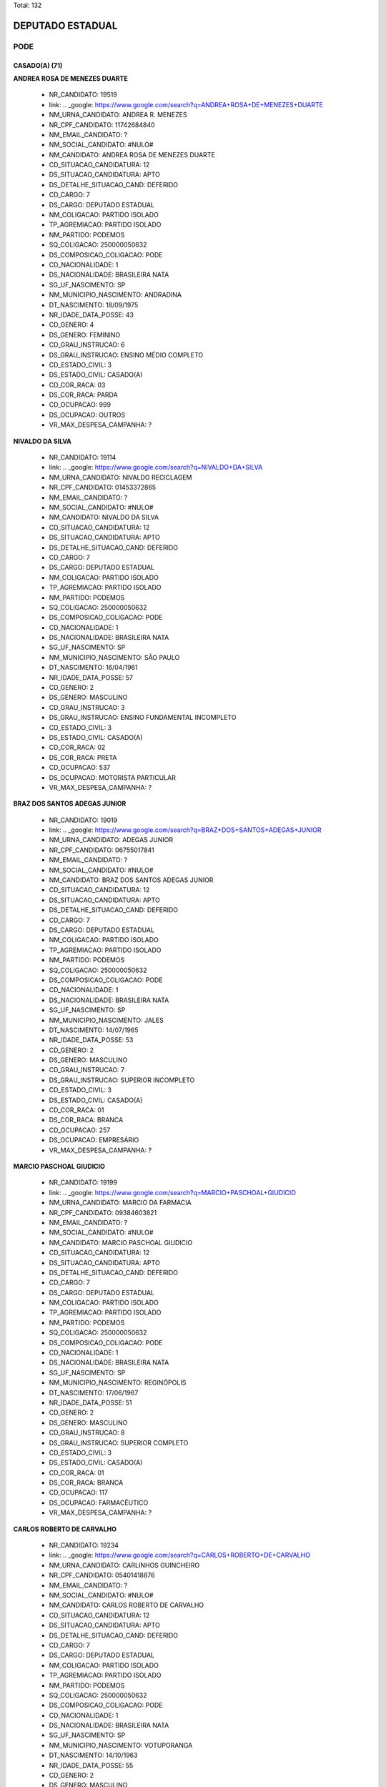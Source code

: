 Total: 132

DEPUTADO ESTADUAL
=================

PODE
----

CASADO(A) (71)
..............

**ANDREA ROSA DE MENEZES DUARTE**

  - NR_CANDIDATO: 19519
  - link: .. _google: https://www.google.com/search?q=ANDREA+ROSA+DE+MENEZES+DUARTE
  - NM_URNA_CANDIDATO: ANDREA R. MENEZES
  - NR_CPF_CANDIDATO: 11742684840
  - NM_EMAIL_CANDIDATO: ?
  - NM_SOCIAL_CANDIDATO: #NULO#
  - NM_CANDIDATO: ANDREA ROSA DE MENEZES DUARTE
  - CD_SITUACAO_CANDIDATURA: 12
  - DS_SITUACAO_CANDIDATURA: APTO
  - DS_DETALHE_SITUACAO_CAND: DEFERIDO
  - CD_CARGO: 7
  - DS_CARGO: DEPUTADO ESTADUAL
  - NM_COLIGACAO: PARTIDO ISOLADO
  - TP_AGREMIACAO: PARTIDO ISOLADO
  - NM_PARTIDO: PODEMOS
  - SQ_COLIGACAO: 250000050632
  - DS_COMPOSICAO_COLIGACAO: PODE
  - CD_NACIONALIDADE: 1
  - DS_NACIONALIDADE: BRASILEIRA NATA
  - SG_UF_NASCIMENTO: SP
  - NM_MUNICIPIO_NASCIMENTO: ANDRADINA
  - DT_NASCIMENTO: 18/09/1975
  - NR_IDADE_DATA_POSSE: 43
  - CD_GENERO: 4
  - DS_GENERO: FEMININO
  - CD_GRAU_INSTRUCAO: 6
  - DS_GRAU_INSTRUCAO: ENSINO MÉDIO COMPLETO
  - CD_ESTADO_CIVIL: 3
  - DS_ESTADO_CIVIL: CASADO(A)
  - CD_COR_RACA: 03
  - DS_COR_RACA: PARDA
  - CD_OCUPACAO: 999
  - DS_OCUPACAO: OUTROS
  - VR_MAX_DESPESA_CAMPANHA: ?


**NIVALDO DA SILVA**

  - NR_CANDIDATO: 19114
  - link: .. _google: https://www.google.com/search?q=NIVALDO+DA+SILVA
  - NM_URNA_CANDIDATO: NIVALDO RECICLAGEM
  - NR_CPF_CANDIDATO: 01453372865
  - NM_EMAIL_CANDIDATO: ?
  - NM_SOCIAL_CANDIDATO: #NULO#
  - NM_CANDIDATO: NIVALDO DA SILVA
  - CD_SITUACAO_CANDIDATURA: 12
  - DS_SITUACAO_CANDIDATURA: APTO
  - DS_DETALHE_SITUACAO_CAND: DEFERIDO
  - CD_CARGO: 7
  - DS_CARGO: DEPUTADO ESTADUAL
  - NM_COLIGACAO: PARTIDO ISOLADO
  - TP_AGREMIACAO: PARTIDO ISOLADO
  - NM_PARTIDO: PODEMOS
  - SQ_COLIGACAO: 250000050632
  - DS_COMPOSICAO_COLIGACAO: PODE
  - CD_NACIONALIDADE: 1
  - DS_NACIONALIDADE: BRASILEIRA NATA
  - SG_UF_NASCIMENTO: SP
  - NM_MUNICIPIO_NASCIMENTO: SÃO PAULO
  - DT_NASCIMENTO: 16/04/1961
  - NR_IDADE_DATA_POSSE: 57
  - CD_GENERO: 2
  - DS_GENERO: MASCULINO
  - CD_GRAU_INSTRUCAO: 3
  - DS_GRAU_INSTRUCAO: ENSINO FUNDAMENTAL INCOMPLETO
  - CD_ESTADO_CIVIL: 3
  - DS_ESTADO_CIVIL: CASADO(A)
  - CD_COR_RACA: 02
  - DS_COR_RACA: PRETA
  - CD_OCUPACAO: 537
  - DS_OCUPACAO: MOTORISTA PARTICULAR
  - VR_MAX_DESPESA_CAMPANHA: ?


**BRAZ DOS SANTOS ADEGAS JUNIOR**

  - NR_CANDIDATO: 19019
  - link: .. _google: https://www.google.com/search?q=BRAZ+DOS+SANTOS+ADEGAS+JUNIOR
  - NM_URNA_CANDIDATO: ADEGAS JUNIOR
  - NR_CPF_CANDIDATO: 06755017841
  - NM_EMAIL_CANDIDATO: ?
  - NM_SOCIAL_CANDIDATO: #NULO#
  - NM_CANDIDATO: BRAZ DOS SANTOS ADEGAS JUNIOR
  - CD_SITUACAO_CANDIDATURA: 12
  - DS_SITUACAO_CANDIDATURA: APTO
  - DS_DETALHE_SITUACAO_CAND: DEFERIDO
  - CD_CARGO: 7
  - DS_CARGO: DEPUTADO ESTADUAL
  - NM_COLIGACAO: PARTIDO ISOLADO
  - TP_AGREMIACAO: PARTIDO ISOLADO
  - NM_PARTIDO: PODEMOS
  - SQ_COLIGACAO: 250000050632
  - DS_COMPOSICAO_COLIGACAO: PODE
  - CD_NACIONALIDADE: 1
  - DS_NACIONALIDADE: BRASILEIRA NATA
  - SG_UF_NASCIMENTO: SP
  - NM_MUNICIPIO_NASCIMENTO: JALES
  - DT_NASCIMENTO: 14/07/1965
  - NR_IDADE_DATA_POSSE: 53
  - CD_GENERO: 2
  - DS_GENERO: MASCULINO
  - CD_GRAU_INSTRUCAO: 7
  - DS_GRAU_INSTRUCAO: SUPERIOR INCOMPLETO
  - CD_ESTADO_CIVIL: 3
  - DS_ESTADO_CIVIL: CASADO(A)
  - CD_COR_RACA: 01
  - DS_COR_RACA: BRANCA
  - CD_OCUPACAO: 257
  - DS_OCUPACAO: EMPRESÁRIO
  - VR_MAX_DESPESA_CAMPANHA: ?


**MARCIO PASCHOAL GIUDICIO**

  - NR_CANDIDATO: 19199
  - link: .. _google: https://www.google.com/search?q=MARCIO+PASCHOAL+GIUDICIO
  - NM_URNA_CANDIDATO: MARCIO DA FARMACIA
  - NR_CPF_CANDIDATO: 09384603821
  - NM_EMAIL_CANDIDATO: ?
  - NM_SOCIAL_CANDIDATO: #NULO#
  - NM_CANDIDATO: MARCIO PASCHOAL GIUDICIO
  - CD_SITUACAO_CANDIDATURA: 12
  - DS_SITUACAO_CANDIDATURA: APTO
  - DS_DETALHE_SITUACAO_CAND: DEFERIDO
  - CD_CARGO: 7
  - DS_CARGO: DEPUTADO ESTADUAL
  - NM_COLIGACAO: PARTIDO ISOLADO
  - TP_AGREMIACAO: PARTIDO ISOLADO
  - NM_PARTIDO: PODEMOS
  - SQ_COLIGACAO: 250000050632
  - DS_COMPOSICAO_COLIGACAO: PODE
  - CD_NACIONALIDADE: 1
  - DS_NACIONALIDADE: BRASILEIRA NATA
  - SG_UF_NASCIMENTO: SP
  - NM_MUNICIPIO_NASCIMENTO: REGINÓPOLIS
  - DT_NASCIMENTO: 17/06/1967
  - NR_IDADE_DATA_POSSE: 51
  - CD_GENERO: 2
  - DS_GENERO: MASCULINO
  - CD_GRAU_INSTRUCAO: 8
  - DS_GRAU_INSTRUCAO: SUPERIOR COMPLETO
  - CD_ESTADO_CIVIL: 3
  - DS_ESTADO_CIVIL: CASADO(A)
  - CD_COR_RACA: 01
  - DS_COR_RACA: BRANCA
  - CD_OCUPACAO: 117
  - DS_OCUPACAO: FARMACÊUTICO
  - VR_MAX_DESPESA_CAMPANHA: ?


**CARLOS ROBERTO DE CARVALHO**

  - NR_CANDIDATO: 19234
  - link: .. _google: https://www.google.com/search?q=CARLOS+ROBERTO+DE+CARVALHO
  - NM_URNA_CANDIDATO: CARLINHOS GUINCHEIRO
  - NR_CPF_CANDIDATO: 05401418876
  - NM_EMAIL_CANDIDATO: ?
  - NM_SOCIAL_CANDIDATO: #NULO#
  - NM_CANDIDATO: CARLOS ROBERTO DE CARVALHO
  - CD_SITUACAO_CANDIDATURA: 12
  - DS_SITUACAO_CANDIDATURA: APTO
  - DS_DETALHE_SITUACAO_CAND: DEFERIDO
  - CD_CARGO: 7
  - DS_CARGO: DEPUTADO ESTADUAL
  - NM_COLIGACAO: PARTIDO ISOLADO
  - TP_AGREMIACAO: PARTIDO ISOLADO
  - NM_PARTIDO: PODEMOS
  - SQ_COLIGACAO: 250000050632
  - DS_COMPOSICAO_COLIGACAO: PODE
  - CD_NACIONALIDADE: 1
  - DS_NACIONALIDADE: BRASILEIRA NATA
  - SG_UF_NASCIMENTO: SP
  - NM_MUNICIPIO_NASCIMENTO: VOTUPORANGA
  - DT_NASCIMENTO: 14/10/1963
  - NR_IDADE_DATA_POSSE: 55
  - CD_GENERO: 2
  - DS_GENERO: MASCULINO
  - CD_GRAU_INSTRUCAO: 6
  - DS_GRAU_INSTRUCAO: ENSINO MÉDIO COMPLETO
  - CD_ESTADO_CIVIL: 3
  - DS_ESTADO_CIVIL: CASADO(A)
  - CD_COR_RACA: 01
  - DS_COR_RACA: BRANCA
  - CD_OCUPACAO: 257
  - DS_OCUPACAO: EMPRESÁRIO
  - VR_MAX_DESPESA_CAMPANHA: ?


**ROLGACIANO FERNANDES ALMEIDA**

  - NR_CANDIDATO: 19533
  - link: .. _google: https://www.google.com/search?q=ROLGACIANO+FERNANDES+ALMEIDA
  - NM_URNA_CANDIDATO: ROLGACIANO
  - NR_CPF_CANDIDATO: 25167587824
  - NM_EMAIL_CANDIDATO: ?
  - NM_SOCIAL_CANDIDATO: #NULO#
  - NM_CANDIDATO: ROLGACIANO FERNANDES ALMEIDA
  - CD_SITUACAO_CANDIDATURA: 12
  - DS_SITUACAO_CANDIDATURA: APTO
  - DS_DETALHE_SITUACAO_CAND: DEFERIDO
  - CD_CARGO: 7
  - DS_CARGO: DEPUTADO ESTADUAL
  - NM_COLIGACAO: PARTIDO ISOLADO
  - TP_AGREMIACAO: PARTIDO ISOLADO
  - NM_PARTIDO: PODEMOS
  - SQ_COLIGACAO: 250000050632
  - DS_COMPOSICAO_COLIGACAO: PODE
  - CD_NACIONALIDADE: 1
  - DS_NACIONALIDADE: BRASILEIRA NATA
  - SG_UF_NASCIMENTO: CE
  - NM_MUNICIPIO_NASCIMENTO: NOVO ORIENTE
  - DT_NASCIMENTO: 13/08/1977
  - NR_IDADE_DATA_POSSE: 41
  - CD_GENERO: 2
  - DS_GENERO: MASCULINO
  - CD_GRAU_INSTRUCAO: 7
  - DS_GRAU_INSTRUCAO: SUPERIOR INCOMPLETO
  - CD_ESTADO_CIVIL: 3
  - DS_ESTADO_CIVIL: CASADO(A)
  - CD_COR_RACA: 01
  - DS_COR_RACA: BRANCA
  - CD_OCUPACAO: 278
  - DS_OCUPACAO: VEREADOR
  - VR_MAX_DESPESA_CAMPANHA: ?


**VAGNER EVARISTO DE MOURA**

  - NR_CANDIDATO: 19023
  - link: .. _google: https://www.google.com/search?q=VAGNER+EVARISTO+DE+MOURA
  - NM_URNA_CANDIDATO: VAGNER MOURA
  - NR_CPF_CANDIDATO: 01349920835
  - NM_EMAIL_CANDIDATO: ?
  - NM_SOCIAL_CANDIDATO: #NULO#
  - NM_CANDIDATO: VAGNER EVARISTO DE MOURA
  - CD_SITUACAO_CANDIDATURA: 12
  - DS_SITUACAO_CANDIDATURA: APTO
  - DS_DETALHE_SITUACAO_CAND: DEFERIDO
  - CD_CARGO: 7
  - DS_CARGO: DEPUTADO ESTADUAL
  - NM_COLIGACAO: PARTIDO ISOLADO
  - TP_AGREMIACAO: PARTIDO ISOLADO
  - NM_PARTIDO: PODEMOS
  - SQ_COLIGACAO: 250000050632
  - DS_COMPOSICAO_COLIGACAO: PODE
  - CD_NACIONALIDADE: 1
  - DS_NACIONALIDADE: BRASILEIRA NATA
  - SG_UF_NASCIMENTO: SP
  - NM_MUNICIPIO_NASCIMENTO: SAO CAETANO DO SUL
  - DT_NASCIMENTO: 23/06/1961
  - NR_IDADE_DATA_POSSE: 57
  - CD_GENERO: 2
  - DS_GENERO: MASCULINO
  - CD_GRAU_INSTRUCAO: 8
  - DS_GRAU_INSTRUCAO: SUPERIOR COMPLETO
  - CD_ESTADO_CIVIL: 3
  - DS_ESTADO_CIVIL: CASADO(A)
  - CD_COR_RACA: 03
  - DS_COR_RACA: PARDA
  - CD_OCUPACAO: 257
  - DS_OCUPACAO: EMPRESÁRIO
  - VR_MAX_DESPESA_CAMPANHA: ?


**SARA REGINA FERREIRA DE MELO LUIZ**

  - NR_CANDIDATO: 19146
  - link: .. _google: https://www.google.com/search?q=SARA+REGINA+FERREIRA+DE+MELO+LUIZ
  - NM_URNA_CANDIDATO: SARA REGINA
  - NR_CPF_CANDIDATO: 42123620823
  - NM_EMAIL_CANDIDATO: ?
  - NM_SOCIAL_CANDIDATO: #NULO#
  - NM_CANDIDATO: SARA REGINA FERREIRA DE MELO LUIZ
  - CD_SITUACAO_CANDIDATURA: 12
  - DS_SITUACAO_CANDIDATURA: APTO
  - DS_DETALHE_SITUACAO_CAND: DEFERIDO
  - CD_CARGO: 7
  - DS_CARGO: DEPUTADO ESTADUAL
  - NM_COLIGACAO: PARTIDO ISOLADO
  - TP_AGREMIACAO: PARTIDO ISOLADO
  - NM_PARTIDO: PODEMOS
  - SQ_COLIGACAO: 250000050632
  - DS_COMPOSICAO_COLIGACAO: PODE
  - CD_NACIONALIDADE: 1
  - DS_NACIONALIDADE: BRASILEIRA NATA
  - SG_UF_NASCIMENTO: SP
  - NM_MUNICIPIO_NASCIMENTO: SANTO ANDRÉ
  - DT_NASCIMENTO: 09/01/1994
  - NR_IDADE_DATA_POSSE: 25
  - CD_GENERO: 4
  - DS_GENERO: FEMININO
  - CD_GRAU_INSTRUCAO: 6
  - DS_GRAU_INSTRUCAO: ENSINO MÉDIO COMPLETO
  - CD_ESTADO_CIVIL: 3
  - DS_ESTADO_CIVIL: CASADO(A)
  - CD_COR_RACA: 01
  - DS_COR_RACA: BRANCA
  - CD_OCUPACAO: 999
  - DS_OCUPACAO: OUTROS
  - VR_MAX_DESPESA_CAMPANHA: ?


**LILIAN FERREIRA**

  - NR_CANDIDATO: 19300
  - link: .. _google: https://www.google.com/search?q=LILIAN+FERREIRA
  - NM_URNA_CANDIDATO: LILIAN FERREIRA
  - NR_CPF_CANDIDATO: 16435022801
  - NM_EMAIL_CANDIDATO: ?
  - NM_SOCIAL_CANDIDATO: #NULO#
  - NM_CANDIDATO: LILIAN FERREIRA
  - CD_SITUACAO_CANDIDATURA: 12
  - DS_SITUACAO_CANDIDATURA: APTO
  - DS_DETALHE_SITUACAO_CAND: DEFERIDO
  - CD_CARGO: 7
  - DS_CARGO: DEPUTADO ESTADUAL
  - NM_COLIGACAO: PARTIDO ISOLADO
  - TP_AGREMIACAO: PARTIDO ISOLADO
  - NM_PARTIDO: PODEMOS
  - SQ_COLIGACAO: 250000050632
  - DS_COMPOSICAO_COLIGACAO: PODE
  - CD_NACIONALIDADE: 1
  - DS_NACIONALIDADE: BRASILEIRA NATA
  - SG_UF_NASCIMENTO: MG
  - NM_MUNICIPIO_NASCIMENTO: VARGINHA
  - DT_NASCIMENTO: 10/01/1973
  - NR_IDADE_DATA_POSSE: 46
  - CD_GENERO: 4
  - DS_GENERO: FEMININO
  - CD_GRAU_INSTRUCAO: 7
  - DS_GRAU_INSTRUCAO: SUPERIOR INCOMPLETO
  - CD_ESTADO_CIVIL: 3
  - DS_ESTADO_CIVIL: CASADO(A)
  - CD_COR_RACA: 01
  - DS_COR_RACA: BRANCA
  - CD_OCUPACAO: 298
  - DS_OCUPACAO: SERVIDOR PÚBLICO MUNICIPAL
  - VR_MAX_DESPESA_CAMPANHA: ?


**LUIS DONIZETTI VAZ JUNIOR**

  - NR_CANDIDATO: 19899
  - link: .. _google: https://www.google.com/search?q=LUIS+DONIZETTI+VAZ+JUNIOR
  - NM_URNA_CANDIDATO: JUNIOR VAZ
  - NR_CPF_CANDIDATO: 16011319840
  - NM_EMAIL_CANDIDATO: ?
  - NM_SOCIAL_CANDIDATO: #NULO#
  - NM_CANDIDATO: LUIS DONIZETTI VAZ JUNIOR
  - CD_SITUACAO_CANDIDATURA: 12
  - DS_SITUACAO_CANDIDATURA: APTO
  - DS_DETALHE_SITUACAO_CAND: DEFERIDO
  - CD_CARGO: 7
  - DS_CARGO: DEPUTADO ESTADUAL
  - NM_COLIGACAO: PARTIDO ISOLADO
  - TP_AGREMIACAO: PARTIDO ISOLADO
  - NM_PARTIDO: PODEMOS
  - SQ_COLIGACAO: 250000050632
  - DS_COMPOSICAO_COLIGACAO: PODE
  - CD_NACIONALIDADE: 1
  - DS_NACIONALIDADE: BRASILEIRA NATA
  - SG_UF_NASCIMENTO: SP
  - NM_MUNICIPIO_NASCIMENTO: TATUÍ
  - DT_NASCIMENTO: 25/05/1978
  - NR_IDADE_DATA_POSSE: 40
  - CD_GENERO: 2
  - DS_GENERO: MASCULINO
  - CD_GRAU_INSTRUCAO: 8
  - DS_GRAU_INSTRUCAO: SUPERIOR COMPLETO
  - CD_ESTADO_CIVIL: 3
  - DS_ESTADO_CIVIL: CASADO(A)
  - CD_COR_RACA: 01
  - DS_COR_RACA: BRANCA
  - CD_OCUPACAO: 298
  - DS_OCUPACAO: SERVIDOR PÚBLICO MUNICIPAL
  - VR_MAX_DESPESA_CAMPANHA: ?


**MARCOS MENDES DA SILVA**

  - NR_CANDIDATO: 19911
  - link: .. _google: https://www.google.com/search?q=MARCOS+MENDES+DA+SILVA
  - NM_URNA_CANDIDATO: DR MARCOS MENDES
  - NR_CPF_CANDIDATO: 15109611866
  - NM_EMAIL_CANDIDATO: ?
  - NM_SOCIAL_CANDIDATO: #NULO#
  - NM_CANDIDATO: MARCOS MENDES DA SILVA
  - CD_SITUACAO_CANDIDATURA: 12
  - DS_SITUACAO_CANDIDATURA: APTO
  - DS_DETALHE_SITUACAO_CAND: DEFERIDO
  - CD_CARGO: 7
  - DS_CARGO: DEPUTADO ESTADUAL
  - NM_COLIGACAO: PARTIDO ISOLADO
  - TP_AGREMIACAO: PARTIDO ISOLADO
  - NM_PARTIDO: PODEMOS
  - SQ_COLIGACAO: 250000050632
  - DS_COMPOSICAO_COLIGACAO: PODE
  - CD_NACIONALIDADE: 1
  - DS_NACIONALIDADE: BRASILEIRA NATA
  - SG_UF_NASCIMENTO: SP
  - NM_MUNICIPIO_NASCIMENTO: SÃO PAULO
  - DT_NASCIMENTO: 09/01/1968
  - NR_IDADE_DATA_POSSE: 51
  - CD_GENERO: 2
  - DS_GENERO: MASCULINO
  - CD_GRAU_INSTRUCAO: 8
  - DS_GRAU_INSTRUCAO: SUPERIOR COMPLETO
  - CD_ESTADO_CIVIL: 3
  - DS_ESTADO_CIVIL: CASADO(A)
  - CD_COR_RACA: 01
  - DS_COR_RACA: BRANCA
  - CD_OCUPACAO: 111
  - DS_OCUPACAO: MÉDICO
  - VR_MAX_DESPESA_CAMPANHA: ?


**EDINEIA APARECIDA TELES**

  - NR_CANDIDATO: 19321
  - link: .. _google: https://www.google.com/search?q=EDINEIA+APARECIDA+TELES
  - NM_URNA_CANDIDATO: EDNÉIA TELES
  - NR_CPF_CANDIDATO: 08877622806
  - NM_EMAIL_CANDIDATO: ?
  - NM_SOCIAL_CANDIDATO: #NULO#
  - NM_CANDIDATO: EDINEIA APARECIDA TELES
  - CD_SITUACAO_CANDIDATURA: 12
  - DS_SITUACAO_CANDIDATURA: APTO
  - DS_DETALHE_SITUACAO_CAND: DEFERIDO
  - CD_CARGO: 7
  - DS_CARGO: DEPUTADO ESTADUAL
  - NM_COLIGACAO: PARTIDO ISOLADO
  - TP_AGREMIACAO: PARTIDO ISOLADO
  - NM_PARTIDO: PODEMOS
  - SQ_COLIGACAO: 250000050632
  - DS_COMPOSICAO_COLIGACAO: PODE
  - CD_NACIONALIDADE: 1
  - DS_NACIONALIDADE: BRASILEIRA NATA
  - SG_UF_NASCIMENTO: MG
  - NM_MUNICIPIO_NASCIMENTO: RAPOSOS
  - DT_NASCIMENTO: 14/09/1965
  - NR_IDADE_DATA_POSSE: 53
  - CD_GENERO: 4
  - DS_GENERO: FEMININO
  - CD_GRAU_INSTRUCAO: 8
  - DS_GRAU_INSTRUCAO: SUPERIOR COMPLETO
  - CD_ESTADO_CIVIL: 3
  - DS_ESTADO_CIVIL: CASADO(A)
  - CD_COR_RACA: 01
  - DS_COR_RACA: BRANCA
  - CD_OCUPACAO: 999
  - DS_OCUPACAO: OUTROS
  - VR_MAX_DESPESA_CAMPANHA: ?


**FRANCISCA MARIA DO NASCIMENTO SOUSA**

  - NR_CANDIDATO: 19319
  - link: .. _google: https://www.google.com/search?q=FRANCISCA+MARIA+DO+NASCIMENTO+SOUSA
  - NM_URNA_CANDIDATO: FRANCISCA CHICONA
  - NR_CPF_CANDIDATO: 15642628801
  - NM_EMAIL_CANDIDATO: ?
  - NM_SOCIAL_CANDIDATO: #NULO#
  - NM_CANDIDATO: FRANCISCA MARIA DO NASCIMENTO SOUSA
  - CD_SITUACAO_CANDIDATURA: 12
  - DS_SITUACAO_CANDIDATURA: APTO
  - DS_DETALHE_SITUACAO_CAND: DEFERIDO
  - CD_CARGO: 7
  - DS_CARGO: DEPUTADO ESTADUAL
  - NM_COLIGACAO: PARTIDO ISOLADO
  - TP_AGREMIACAO: PARTIDO ISOLADO
  - NM_PARTIDO: PODEMOS
  - SQ_COLIGACAO: 250000050632
  - DS_COMPOSICAO_COLIGACAO: PODE
  - CD_NACIONALIDADE: 1
  - DS_NACIONALIDADE: BRASILEIRA NATA
  - SG_UF_NASCIMENTO: PI
  - NM_MUNICIPIO_NASCIMENTO: SANTO INACIO DO PIAUI
  - DT_NASCIMENTO: 26/08/1965
  - NR_IDADE_DATA_POSSE: 53
  - CD_GENERO: 4
  - DS_GENERO: FEMININO
  - CD_GRAU_INSTRUCAO: 5
  - DS_GRAU_INSTRUCAO: ENSINO MÉDIO INCOMPLETO
  - CD_ESTADO_CIVIL: 3
  - DS_ESTADO_CIVIL: CASADO(A)
  - CD_COR_RACA: 03
  - DS_COR_RACA: PARDA
  - CD_OCUPACAO: 169
  - DS_OCUPACAO: COMERCIANTE
  - VR_MAX_DESPESA_CAMPANHA: ?


**BRUNO AREVALO GANEM**

  - NR_CANDIDATO: 19100
  - link: .. _google: https://www.google.com/search?q=BRUNO+AREVALO+GANEM
  - NM_URNA_CANDIDATO: BRUNO GANEM
  - NR_CPF_CANDIDATO: 35205827831
  - NM_EMAIL_CANDIDATO: ?
  - NM_SOCIAL_CANDIDATO: #NULO#
  - NM_CANDIDATO: BRUNO AREVALO GANEM
  - CD_SITUACAO_CANDIDATURA: 12
  - DS_SITUACAO_CANDIDATURA: APTO
  - DS_DETALHE_SITUACAO_CAND: DEFERIDO
  - CD_CARGO: 7
  - DS_CARGO: DEPUTADO ESTADUAL
  - NM_COLIGACAO: PARTIDO ISOLADO
  - TP_AGREMIACAO: PARTIDO ISOLADO
  - NM_PARTIDO: PODEMOS
  - SQ_COLIGACAO: 250000050632
  - DS_COMPOSICAO_COLIGACAO: PODE
  - CD_NACIONALIDADE: 1
  - DS_NACIONALIDADE: BRASILEIRA NATA
  - SG_UF_NASCIMENTO: SP
  - NM_MUNICIPIO_NASCIMENTO: SÃO PAULO
  - DT_NASCIMENTO: 15/09/1986
  - NR_IDADE_DATA_POSSE: 32
  - CD_GENERO: 2
  - DS_GENERO: MASCULINO
  - CD_GRAU_INSTRUCAO: 8
  - DS_GRAU_INSTRUCAO: SUPERIOR COMPLETO
  - CD_ESTADO_CIVIL: 3
  - DS_ESTADO_CIVIL: CASADO(A)
  - CD_COR_RACA: 01
  - DS_COR_RACA: BRANCA
  - CD_OCUPACAO: 101
  - DS_OCUPACAO: ENGENHEIRO
  - VR_MAX_DESPESA_CAMPANHA: ?


**JOCELINO JOSE DE SANTANA**

  - NR_CANDIDATO: 19789
  - link: .. _google: https://www.google.com/search?q=JOCELINO+JOSE+DE+SANTANA
  - NM_URNA_CANDIDATO: JOCELINO SANTANA
  - NR_CPF_CANDIDATO: 01779859848
  - NM_EMAIL_CANDIDATO: ?
  - NM_SOCIAL_CANDIDATO: #NULO#
  - NM_CANDIDATO: JOCELINO JOSE DE SANTANA
  - CD_SITUACAO_CANDIDATURA: 12
  - DS_SITUACAO_CANDIDATURA: APTO
  - DS_DETALHE_SITUACAO_CAND: DEFERIDO
  - CD_CARGO: 7
  - DS_CARGO: DEPUTADO ESTADUAL
  - NM_COLIGACAO: PARTIDO ISOLADO
  - TP_AGREMIACAO: PARTIDO ISOLADO
  - NM_PARTIDO: PODEMOS
  - SQ_COLIGACAO: 250000050632
  - DS_COMPOSICAO_COLIGACAO: PODE
  - CD_NACIONALIDADE: 1
  - DS_NACIONALIDADE: BRASILEIRA NATA
  - SG_UF_NASCIMENTO: SP
  - NM_MUNICIPIO_NASCIMENTO: PIRAPOZINHO
  - DT_NASCIMENTO: 26/04/1961
  - NR_IDADE_DATA_POSSE: 57
  - CD_GENERO: 2
  - DS_GENERO: MASCULINO
  - CD_GRAU_INSTRUCAO: 3
  - DS_GRAU_INSTRUCAO: ENSINO FUNDAMENTAL INCOMPLETO
  - CD_ESTADO_CIVIL: 3
  - DS_ESTADO_CIVIL: CASADO(A)
  - CD_COR_RACA: 03
  - DS_COR_RACA: PARDA
  - CD_OCUPACAO: 999
  - DS_OCUPACAO: OUTROS
  - VR_MAX_DESPESA_CAMPANHA: ?


**GERSON FIUZA DE JESUS**

  - NR_CANDIDATO: 19883
  - link: .. _google: https://www.google.com/search?q=GERSON+FIUZA+DE+JESUS
  - NM_URNA_CANDIDATO: FIUZA
  - NR_CPF_CANDIDATO: 24450731549
  - NM_EMAIL_CANDIDATO: ?
  - NM_SOCIAL_CANDIDATO: #NULO#
  - NM_CANDIDATO: GERSON FIUZA DE JESUS
  - CD_SITUACAO_CANDIDATURA: 12
  - DS_SITUACAO_CANDIDATURA: APTO
  - DS_DETALHE_SITUACAO_CAND: DEFERIDO
  - CD_CARGO: 7
  - DS_CARGO: DEPUTADO ESTADUAL
  - NM_COLIGACAO: PARTIDO ISOLADO
  - TP_AGREMIACAO: PARTIDO ISOLADO
  - NM_PARTIDO: PODEMOS
  - SQ_COLIGACAO: 250000050632
  - DS_COMPOSICAO_COLIGACAO: PODE
  - CD_NACIONALIDADE: 1
  - DS_NACIONALIDADE: BRASILEIRA NATA
  - SG_UF_NASCIMENTO: BA
  - NM_MUNICIPIO_NASCIMENTO: SANTANOPOLIS
  - DT_NASCIMENTO: 13/06/1961
  - NR_IDADE_DATA_POSSE: 57
  - CD_GENERO: 2
  - DS_GENERO: MASCULINO
  - CD_GRAU_INSTRUCAO: 6
  - DS_GRAU_INSTRUCAO: ENSINO MÉDIO COMPLETO
  - CD_ESTADO_CIVIL: 3
  - DS_ESTADO_CIVIL: CASADO(A)
  - CD_COR_RACA: 02
  - DS_COR_RACA: PRETA
  - CD_OCUPACAO: 169
  - DS_OCUPACAO: COMERCIANTE
  - VR_MAX_DESPESA_CAMPANHA: ?


**MARCELLO MAZARIO COSTA**

  - NR_CANDIDATO: 19773
  - link: .. _google: https://www.google.com/search?q=MARCELLO+MAZARIO+COSTA
  - NM_URNA_CANDIDATO: MARCELLO MAZARIO
  - NR_CPF_CANDIDATO: 32653758890
  - NM_EMAIL_CANDIDATO: ?
  - NM_SOCIAL_CANDIDATO: #NULO#
  - NM_CANDIDATO: MARCELLO MAZARIO COSTA
  - CD_SITUACAO_CANDIDATURA: 12
  - DS_SITUACAO_CANDIDATURA: APTO
  - DS_DETALHE_SITUACAO_CAND: DEFERIDO
  - CD_CARGO: 7
  - DS_CARGO: DEPUTADO ESTADUAL
  - NM_COLIGACAO: PARTIDO ISOLADO
  - TP_AGREMIACAO: PARTIDO ISOLADO
  - NM_PARTIDO: PODEMOS
  - SQ_COLIGACAO: 250000050632
  - DS_COMPOSICAO_COLIGACAO: PODE
  - CD_NACIONALIDADE: 1
  - DS_NACIONALIDADE: BRASILEIRA NATA
  - SG_UF_NASCIMENTO: SP
  - NM_MUNICIPIO_NASCIMENTO: SÃO PAULO
  - DT_NASCIMENTO: 21/03/1985
  - NR_IDADE_DATA_POSSE: 33
  - CD_GENERO: 2
  - DS_GENERO: MASCULINO
  - CD_GRAU_INSTRUCAO: 8
  - DS_GRAU_INSTRUCAO: SUPERIOR COMPLETO
  - CD_ESTADO_CIVIL: 3
  - DS_ESTADO_CIVIL: CASADO(A)
  - CD_COR_RACA: 01
  - DS_COR_RACA: BRANCA
  - CD_OCUPACAO: 233
  - DS_OCUPACAO: POLICIAL MILITAR
  - VR_MAX_DESPESA_CAMPANHA: ?


**GILBERTO DANIEL JUNIOR**

  - NR_CANDIDATO: 19500
  - link: .. _google: https://www.google.com/search?q=GILBERTO+DANIEL+JUNIOR
  - NM_URNA_CANDIDATO: GIL DO GÁS
  - NR_CPF_CANDIDATO: 33614230821
  - NM_EMAIL_CANDIDATO: ?
  - NM_SOCIAL_CANDIDATO: #NULO#
  - NM_CANDIDATO: GILBERTO DANIEL JUNIOR
  - CD_SITUACAO_CANDIDATURA: 12
  - DS_SITUACAO_CANDIDATURA: APTO
  - DS_DETALHE_SITUACAO_CAND: DEFERIDO
  - CD_CARGO: 7
  - DS_CARGO: DEPUTADO ESTADUAL
  - NM_COLIGACAO: PARTIDO ISOLADO
  - TP_AGREMIACAO: PARTIDO ISOLADO
  - NM_PARTIDO: PODEMOS
  - SQ_COLIGACAO: 250000050632
  - DS_COMPOSICAO_COLIGACAO: PODE
  - CD_NACIONALIDADE: 1
  - DS_NACIONALIDADE: BRASILEIRA NATA
  - SG_UF_NASCIMENTO: SP
  - NM_MUNICIPIO_NASCIMENTO: SÃO PAULO
  - DT_NASCIMENTO: 15/09/1984
  - NR_IDADE_DATA_POSSE: 34
  - CD_GENERO: 2
  - DS_GENERO: MASCULINO
  - CD_GRAU_INSTRUCAO: 7
  - DS_GRAU_INSTRUCAO: SUPERIOR INCOMPLETO
  - CD_ESTADO_CIVIL: 3
  - DS_ESTADO_CIVIL: CASADO(A)
  - CD_COR_RACA: 03
  - DS_COR_RACA: PARDA
  - CD_OCUPACAO: 999
  - DS_OCUPACAO: OUTROS
  - VR_MAX_DESPESA_CAMPANHA: ?


**ASSAD FRANGIEH**

  - NR_CANDIDATO: 19722
  - link: .. _google: https://www.google.com/search?q=ASSAD+FRANGIEH
  - NM_URNA_CANDIDATO: DR. ASSAD
  - NR_CPF_CANDIDATO: 07222412832
  - NM_EMAIL_CANDIDATO: ?
  - NM_SOCIAL_CANDIDATO: #NULO#
  - NM_CANDIDATO: ASSAD FRANGIEH
  - CD_SITUACAO_CANDIDATURA: 12
  - DS_SITUACAO_CANDIDATURA: APTO
  - DS_DETALHE_SITUACAO_CAND: DEFERIDO
  - CD_CARGO: 7
  - DS_CARGO: DEPUTADO ESTADUAL
  - NM_COLIGACAO: PARTIDO ISOLADO
  - TP_AGREMIACAO: PARTIDO ISOLADO
  - NM_PARTIDO: PODEMOS
  - SQ_COLIGACAO: 250000050632
  - DS_COMPOSICAO_COLIGACAO: PODE
  - CD_NACIONALIDADE: 1
  - DS_NACIONALIDADE: BRASILEIRA NATA
  - SG_UF_NASCIMENTO: SP
  - NM_MUNICIPIO_NASCIMENTO: SAO PAULO
  - DT_NASCIMENTO: 13/08/1961
  - NR_IDADE_DATA_POSSE: 57
  - CD_GENERO: 2
  - DS_GENERO: MASCULINO
  - CD_GRAU_INSTRUCAO: 8
  - DS_GRAU_INSTRUCAO: SUPERIOR COMPLETO
  - CD_ESTADO_CIVIL: 3
  - DS_ESTADO_CIVIL: CASADO(A)
  - CD_COR_RACA: 01
  - DS_COR_RACA: BRANCA
  - CD_OCUPACAO: 111
  - DS_OCUPACAO: MÉDICO
  - VR_MAX_DESPESA_CAMPANHA: ?


**GUARACI LIMA DE MORAIS**

  - NR_CANDIDATO: 19041
  - link: .. _google: https://www.google.com/search?q=GUARACI+LIMA+DE+MORAIS
  - NM_URNA_CANDIDATO: PROF.GUARACI
  - NR_CPF_CANDIDATO: 04091917879
  - NM_EMAIL_CANDIDATO: ?
  - NM_SOCIAL_CANDIDATO: #NULO#
  - NM_CANDIDATO: GUARACI LIMA DE MORAIS
  - CD_SITUACAO_CANDIDATURA: 12
  - DS_SITUACAO_CANDIDATURA: APTO
  - DS_DETALHE_SITUACAO_CAND: DEFERIDO
  - CD_CARGO: 7
  - DS_CARGO: DEPUTADO ESTADUAL
  - NM_COLIGACAO: PARTIDO ISOLADO
  - TP_AGREMIACAO: PARTIDO ISOLADO
  - NM_PARTIDO: PODEMOS
  - SQ_COLIGACAO: 250000050632
  - DS_COMPOSICAO_COLIGACAO: PODE
  - CD_NACIONALIDADE: 1
  - DS_NACIONALIDADE: BRASILEIRA NATA
  - SG_UF_NASCIMENTO: SP
  - NM_MUNICIPIO_NASCIMENTO: TAUBATÉ
  - DT_NASCIMENTO: 25/03/1967
  - NR_IDADE_DATA_POSSE: 51
  - CD_GENERO: 2
  - DS_GENERO: MASCULINO
  - CD_GRAU_INSTRUCAO: 8
  - DS_GRAU_INSTRUCAO: SUPERIOR COMPLETO
  - CD_ESTADO_CIVIL: 3
  - DS_ESTADO_CIVIL: CASADO(A)
  - CD_COR_RACA: 02
  - DS_COR_RACA: PRETA
  - CD_OCUPACAO: 142
  - DS_OCUPACAO: PROFESSOR DE ENSINO SUPERIOR
  - VR_MAX_DESPESA_CAMPANHA: ?


**ANTONIO CARLOS PEREIRA SILVA**

  - NR_CANDIDATO: 19030
  - link: .. _google: https://www.google.com/search?q=ANTONIO+CARLOS+PEREIRA+SILVA
  - NM_URNA_CANDIDATO: CARLÃO DO SOCIAL
  - NR_CPF_CANDIDATO: 44418086315
  - NM_EMAIL_CANDIDATO: ?
  - NM_SOCIAL_CANDIDATO: #NULO#
  - NM_CANDIDATO: ANTONIO CARLOS PEREIRA SILVA
  - CD_SITUACAO_CANDIDATURA: 12
  - DS_SITUACAO_CANDIDATURA: APTO
  - DS_DETALHE_SITUACAO_CAND: DEFERIDO
  - CD_CARGO: 7
  - DS_CARGO: DEPUTADO ESTADUAL
  - NM_COLIGACAO: PARTIDO ISOLADO
  - TP_AGREMIACAO: PARTIDO ISOLADO
  - NM_PARTIDO: PODEMOS
  - SQ_COLIGACAO: 250000050632
  - DS_COMPOSICAO_COLIGACAO: PODE
  - CD_NACIONALIDADE: 1
  - DS_NACIONALIDADE: BRASILEIRA NATA
  - SG_UF_NASCIMENTO: CE
  - NM_MUNICIPIO_NASCIMENTO: SENADOR POMPEU
  - DT_NASCIMENTO: 31/03/1971
  - NR_IDADE_DATA_POSSE: 47
  - CD_GENERO: 2
  - DS_GENERO: MASCULINO
  - CD_GRAU_INSTRUCAO: 8
  - DS_GRAU_INSTRUCAO: SUPERIOR COMPLETO
  - CD_ESTADO_CIVIL: 3
  - DS_ESTADO_CIVIL: CASADO(A)
  - CD_COR_RACA: 01
  - DS_COR_RACA: BRANCA
  - CD_OCUPACAO: 999
  - DS_OCUPACAO: OUTROS
  - VR_MAX_DESPESA_CAMPANHA: ?


**JOSE GARCIA LOPES NETO**

  - NR_CANDIDATO: 19990
  - link: .. _google: https://www.google.com/search?q=JOSE+GARCIA+LOPES+NETO
  - NM_URNA_CANDIDATO: NETO DA SAÚDE
  - NR_CPF_CANDIDATO: 26740126844
  - NM_EMAIL_CANDIDATO: ?
  - NM_SOCIAL_CANDIDATO: #NULO#
  - NM_CANDIDATO: JOSE GARCIA LOPES NETO
  - CD_SITUACAO_CANDIDATURA: 12
  - DS_SITUACAO_CANDIDATURA: APTO
  - DS_DETALHE_SITUACAO_CAND: DEFERIDO
  - CD_CARGO: 7
  - DS_CARGO: DEPUTADO ESTADUAL
  - NM_COLIGACAO: PARTIDO ISOLADO
  - TP_AGREMIACAO: PARTIDO ISOLADO
  - NM_PARTIDO: PODEMOS
  - SQ_COLIGACAO: 250000050632
  - DS_COMPOSICAO_COLIGACAO: PODE
  - CD_NACIONALIDADE: 1
  - DS_NACIONALIDADE: BRASILEIRA NATA
  - SG_UF_NASCIMENTO: SP
  - NM_MUNICIPIO_NASCIMENTO: MARILIA
  - DT_NASCIMENTO: 07/05/1975
  - NR_IDADE_DATA_POSSE: 43
  - CD_GENERO: 2
  - DS_GENERO: MASCULINO
  - CD_GRAU_INSTRUCAO: 6
  - DS_GRAU_INSTRUCAO: ENSINO MÉDIO COMPLETO
  - CD_ESTADO_CIVIL: 3
  - DS_ESTADO_CIVIL: CASADO(A)
  - CD_COR_RACA: 01
  - DS_COR_RACA: BRANCA
  - CD_OCUPACAO: 257
  - DS_OCUPACAO: EMPRESÁRIO
  - VR_MAX_DESPESA_CAMPANHA: ?


**FLAVIANE MENESES AQUINO**

  - NR_CANDIDATO: 19499
  - link: .. _google: https://www.google.com/search?q=FLAVIANE+MENESES+AQUINO
  - NM_URNA_CANDIDATO: ANNE DO ACARAJÉ
  - NR_CPF_CANDIDATO: 93892926549
  - NM_EMAIL_CANDIDATO: ?
  - NM_SOCIAL_CANDIDATO: #NULO#
  - NM_CANDIDATO: FLAVIANE MENESES AQUINO
  - CD_SITUACAO_CANDIDATURA: 12
  - DS_SITUACAO_CANDIDATURA: APTO
  - DS_DETALHE_SITUACAO_CAND: DEFERIDO
  - CD_CARGO: 7
  - DS_CARGO: DEPUTADO ESTADUAL
  - NM_COLIGACAO: PARTIDO ISOLADO
  - TP_AGREMIACAO: PARTIDO ISOLADO
  - NM_PARTIDO: PODEMOS
  - SQ_COLIGACAO: 250000050632
  - DS_COMPOSICAO_COLIGACAO: PODE
  - CD_NACIONALIDADE: 1
  - DS_NACIONALIDADE: BRASILEIRA NATA
  - SG_UF_NASCIMENTO: BA
  - NM_MUNICIPIO_NASCIMENTO: ITABUNA
  - DT_NASCIMENTO: 22/03/1979
  - NR_IDADE_DATA_POSSE: 39
  - CD_GENERO: 4
  - DS_GENERO: FEMININO
  - CD_GRAU_INSTRUCAO: 6
  - DS_GRAU_INSTRUCAO: ENSINO MÉDIO COMPLETO
  - CD_ESTADO_CIVIL: 3
  - DS_ESTADO_CIVIL: CASADO(A)
  - CD_COR_RACA: 03
  - DS_COR_RACA: PARDA
  - CD_OCUPACAO: 257
  - DS_OCUPACAO: EMPRESÁRIO
  - VR_MAX_DESPESA_CAMPANHA: ?


**ANIBAL DE FREITAS FILHO**

  - NR_CANDIDATO: 19333
  - link: .. _google: https://www.google.com/search?q=ANIBAL+DE+FREITAS+FILHO
  - NM_URNA_CANDIDATO: ANIBAL
  - NR_CPF_CANDIDATO: 99931362804
  - NM_EMAIL_CANDIDATO: ?
  - NM_SOCIAL_CANDIDATO: #NULO#
  - NM_CANDIDATO: ANIBAL DE FREITAS FILHO
  - CD_SITUACAO_CANDIDATURA: 12
  - DS_SITUACAO_CANDIDATURA: APTO
  - DS_DETALHE_SITUACAO_CAND: DEFERIDO
  - CD_CARGO: 7
  - DS_CARGO: DEPUTADO ESTADUAL
  - NM_COLIGACAO: PARTIDO ISOLADO
  - TP_AGREMIACAO: PARTIDO ISOLADO
  - NM_PARTIDO: PODEMOS
  - SQ_COLIGACAO: 250000050632
  - DS_COMPOSICAO_COLIGACAO: PODE
  - CD_NACIONALIDADE: 1
  - DS_NACIONALIDADE: BRASILEIRA NATA
  - SG_UF_NASCIMENTO: SP
  - NM_MUNICIPIO_NASCIMENTO: SAO PAULO
  - DT_NASCIMENTO: 10/01/1955
  - NR_IDADE_DATA_POSSE: 64
  - CD_GENERO: 2
  - DS_GENERO: MASCULINO
  - CD_GRAU_INSTRUCAO: 8
  - DS_GRAU_INSTRUCAO: SUPERIOR COMPLETO
  - CD_ESTADO_CIVIL: 3
  - DS_ESTADO_CIVIL: CASADO(A)
  - CD_COR_RACA: 01
  - DS_COR_RACA: BRANCA
  - CD_OCUPACAO: 101
  - DS_OCUPACAO: ENGENHEIRO
  - VR_MAX_DESPESA_CAMPANHA: ?


**CARLÂNGELA SILVA DOS SANTOS DE OLIVEIRA**

  - NR_CANDIDATO: 19429
  - link: .. _google: https://www.google.com/search?q=CARLÂNGELA+SILVA+DOS+SANTOS+DE+OLIVEIRA
  - NM_URNA_CANDIDATO: CARLA SILVA
  - NR_CPF_CANDIDATO: 48743410391
  - NM_EMAIL_CANDIDATO: ?
  - NM_SOCIAL_CANDIDATO: #NULO#
  - NM_CANDIDATO: CARLÂNGELA SILVA DOS SANTOS DE OLIVEIRA
  - CD_SITUACAO_CANDIDATURA: 12
  - DS_SITUACAO_CANDIDATURA: APTO
  - DS_DETALHE_SITUACAO_CAND: DEFERIDO
  - CD_CARGO: 7
  - DS_CARGO: DEPUTADO ESTADUAL
  - NM_COLIGACAO: PARTIDO ISOLADO
  - TP_AGREMIACAO: PARTIDO ISOLADO
  - NM_PARTIDO: PODEMOS
  - SQ_COLIGACAO: 250000050632
  - DS_COMPOSICAO_COLIGACAO: PODE
  - CD_NACIONALIDADE: 1
  - DS_NACIONALIDADE: BRASILEIRA NATA
  - SG_UF_NASCIMENTO: MA
  - NM_MUNICIPIO_NASCIMENTO: IMPERATRIZ
  - DT_NASCIMENTO: 27/01/1975
  - NR_IDADE_DATA_POSSE: 44
  - CD_GENERO: 4
  - DS_GENERO: FEMININO
  - CD_GRAU_INSTRUCAO: 7
  - DS_GRAU_INSTRUCAO: SUPERIOR INCOMPLETO
  - CD_ESTADO_CIVIL: 3
  - DS_ESTADO_CIVIL: CASADO(A)
  - CD_COR_RACA: 01
  - DS_COR_RACA: BRANCA
  - CD_OCUPACAO: 151
  - DS_OCUPACAO: TÉCNICO CONTABILIDADE, ESTATÍSTICA, ECONOMIA DOMÉSTICA E ADMINISTRAÇÃO
  - VR_MAX_DESPESA_CAMPANHA: ?


**BRUNO HIDEO OMORI**

  - NR_CANDIDATO: 19133
  - link: .. _google: https://www.google.com/search?q=BRUNO+HIDEO+OMORI
  - NM_URNA_CANDIDATO: BRUNO OMORI
  - NR_CPF_CANDIDATO: 21372668810
  - NM_EMAIL_CANDIDATO: ?
  - NM_SOCIAL_CANDIDATO: #NULO#
  - NM_CANDIDATO: BRUNO HIDEO OMORI
  - CD_SITUACAO_CANDIDATURA: 12
  - DS_SITUACAO_CANDIDATURA: APTO
  - DS_DETALHE_SITUACAO_CAND: DEFERIDO
  - CD_CARGO: 7
  - DS_CARGO: DEPUTADO ESTADUAL
  - NM_COLIGACAO: PARTIDO ISOLADO
  - TP_AGREMIACAO: PARTIDO ISOLADO
  - NM_PARTIDO: PODEMOS
  - SQ_COLIGACAO: 250000050632
  - DS_COMPOSICAO_COLIGACAO: PODE
  - CD_NACIONALIDADE: 1
  - DS_NACIONALIDADE: BRASILEIRA NATA
  - SG_UF_NASCIMENTO: SP
  - NM_MUNICIPIO_NASCIMENTO: SÃO PAULO
  - DT_NASCIMENTO: 05/01/1978
  - NR_IDADE_DATA_POSSE: 41
  - CD_GENERO: 2
  - DS_GENERO: MASCULINO
  - CD_GRAU_INSTRUCAO: 8
  - DS_GRAU_INSTRUCAO: SUPERIOR COMPLETO
  - CD_ESTADO_CIVIL: 3
  - DS_ESTADO_CIVIL: CASADO(A)
  - CD_COR_RACA: 04
  - DS_COR_RACA: AMARELA
  - CD_OCUPACAO: 125
  - DS_OCUPACAO: ADMINISTRADOR
  - VR_MAX_DESPESA_CAMPANHA: ?


**CRISTIANE PEREIRA DAVIS**

  - NR_CANDIDATO: 19567
  - link: .. _google: https://www.google.com/search?q=CRISTIANE+PEREIRA+DAVIS
  - NM_URNA_CANDIDATO: CRISTIANE DAVIS
  - NR_CPF_CANDIDATO: 31942525850
  - NM_EMAIL_CANDIDATO: ?
  - NM_SOCIAL_CANDIDATO: #NULO#
  - NM_CANDIDATO: CRISTIANE PEREIRA DAVIS
  - CD_SITUACAO_CANDIDATURA: 12
  - DS_SITUACAO_CANDIDATURA: APTO
  - DS_DETALHE_SITUACAO_CAND: DEFERIDO
  - CD_CARGO: 7
  - DS_CARGO: DEPUTADO ESTADUAL
  - NM_COLIGACAO: PARTIDO ISOLADO
  - TP_AGREMIACAO: PARTIDO ISOLADO
  - NM_PARTIDO: PODEMOS
  - SQ_COLIGACAO: 250000050632
  - DS_COMPOSICAO_COLIGACAO: PODE
  - CD_NACIONALIDADE: 1
  - DS_NACIONALIDADE: BRASILEIRA NATA
  - SG_UF_NASCIMENTO: SP
  - NM_MUNICIPIO_NASCIMENTO: SÃO PAULO
  - DT_NASCIMENTO: 30/11/1982
  - NR_IDADE_DATA_POSSE: 36
  - CD_GENERO: 4
  - DS_GENERO: FEMININO
  - CD_GRAU_INSTRUCAO: 6
  - DS_GRAU_INSTRUCAO: ENSINO MÉDIO COMPLETO
  - CD_ESTADO_CIVIL: 3
  - DS_ESTADO_CIVIL: CASADO(A)
  - CD_COR_RACA: 01
  - DS_COR_RACA: BRANCA
  - CD_OCUPACAO: 243
  - DS_OCUPACAO: TÉCNICO DE ENFERMAGEM E ASSEMELHADOS (EXCETO ENFERMEIRO)
  - VR_MAX_DESPESA_CAMPANHA: ?


**CREUSA VIEIRA DANTAS ARAÚJO**

  - NR_CANDIDATO: 19610
  - link: .. _google: https://www.google.com/search?q=CREUSA+VIEIRA+DANTAS+ARAÚJO
  - NM_URNA_CANDIDATO: CREUZA VIEIRA
  - NR_CPF_CANDIDATO: 27166089890
  - NM_EMAIL_CANDIDATO: ?
  - NM_SOCIAL_CANDIDATO: #NULO#
  - NM_CANDIDATO: CREUSA VIEIRA DANTAS ARAÚJO
  - CD_SITUACAO_CANDIDATURA: 12
  - DS_SITUACAO_CANDIDATURA: APTO
  - DS_DETALHE_SITUACAO_CAND: DEFERIDO
  - CD_CARGO: 7
  - DS_CARGO: DEPUTADO ESTADUAL
  - NM_COLIGACAO: PARTIDO ISOLADO
  - TP_AGREMIACAO: PARTIDO ISOLADO
  - NM_PARTIDO: PODEMOS
  - SQ_COLIGACAO: 250000050632
  - DS_COMPOSICAO_COLIGACAO: PODE
  - CD_NACIONALIDADE: 1
  - DS_NACIONALIDADE: BRASILEIRA NATA
  - SG_UF_NASCIMENTO: CE
  - NM_MUNICIPIO_NASCIMENTO: BOA VIAGEM
  - DT_NASCIMENTO: 01/12/1959
  - NR_IDADE_DATA_POSSE: 59
  - CD_GENERO: 4
  - DS_GENERO: FEMININO
  - CD_GRAU_INSTRUCAO: 8
  - DS_GRAU_INSTRUCAO: SUPERIOR COMPLETO
  - CD_ESTADO_CIVIL: 3
  - DS_ESTADO_CIVIL: CASADO(A)
  - CD_COR_RACA: 01
  - DS_COR_RACA: BRANCA
  - CD_OCUPACAO: 171
  - DS_OCUPACAO: JORNALISTA E REDATOR
  - VR_MAX_DESPESA_CAMPANHA: ?


**TATIANA POLI DE OLIVEIRA**

  - NR_CANDIDATO: 19196
  - link: .. _google: https://www.google.com/search?q=TATIANA+POLI+DE+OLIVEIRA
  - NM_URNA_CANDIDATO: TATIANA POLI
  - NR_CPF_CANDIDATO: 40455656800
  - NM_EMAIL_CANDIDATO: ?
  - NM_SOCIAL_CANDIDATO: #NULO#
  - NM_CANDIDATO: TATIANA POLI DE OLIVEIRA
  - CD_SITUACAO_CANDIDATURA: 12
  - DS_SITUACAO_CANDIDATURA: APTO
  - DS_DETALHE_SITUACAO_CAND: DEFERIDO
  - CD_CARGO: 7
  - DS_CARGO: DEPUTADO ESTADUAL
  - NM_COLIGACAO: PARTIDO ISOLADO
  - TP_AGREMIACAO: PARTIDO ISOLADO
  - NM_PARTIDO: PODEMOS
  - SQ_COLIGACAO: 250000050632
  - DS_COMPOSICAO_COLIGACAO: PODE
  - CD_NACIONALIDADE: 1
  - DS_NACIONALIDADE: BRASILEIRA NATA
  - SG_UF_NASCIMENTO: SP
  - NM_MUNICIPIO_NASCIMENTO: SÃO PAULO
  - DT_NASCIMENTO: 03/02/1989
  - NR_IDADE_DATA_POSSE: 30
  - CD_GENERO: 4
  - DS_GENERO: FEMININO
  - CD_GRAU_INSTRUCAO: 5
  - DS_GRAU_INSTRUCAO: ENSINO MÉDIO INCOMPLETO
  - CD_ESTADO_CIVIL: 3
  - DS_ESTADO_CIVIL: CASADO(A)
  - CD_COR_RACA: 01
  - DS_COR_RACA: BRANCA
  - CD_OCUPACAO: 999
  - DS_OCUPACAO: OUTROS
  - VR_MAX_DESPESA_CAMPANHA: ?


**ATAIDE TERUEL PEREZ**

  - NR_CANDIDATO: 19001
  - link: .. _google: https://www.google.com/search?q=ATAIDE+TERUEL+PEREZ
  - NM_URNA_CANDIDATO: ATAIDE TERUEL
  - NR_CPF_CANDIDATO: 07161050804
  - NM_EMAIL_CANDIDATO: ?
  - NM_SOCIAL_CANDIDATO: #NULO#
  - NM_CANDIDATO: ATAIDE TERUEL PEREZ
  - CD_SITUACAO_CANDIDATURA: 12
  - DS_SITUACAO_CANDIDATURA: APTO
  - DS_DETALHE_SITUACAO_CAND: DEFERIDO
  - CD_CARGO: 7
  - DS_CARGO: DEPUTADO ESTADUAL
  - NM_COLIGACAO: PARTIDO ISOLADO
  - TP_AGREMIACAO: PARTIDO ISOLADO
  - NM_PARTIDO: PODEMOS
  - SQ_COLIGACAO: 250000050632
  - DS_COMPOSICAO_COLIGACAO: PODE
  - CD_NACIONALIDADE: 1
  - DS_NACIONALIDADE: BRASILEIRA NATA
  - SG_UF_NASCIMENTO: SP
  - NM_MUNICIPIO_NASCIMENTO: MONTE  APRAZÍVEL
  - DT_NASCIMENTO: 19/06/1948
  - NR_IDADE_DATA_POSSE: 70
  - CD_GENERO: 2
  - DS_GENERO: MASCULINO
  - CD_GRAU_INSTRUCAO: 8
  - DS_GRAU_INSTRUCAO: SUPERIOR COMPLETO
  - CD_ESTADO_CIVIL: 3
  - DS_ESTADO_CIVIL: CASADO(A)
  - CD_COR_RACA: 01
  - DS_COR_RACA: BRANCA
  - CD_OCUPACAO: 171
  - DS_OCUPACAO: JORNALISTA E REDATOR
  - VR_MAX_DESPESA_CAMPANHA: ?


**WILLIAN SANTOS DE OLIVEIRA**

  - NR_CANDIDATO: 19122
  - link: .. _google: https://www.google.com/search?q=WILLIAN+SANTOS+DE+OLIVEIRA
  - NM_URNA_CANDIDATO: WILLIAN OLIVEIRA
  - NR_CPF_CANDIDATO: 33075779806
  - NM_EMAIL_CANDIDATO: ?
  - NM_SOCIAL_CANDIDATO: #NULO#
  - NM_CANDIDATO: WILLIAN SANTOS DE OLIVEIRA
  - CD_SITUACAO_CANDIDATURA: 12
  - DS_SITUACAO_CANDIDATURA: APTO
  - DS_DETALHE_SITUACAO_CAND: DEFERIDO
  - CD_CARGO: 7
  - DS_CARGO: DEPUTADO ESTADUAL
  - NM_COLIGACAO: PARTIDO ISOLADO
  - TP_AGREMIACAO: PARTIDO ISOLADO
  - NM_PARTIDO: PODEMOS
  - SQ_COLIGACAO: 250000050632
  - DS_COMPOSICAO_COLIGACAO: PODE
  - CD_NACIONALIDADE: 1
  - DS_NACIONALIDADE: BRASILEIRA NATA
  - SG_UF_NASCIMENTO: SP
  - NM_MUNICIPIO_NASCIMENTO: SAO PAULO
  - DT_NASCIMENTO: 01/12/1985
  - NR_IDADE_DATA_POSSE: 33
  - CD_GENERO: 2
  - DS_GENERO: MASCULINO
  - CD_GRAU_INSTRUCAO: 8
  - DS_GRAU_INSTRUCAO: SUPERIOR COMPLETO
  - CD_ESTADO_CIVIL: 3
  - DS_ESTADO_CIVIL: CASADO(A)
  - CD_COR_RACA: 01
  - DS_COR_RACA: BRANCA
  - CD_OCUPACAO: 101
  - DS_OCUPACAO: ENGENHEIRO
  - VR_MAX_DESPESA_CAMPANHA: ?


**JOAQUIM FERREIRA NETO**

  - NR_CANDIDATO: 19337
  - link: .. _google: https://www.google.com/search?q=JOAQUIM+FERREIRA+NETO
  - NM_URNA_CANDIDATO: DR JOAQUIM
  - NR_CPF_CANDIDATO: 64191141872
  - NM_EMAIL_CANDIDATO: ?
  - NM_SOCIAL_CANDIDATO: #NULO#
  - NM_CANDIDATO: JOAQUIM FERREIRA NETO
  - CD_SITUACAO_CANDIDATURA: 12
  - DS_SITUACAO_CANDIDATURA: APTO
  - DS_DETALHE_SITUACAO_CAND: DEFERIDO
  - CD_CARGO: 7
  - DS_CARGO: DEPUTADO ESTADUAL
  - NM_COLIGACAO: PARTIDO ISOLADO
  - TP_AGREMIACAO: PARTIDO ISOLADO
  - NM_PARTIDO: PODEMOS
  - SQ_COLIGACAO: 250000050632
  - DS_COMPOSICAO_COLIGACAO: PODE
  - CD_NACIONALIDADE: 1
  - DS_NACIONALIDADE: BRASILEIRA NATA
  - SG_UF_NASCIMENTO: MG
  - NM_MUNICIPIO_NASCIMENTO: GONÇALVES
  - DT_NASCIMENTO: 07/08/1951
  - NR_IDADE_DATA_POSSE: 67
  - CD_GENERO: 2
  - DS_GENERO: MASCULINO
  - CD_GRAU_INSTRUCAO: 8
  - DS_GRAU_INSTRUCAO: SUPERIOR COMPLETO
  - CD_ESTADO_CIVIL: 3
  - DS_ESTADO_CIVIL: CASADO(A)
  - CD_COR_RACA: 03
  - DS_COR_RACA: PARDA
  - CD_OCUPACAO: 111
  - DS_OCUPACAO: MÉDICO
  - VR_MAX_DESPESA_CAMPANHA: ?


**MARCOS CESAR CAVICHIOLLI**

  - NR_CANDIDATO: 19578
  - link: .. _google: https://www.google.com/search?q=MARCOS+CESAR+CAVICHIOLLI
  - NM_URNA_CANDIDATO: MARCOS CAVICHIOLLI
  - NR_CPF_CANDIDATO: 05809400809
  - NM_EMAIL_CANDIDATO: ?
  - NM_SOCIAL_CANDIDATO: #NULO#
  - NM_CANDIDATO: MARCOS CESAR CAVICHIOLLI
  - CD_SITUACAO_CANDIDATURA: 12
  - DS_SITUACAO_CANDIDATURA: APTO
  - DS_DETALHE_SITUACAO_CAND: DEFERIDO
  - CD_CARGO: 7
  - DS_CARGO: DEPUTADO ESTADUAL
  - NM_COLIGACAO: PARTIDO ISOLADO
  - TP_AGREMIACAO: PARTIDO ISOLADO
  - NM_PARTIDO: PODEMOS
  - SQ_COLIGACAO: 250000050632
  - DS_COMPOSICAO_COLIGACAO: PODE
  - CD_NACIONALIDADE: 1
  - DS_NACIONALIDADE: BRASILEIRA NATA
  - SG_UF_NASCIMENTO: SP
  - NM_MUNICIPIO_NASCIMENTO: OSASCO
  - DT_NASCIMENTO: 17/02/1963
  - NR_IDADE_DATA_POSSE: 56
  - CD_GENERO: 2
  - DS_GENERO: MASCULINO
  - CD_GRAU_INSTRUCAO: 8
  - DS_GRAU_INSTRUCAO: SUPERIOR COMPLETO
  - CD_ESTADO_CIVIL: 3
  - DS_ESTADO_CIVIL: CASADO(A)
  - CD_COR_RACA: 03
  - DS_COR_RACA: PARDA
  - CD_OCUPACAO: 131
  - DS_OCUPACAO: ADVOGADO
  - VR_MAX_DESPESA_CAMPANHA: ?


**JOSÉ APRIGIO DA SILVA**

  - NR_CANDIDATO: 19714
  - link: .. _google: https://www.google.com/search?q=JOSÉ+APRIGIO+DA+SILVA
  - NM_URNA_CANDIDATO: APRÍGIO
  - NR_CPF_CANDIDATO: 53431812872
  - NM_EMAIL_CANDIDATO: ?
  - NM_SOCIAL_CANDIDATO: #NULO#
  - NM_CANDIDATO: JOSÉ APRIGIO DA SILVA
  - CD_SITUACAO_CANDIDATURA: 12
  - DS_SITUACAO_CANDIDATURA: APTO
  - DS_DETALHE_SITUACAO_CAND: DEFERIDO
  - CD_CARGO: 7
  - DS_CARGO: DEPUTADO ESTADUAL
  - NM_COLIGACAO: PARTIDO ISOLADO
  - TP_AGREMIACAO: PARTIDO ISOLADO
  - NM_PARTIDO: PODEMOS
  - SQ_COLIGACAO: 250000050632
  - DS_COMPOSICAO_COLIGACAO: PODE
  - CD_NACIONALIDADE: 1
  - DS_NACIONALIDADE: BRASILEIRA NATA
  - SG_UF_NASCIMENTO: AL
  - NM_MUNICIPIO_NASCIMENTO: MINADOR DO NEGRÃO
  - DT_NASCIMENTO: 17/11/1951
  - NR_IDADE_DATA_POSSE: 67
  - CD_GENERO: 2
  - DS_GENERO: MASCULINO
  - CD_GRAU_INSTRUCAO: 6
  - DS_GRAU_INSTRUCAO: ENSINO MÉDIO COMPLETO
  - CD_ESTADO_CIVIL: 3
  - DS_ESTADO_CIVIL: CASADO(A)
  - CD_COR_RACA: 03
  - DS_COR_RACA: PARDA
  - CD_OCUPACAO: 125
  - DS_OCUPACAO: ADMINISTRADOR
  - VR_MAX_DESPESA_CAMPANHA: ?


**JOÃO DÁRCIO RIBAMAR SACCHI**

  - NR_CANDIDATO: 19700
  - link: .. _google: https://www.google.com/search?q=JOÃO+DÁRCIO+RIBAMAR+SACCHI
  - NM_URNA_CANDIDATO: JOÃO DÁRCIO
  - NR_CPF_CANDIDATO: 07828844824
  - NM_EMAIL_CANDIDATO: ?
  - NM_SOCIAL_CANDIDATO: #NULO#
  - NM_CANDIDATO: JOÃO DÁRCIO RIBAMAR SACCHI
  - CD_SITUACAO_CANDIDATURA: 12
  - DS_SITUACAO_CANDIDATURA: APTO
  - DS_DETALHE_SITUACAO_CAND: DEFERIDO
  - CD_CARGO: 7
  - DS_CARGO: DEPUTADO ESTADUAL
  - NM_COLIGACAO: PARTIDO ISOLADO
  - TP_AGREMIACAO: PARTIDO ISOLADO
  - NM_PARTIDO: PODEMOS
  - SQ_COLIGACAO: 250000050632
  - DS_COMPOSICAO_COLIGACAO: PODE
  - CD_NACIONALIDADE: 1
  - DS_NACIONALIDADE: BRASILEIRA NATA
  - SG_UF_NASCIMENTO: SP
  - NM_MUNICIPIO_NASCIMENTO: GUARULHOS
  - DT_NASCIMENTO: 18/12/1970
  - NR_IDADE_DATA_POSSE: 48
  - CD_GENERO: 2
  - DS_GENERO: MASCULINO
  - CD_GRAU_INSTRUCAO: 8
  - DS_GRAU_INSTRUCAO: SUPERIOR COMPLETO
  - CD_ESTADO_CIVIL: 3
  - DS_ESTADO_CIVIL: CASADO(A)
  - CD_COR_RACA: 01
  - DS_COR_RACA: BRANCA
  - CD_OCUPACAO: 131
  - DS_OCUPACAO: ADVOGADO
  - VR_MAX_DESPESA_CAMPANHA: ?


**RICARDO FABRIZIO PACHECO DE OLIVEIRA**

  - NR_CANDIDATO: 19999
  - link: .. _google: https://www.google.com/search?q=RICARDO+FABRIZIO+PACHECO+DE+OLIVEIRA
  - NM_URNA_CANDIDATO: RICARDO FABRIZIO
  - NR_CPF_CANDIDATO: 21371235848
  - NM_EMAIL_CANDIDATO: ?
  - NM_SOCIAL_CANDIDATO: #NULO#
  - NM_CANDIDATO: RICARDO FABRIZIO PACHECO DE OLIVEIRA
  - CD_SITUACAO_CANDIDATURA: 12
  - DS_SITUACAO_CANDIDATURA: APTO
  - DS_DETALHE_SITUACAO_CAND: DEFERIDO
  - CD_CARGO: 7
  - DS_CARGO: DEPUTADO ESTADUAL
  - NM_COLIGACAO: PARTIDO ISOLADO
  - TP_AGREMIACAO: PARTIDO ISOLADO
  - NM_PARTIDO: PODEMOS
  - SQ_COLIGACAO: 250000050632
  - DS_COMPOSICAO_COLIGACAO: PODE
  - CD_NACIONALIDADE: 1
  - DS_NACIONALIDADE: BRASILEIRA NATA
  - SG_UF_NASCIMENTO: SP
  - NM_MUNICIPIO_NASCIMENTO: SAO PAULO
  - DT_NASCIMENTO: 27/02/1975
  - NR_IDADE_DATA_POSSE: 44
  - CD_GENERO: 2
  - DS_GENERO: MASCULINO
  - CD_GRAU_INSTRUCAO: 8
  - DS_GRAU_INSTRUCAO: SUPERIOR COMPLETO
  - CD_ESTADO_CIVIL: 3
  - DS_ESTADO_CIVIL: CASADO(A)
  - CD_COR_RACA: 01
  - DS_COR_RACA: BRANCA
  - CD_OCUPACAO: 257
  - DS_OCUPACAO: EMPRESÁRIO
  - VR_MAX_DESPESA_CAMPANHA: ?


**EMMERSON DE CAMARGO**

  - NR_CANDIDATO: 19975
  - link: .. _google: https://www.google.com/search?q=EMMERSON+DE+CAMARGO
  - NM_URNA_CANDIDATO: EMMERSON CAMARGO
  - NR_CPF_CANDIDATO: 16045044800
  - NM_EMAIL_CANDIDATO: ?
  - NM_SOCIAL_CANDIDATO: #NULO#
  - NM_CANDIDATO: EMMERSON DE CAMARGO
  - CD_SITUACAO_CANDIDATURA: 12
  - DS_SITUACAO_CANDIDATURA: APTO
  - DS_DETALHE_SITUACAO_CAND: DEFERIDO
  - CD_CARGO: 7
  - DS_CARGO: DEPUTADO ESTADUAL
  - NM_COLIGACAO: PARTIDO ISOLADO
  - TP_AGREMIACAO: PARTIDO ISOLADO
  - NM_PARTIDO: PODEMOS
  - SQ_COLIGACAO: 250000050632
  - DS_COMPOSICAO_COLIGACAO: PODE
  - CD_NACIONALIDADE: 1
  - DS_NACIONALIDADE: BRASILEIRA NATA
  - SG_UF_NASCIMENTO: SP
  - NM_MUNICIPIO_NASCIMENTO: GUARULHOS
  - DT_NASCIMENTO: 22/01/1972
  - NR_IDADE_DATA_POSSE: 47
  - CD_GENERO: 2
  - DS_GENERO: MASCULINO
  - CD_GRAU_INSTRUCAO: 8
  - DS_GRAU_INSTRUCAO: SUPERIOR COMPLETO
  - CD_ESTADO_CIVIL: 3
  - DS_ESTADO_CIVIL: CASADO(A)
  - CD_COR_RACA: 01
  - DS_COR_RACA: BRANCA
  - CD_OCUPACAO: 303
  - DS_OCUPACAO: GERENTE
  - VR_MAX_DESPESA_CAMPANHA: ?


**ROBERTO FIGUEIRA MARINHO**

  - NR_CANDIDATO: 19200
  - link: .. _google: https://www.google.com/search?q=ROBERTO+FIGUEIRA+MARINHO
  - NM_URNA_CANDIDATO: TECLADISTA ROBERTO MARINHO
  - NR_CPF_CANDIDATO: 95938338549
  - NM_EMAIL_CANDIDATO: ?
  - NM_SOCIAL_CANDIDATO: #NULO#
  - NM_CANDIDATO: ROBERTO FIGUEIRA MARINHO
  - CD_SITUACAO_CANDIDATURA: 12
  - DS_SITUACAO_CANDIDATURA: APTO
  - DS_DETALHE_SITUACAO_CAND: DEFERIDO
  - CD_CARGO: 7
  - DS_CARGO: DEPUTADO ESTADUAL
  - NM_COLIGACAO: PARTIDO ISOLADO
  - TP_AGREMIACAO: PARTIDO ISOLADO
  - NM_PARTIDO: PODEMOS
  - SQ_COLIGACAO: 250000050632
  - DS_COMPOSICAO_COLIGACAO: PODE
  - CD_NACIONALIDADE: 1
  - DS_NACIONALIDADE: BRASILEIRA NATA
  - SG_UF_NASCIMENTO: BA
  - NM_MUNICIPIO_NASCIMENTO: VITORIA DA CONQUISTAB
  - DT_NASCIMENTO: 13/09/1977
  - NR_IDADE_DATA_POSSE: 41
  - CD_GENERO: 2
  - DS_GENERO: MASCULINO
  - CD_GRAU_INSTRUCAO: 6
  - DS_GRAU_INSTRUCAO: ENSINO MÉDIO COMPLETO
  - CD_ESTADO_CIVIL: 3
  - DS_ESTADO_CIVIL: CASADO(A)
  - CD_COR_RACA: 01
  - DS_COR_RACA: BRANCA
  - CD_OCUPACAO: 999
  - DS_OCUPACAO: OUTROS
  - VR_MAX_DESPESA_CAMPANHA: ?


**MURILO BERBERT AVIGO FELIX**

  - NR_CANDIDATO: 19800
  - link: .. _google: https://www.google.com/search?q=MURILO+BERBERT+AVIGO+FELIX
  - NM_URNA_CANDIDATO: MURILO FELIX
  - NR_CPF_CANDIDATO: 22811156828
  - NM_EMAIL_CANDIDATO: ?
  - NM_SOCIAL_CANDIDATO: #NULO#
  - NM_CANDIDATO: MURILO BERBERT AVIGO FELIX
  - CD_SITUACAO_CANDIDATURA: 12
  - DS_SITUACAO_CANDIDATURA: APTO
  - DS_DETALHE_SITUACAO_CAND: DEFERIDO
  - CD_CARGO: 7
  - DS_CARGO: DEPUTADO ESTADUAL
  - NM_COLIGACAO: PARTIDO ISOLADO
  - TP_AGREMIACAO: PARTIDO ISOLADO
  - NM_PARTIDO: PODEMOS
  - SQ_COLIGACAO: 250000050632
  - DS_COMPOSICAO_COLIGACAO: PODE
  - CD_NACIONALIDADE: 1
  - DS_NACIONALIDADE: BRASILEIRA NATA
  - SG_UF_NASCIMENTO: SP
  - NM_MUNICIPIO_NASCIMENTO: LIMEIRA
  - DT_NASCIMENTO: 28/01/1988
  - NR_IDADE_DATA_POSSE: 31
  - CD_GENERO: 2
  - DS_GENERO: MASCULINO
  - CD_GRAU_INSTRUCAO: 8
  - DS_GRAU_INSTRUCAO: SUPERIOR COMPLETO
  - CD_ESTADO_CIVIL: 3
  - DS_ESTADO_CIVIL: CASADO(A)
  - CD_COR_RACA: 01
  - DS_COR_RACA: BRANCA
  - CD_OCUPACAO: 257
  - DS_OCUPACAO: EMPRESÁRIO
  - VR_MAX_DESPESA_CAMPANHA: ?


**SIMONE CRISTINA SANTOS SOUZA**

  - NR_CANDIDATO: 19022
  - link: .. _google: https://www.google.com/search?q=SIMONE+CRISTINA+SANTOS+SOUZA
  - NM_URNA_CANDIDATO: SIMONE MULHERES NO PODER
  - NR_CPF_CANDIDATO: 32959591291
  - NM_EMAIL_CANDIDATO: ?
  - NM_SOCIAL_CANDIDATO: #NULO#
  - NM_CANDIDATO: SIMONE CRISTINA SANTOS SOUZA
  - CD_SITUACAO_CANDIDATURA: 12
  - DS_SITUACAO_CANDIDATURA: APTO
  - DS_DETALHE_SITUACAO_CAND: DEFERIDO
  - CD_CARGO: 7
  - DS_CARGO: DEPUTADO ESTADUAL
  - NM_COLIGACAO: PARTIDO ISOLADO
  - TP_AGREMIACAO: PARTIDO ISOLADO
  - NM_PARTIDO: PODEMOS
  - SQ_COLIGACAO: 250000050632
  - DS_COMPOSICAO_COLIGACAO: PODE
  - CD_NACIONALIDADE: 1
  - DS_NACIONALIDADE: BRASILEIRA NATA
  - SG_UF_NASCIMENTO: PA
  - NM_MUNICIPIO_NASCIMENTO: BELEM
  - DT_NASCIMENTO: 22/07/1970
  - NR_IDADE_DATA_POSSE: 48
  - CD_GENERO: 4
  - DS_GENERO: FEMININO
  - CD_GRAU_INSTRUCAO: 8
  - DS_GRAU_INSTRUCAO: SUPERIOR COMPLETO
  - CD_ESTADO_CIVIL: 3
  - DS_ESTADO_CIVIL: CASADO(A)
  - CD_COR_RACA: 01
  - DS_COR_RACA: BRANCA
  - CD_OCUPACAO: 137
  - DS_OCUPACAO: RELAÇÕES-PÚBLICAS
  - VR_MAX_DESPESA_CAMPANHA: ?


**LUCIANO GALESCO**

  - NR_CANDIDATO: 19190
  - link: .. _google: https://www.google.com/search?q=LUCIANO+GALESCO
  - NM_URNA_CANDIDATO: SARGENTO GALESCO
  - NR_CPF_CANDIDATO: 08364266810
  - NM_EMAIL_CANDIDATO: ?
  - NM_SOCIAL_CANDIDATO: #NULO#
  - NM_CANDIDATO: LUCIANO GALESCO
  - CD_SITUACAO_CANDIDATURA: 12
  - DS_SITUACAO_CANDIDATURA: APTO
  - DS_DETALHE_SITUACAO_CAND: DEFERIDO
  - CD_CARGO: 7
  - DS_CARGO: DEPUTADO ESTADUAL
  - NM_COLIGACAO: PARTIDO ISOLADO
  - TP_AGREMIACAO: PARTIDO ISOLADO
  - NM_PARTIDO: PODEMOS
  - SQ_COLIGACAO: 250000050632
  - DS_COMPOSICAO_COLIGACAO: PODE
  - CD_NACIONALIDADE: 1
  - DS_NACIONALIDADE: BRASILEIRA NATA
  - SG_UF_NASCIMENTO: SP
  - NM_MUNICIPIO_NASCIMENTO: SAO PAULO
  - DT_NASCIMENTO: 02/07/1966
  - NR_IDADE_DATA_POSSE: 52
  - CD_GENERO: 2
  - DS_GENERO: MASCULINO
  - CD_GRAU_INSTRUCAO: 8
  - DS_GRAU_INSTRUCAO: SUPERIOR COMPLETO
  - CD_ESTADO_CIVIL: 3
  - DS_ESTADO_CIVIL: CASADO(A)
  - CD_COR_RACA: 01
  - DS_COR_RACA: BRANCA
  - CD_OCUPACAO: 233
  - DS_OCUPACAO: POLICIAL MILITAR
  - VR_MAX_DESPESA_CAMPANHA: ?


**ERNESTO TEIXEIRA DA CUNHA**

  - NR_CANDIDATO: 19910
  - link: .. _google: https://www.google.com/search?q=ERNESTO+TEIXEIRA+DA+CUNHA
  - NM_URNA_CANDIDATO: ERNESTO TEIXEIRA
  - NR_CPF_CANDIDATO: 06631233801
  - NM_EMAIL_CANDIDATO: ?
  - NM_SOCIAL_CANDIDATO: #NULO#
  - NM_CANDIDATO: ERNESTO TEIXEIRA DA CUNHA
  - CD_SITUACAO_CANDIDATURA: 12
  - DS_SITUACAO_CANDIDATURA: APTO
  - DS_DETALHE_SITUACAO_CAND: DEFERIDO
  - CD_CARGO: 7
  - DS_CARGO: DEPUTADO ESTADUAL
  - NM_COLIGACAO: PARTIDO ISOLADO
  - TP_AGREMIACAO: PARTIDO ISOLADO
  - NM_PARTIDO: PODEMOS
  - SQ_COLIGACAO: 250000050632
  - DS_COMPOSICAO_COLIGACAO: PODE
  - CD_NACIONALIDADE: 1
  - DS_NACIONALIDADE: BRASILEIRA NATA
  - SG_UF_NASCIMENTO: SP
  - NM_MUNICIPIO_NASCIMENTO: SÃO PAULO
  - DT_NASCIMENTO: 01/09/1964
  - NR_IDADE_DATA_POSSE: 54
  - CD_GENERO: 2
  - DS_GENERO: MASCULINO
  - CD_GRAU_INSTRUCAO: 8
  - DS_GRAU_INSTRUCAO: SUPERIOR COMPLETO
  - CD_ESTADO_CIVIL: 3
  - DS_ESTADO_CIVIL: CASADO(A)
  - CD_COR_RACA: 01
  - DS_COR_RACA: BRANCA
  - CD_OCUPACAO: 171
  - DS_OCUPACAO: JORNALISTA E REDATOR
  - VR_MAX_DESPESA_CAMPANHA: ?


**MARCELO LINS**

  - NR_CANDIDATO: 19150
  - link: .. _google: https://www.google.com/search?q=MARCELO+LINS
  - NM_URNA_CANDIDATO: MARCELO LINS
  - NR_CPF_CANDIDATO: 14407454806
  - NM_EMAIL_CANDIDATO: ?
  - NM_SOCIAL_CANDIDATO: #NULO#
  - NM_CANDIDATO: MARCELO LINS
  - CD_SITUACAO_CANDIDATURA: 12
  - DS_SITUACAO_CANDIDATURA: APTO
  - DS_DETALHE_SITUACAO_CAND: DEFERIDO
  - CD_CARGO: 7
  - DS_CARGO: DEPUTADO ESTADUAL
  - NM_COLIGACAO: PARTIDO ISOLADO
  - TP_AGREMIACAO: PARTIDO ISOLADO
  - NM_PARTIDO: PODEMOS
  - SQ_COLIGACAO: 250000050632
  - DS_COMPOSICAO_COLIGACAO: PODE
  - CD_NACIONALIDADE: 1
  - DS_NACIONALIDADE: BRASILEIRA NATA
  - SG_UF_NASCIMENTO: RJ
  - NM_MUNICIPIO_NASCIMENTO: RIO DE JANEIRO
  - DT_NASCIMENTO: 21/04/1973
  - NR_IDADE_DATA_POSSE: 45
  - CD_GENERO: 2
  - DS_GENERO: MASCULINO
  - CD_GRAU_INSTRUCAO: 8
  - DS_GRAU_INSTRUCAO: SUPERIOR COMPLETO
  - CD_ESTADO_CIVIL: 3
  - DS_ESTADO_CIVIL: CASADO(A)
  - CD_COR_RACA: 01
  - DS_COR_RACA: BRANCA
  - CD_OCUPACAO: 101
  - DS_OCUPACAO: ENGENHEIRO
  - VR_MAX_DESPESA_CAMPANHA: ?


**MANOEL SANTANA PAULO**

  - NR_CANDIDATO: 19014
  - link: .. _google: https://www.google.com/search?q=MANOEL+SANTANA+PAULO
  - NM_URNA_CANDIDATO: DR PAULO SANTANA
  - NR_CPF_CANDIDATO: 91272335887
  - NM_EMAIL_CANDIDATO: ?
  - NM_SOCIAL_CANDIDATO: #NULO#
  - NM_CANDIDATO: MANOEL SANTANA PAULO
  - CD_SITUACAO_CANDIDATURA: 12
  - DS_SITUACAO_CANDIDATURA: APTO
  - DS_DETALHE_SITUACAO_CAND: DEFERIDO
  - CD_CARGO: 7
  - DS_CARGO: DEPUTADO ESTADUAL
  - NM_COLIGACAO: PARTIDO ISOLADO
  - TP_AGREMIACAO: PARTIDO ISOLADO
  - NM_PARTIDO: PODEMOS
  - SQ_COLIGACAO: 250000050632
  - DS_COMPOSICAO_COLIGACAO: PODE
  - CD_NACIONALIDADE: 1
  - DS_NACIONALIDADE: BRASILEIRA NATA
  - SG_UF_NASCIMENTO: MA
  - NM_MUNICIPIO_NASCIMENTO: ARARI
  - DT_NASCIMENTO: 28/10/1951
  - NR_IDADE_DATA_POSSE: 67
  - CD_GENERO: 2
  - DS_GENERO: MASCULINO
  - CD_GRAU_INSTRUCAO: 8
  - DS_GRAU_INSTRUCAO: SUPERIOR COMPLETO
  - CD_ESTADO_CIVIL: 3
  - DS_ESTADO_CIVIL: CASADO(A)
  - CD_COR_RACA: 03
  - DS_COR_RACA: PARDA
  - CD_OCUPACAO: 131
  - DS_OCUPACAO: ADVOGADO
  - VR_MAX_DESPESA_CAMPANHA: ?


**FAUSTO SALVADOR PERES**

  - NR_CANDIDATO: 19444
  - link: .. _google: https://www.google.com/search?q=FAUSTO+SALVADOR+PERES
  - NM_URNA_CANDIDATO: FAUSTO PERES
  - NR_CPF_CANDIDATO: 10602080835
  - NM_EMAIL_CANDIDATO: ?
  - NM_SOCIAL_CANDIDATO: #NULO#
  - NM_CANDIDATO: FAUSTO SALVADOR PERES
  - CD_SITUACAO_CANDIDATURA: 12
  - DS_SITUACAO_CANDIDATURA: APTO
  - DS_DETALHE_SITUACAO_CAND: DEFERIDO
  - CD_CARGO: 7
  - DS_CARGO: DEPUTADO ESTADUAL
  - NM_COLIGACAO: PARTIDO ISOLADO
  - TP_AGREMIACAO: PARTIDO ISOLADO
  - NM_PARTIDO: PODEMOS
  - SQ_COLIGACAO: 250000050632
  - DS_COMPOSICAO_COLIGACAO: PODE
  - CD_NACIONALIDADE: 1
  - DS_NACIONALIDADE: BRASILEIRA NATA
  - SG_UF_NASCIMENTO: SP
  - NM_MUNICIPIO_NASCIMENTO: SOROCABA
  - DT_NASCIMENTO: 13/04/1969
  - NR_IDADE_DATA_POSSE: 49
  - CD_GENERO: 2
  - DS_GENERO: MASCULINO
  - CD_GRAU_INSTRUCAO: 3
  - DS_GRAU_INSTRUCAO: ENSINO FUNDAMENTAL INCOMPLETO
  - CD_ESTADO_CIVIL: 3
  - DS_ESTADO_CIVIL: CASADO(A)
  - CD_COR_RACA: 01
  - DS_COR_RACA: BRANCA
  - CD_OCUPACAO: 278
  - DS_OCUPACAO: VEREADOR
  - VR_MAX_DESPESA_CAMPANHA: ?


**PEDRO MASSAMI KIKUDOME**

  - NR_CANDIDATO: 19123
  - link: .. _google: https://www.google.com/search?q=PEDRO+MASSAMI+KIKUDOME
  - NM_URNA_CANDIDATO: PEDRO KAKA
  - NR_CPF_CANDIDATO: 00647487829
  - NM_EMAIL_CANDIDATO: ?
  - NM_SOCIAL_CANDIDATO: #NULO#
  - NM_CANDIDATO: PEDRO MASSAMI KIKUDOME
  - CD_SITUACAO_CANDIDATURA: 12
  - DS_SITUACAO_CANDIDATURA: APTO
  - DS_DETALHE_SITUACAO_CAND: DEFERIDO
  - CD_CARGO: 7
  - DS_CARGO: DEPUTADO ESTADUAL
  - NM_COLIGACAO: PARTIDO ISOLADO
  - TP_AGREMIACAO: PARTIDO ISOLADO
  - NM_PARTIDO: PODEMOS
  - SQ_COLIGACAO: 250000050632
  - DS_COMPOSICAO_COLIGACAO: PODE
  - CD_NACIONALIDADE: 1
  - DS_NACIONALIDADE: BRASILEIRA NATA
  - SG_UF_NASCIMENTO: PR
  - NM_MUNICIPIO_NASCIMENTO: NOVA ESPERANÇA
  - DT_NASCIMENTO: 23/06/1957
  - NR_IDADE_DATA_POSSE: 61
  - CD_GENERO: 2
  - DS_GENERO: MASCULINO
  - CD_GRAU_INSTRUCAO: 8
  - DS_GRAU_INSTRUCAO: SUPERIOR COMPLETO
  - CD_ESTADO_CIVIL: 3
  - DS_ESTADO_CIVIL: CASADO(A)
  - CD_COR_RACA: 03
  - DS_COR_RACA: PARDA
  - CD_OCUPACAO: 277
  - DS_OCUPACAO: DEPUTADO
  - VR_MAX_DESPESA_CAMPANHA: ?


**RONALDO MARTINS FRANCO**

  - NR_CANDIDATO: 19012
  - link: .. _google: https://www.google.com/search?q=RONALDO+MARTINS+FRANCO
  - NM_URNA_CANDIDATO: RONALDO FRANCO
  - NR_CPF_CANDIDATO: 02599360811
  - NM_EMAIL_CANDIDATO: ?
  - NM_SOCIAL_CANDIDATO: #NULO#
  - NM_CANDIDATO: RONALDO MARTINS FRANCO
  - CD_SITUACAO_CANDIDATURA: 12
  - DS_SITUACAO_CANDIDATURA: APTO
  - DS_DETALHE_SITUACAO_CAND: DEFERIDO
  - CD_CARGO: 7
  - DS_CARGO: DEPUTADO ESTADUAL
  - NM_COLIGACAO: PARTIDO ISOLADO
  - TP_AGREMIACAO: PARTIDO ISOLADO
  - NM_PARTIDO: PODEMOS
  - SQ_COLIGACAO: 250000050632
  - DS_COMPOSICAO_COLIGACAO: PODE
  - CD_NACIONALIDADE: 1
  - DS_NACIONALIDADE: BRASILEIRA NATA
  - SG_UF_NASCIMENTO: SP
  - NM_MUNICIPIO_NASCIMENTO: TAUBATE
  - DT_NASCIMENTO: 06/07/1962
  - NR_IDADE_DATA_POSSE: 56
  - CD_GENERO: 2
  - DS_GENERO: MASCULINO
  - CD_GRAU_INSTRUCAO: 8
  - DS_GRAU_INSTRUCAO: SUPERIOR COMPLETO
  - CD_ESTADO_CIVIL: 3
  - DS_ESTADO_CIVIL: CASADO(A)
  - CD_COR_RACA: 01
  - DS_COR_RACA: BRANCA
  - CD_OCUPACAO: 233
  - DS_OCUPACAO: POLICIAL MILITAR
  - VR_MAX_DESPESA_CAMPANHA: ?


**AMARILDO GONÇALVES**

  - NR_CANDIDATO: 19633
  - link: .. _google: https://www.google.com/search?q=AMARILDO+GONÇALVES
  - NM_URNA_CANDIDATO: CHUVISCO
  - NR_CPF_CANDIDATO: 01575458810
  - NM_EMAIL_CANDIDATO: ?
  - NM_SOCIAL_CANDIDATO: #NULO#
  - NM_CANDIDATO: AMARILDO GONÇALVES
  - CD_SITUACAO_CANDIDATURA: 12
  - DS_SITUACAO_CANDIDATURA: APTO
  - DS_DETALHE_SITUACAO_CAND: DEFERIDO
  - CD_CARGO: 7
  - DS_CARGO: DEPUTADO ESTADUAL
  - NM_COLIGACAO: PARTIDO ISOLADO
  - TP_AGREMIACAO: PARTIDO ISOLADO
  - NM_PARTIDO: PODEMOS
  - SQ_COLIGACAO: 250000050632
  - DS_COMPOSICAO_COLIGACAO: PODE
  - CD_NACIONALIDADE: 1
  - DS_NACIONALIDADE: BRASILEIRA NATA
  - SG_UF_NASCIMENTO: MG
  - NM_MUNICIPIO_NASCIMENTO: VISCONDE DO RIO BRANCO
  - DT_NASCIMENTO: 03/08/1962
  - NR_IDADE_DATA_POSSE: 56
  - CD_GENERO: 2
  - DS_GENERO: MASCULINO
  - CD_GRAU_INSTRUCAO: 8
  - DS_GRAU_INSTRUCAO: SUPERIOR COMPLETO
  - CD_ESTADO_CIVIL: 3
  - DS_ESTADO_CIVIL: CASADO(A)
  - CD_COR_RACA: 01
  - DS_COR_RACA: BRANCA
  - CD_OCUPACAO: 131
  - DS_OCUPACAO: ADVOGADO
  - VR_MAX_DESPESA_CAMPANHA: ?


**KAYQUE GUILHERME MAIER DA SILVA**

  - NR_CANDIDATO: 19634
  - link: .. _google: https://www.google.com/search?q=KAYQUE+GUILHERME+MAIER+DA+SILVA
  - NM_URNA_CANDIDATO: KAYQUE VERGINIO
  - NR_CPF_CANDIDATO: 41337798860
  - NM_EMAIL_CANDIDATO: ?
  - NM_SOCIAL_CANDIDATO: #NULO#
  - NM_CANDIDATO: KAYQUE GUILHERME MAIER DA SILVA
  - CD_SITUACAO_CANDIDATURA: 12
  - DS_SITUACAO_CANDIDATURA: APTO
  - DS_DETALHE_SITUACAO_CAND: DEFERIDO
  - CD_CARGO: 7
  - DS_CARGO: DEPUTADO ESTADUAL
  - NM_COLIGACAO: PARTIDO ISOLADO
  - TP_AGREMIACAO: PARTIDO ISOLADO
  - NM_PARTIDO: PODEMOS
  - SQ_COLIGACAO: 250000050632
  - DS_COMPOSICAO_COLIGACAO: PODE
  - CD_NACIONALIDADE: 1
  - DS_NACIONALIDADE: BRASILEIRA NATA
  - SG_UF_NASCIMENTO: SP
  - NM_MUNICIPIO_NASCIMENTO: OSASCO
  - DT_NASCIMENTO: 09/09/1991
  - NR_IDADE_DATA_POSSE: 27
  - CD_GENERO: 2
  - DS_GENERO: MASCULINO
  - CD_GRAU_INSTRUCAO: 8
  - DS_GRAU_INSTRUCAO: SUPERIOR COMPLETO
  - CD_ESTADO_CIVIL: 3
  - DS_ESTADO_CIVIL: CASADO(A)
  - CD_COR_RACA: 01
  - DS_COR_RACA: BRANCA
  - CD_OCUPACAO: 257
  - DS_OCUPACAO: EMPRESÁRIO
  - VR_MAX_DESPESA_CAMPANHA: ?


**GEREMIAS NUNES DE SIQUEIRA**

  - NR_CANDIDATO: 19191
  - link: .. _google: https://www.google.com/search?q=GEREMIAS+NUNES+DE+SIQUEIRA
  - NM_URNA_CANDIDATO: GEREMIAS NUNES MOTOBOY
  - NR_CPF_CANDIDATO: 03838693825
  - NM_EMAIL_CANDIDATO: ?
  - NM_SOCIAL_CANDIDATO: #NULO#
  - NM_CANDIDATO: GEREMIAS NUNES DE SIQUEIRA
  - CD_SITUACAO_CANDIDATURA: 12
  - DS_SITUACAO_CANDIDATURA: APTO
  - DS_DETALHE_SITUACAO_CAND: DEFERIDO
  - CD_CARGO: 7
  - DS_CARGO: DEPUTADO ESTADUAL
  - NM_COLIGACAO: PARTIDO ISOLADO
  - TP_AGREMIACAO: PARTIDO ISOLADO
  - NM_PARTIDO: PODEMOS
  - SQ_COLIGACAO: 250000050632
  - DS_COMPOSICAO_COLIGACAO: PODE
  - CD_NACIONALIDADE: 1
  - DS_NACIONALIDADE: BRASILEIRA NATA
  - SG_UF_NASCIMENTO: SP
  - NM_MUNICIPIO_NASCIMENTO: GUAPIARA
  - DT_NASCIMENTO: 26/09/1962
  - NR_IDADE_DATA_POSSE: 56
  - CD_GENERO: 2
  - DS_GENERO: MASCULINO
  - CD_GRAU_INSTRUCAO: 4
  - DS_GRAU_INSTRUCAO: ENSINO FUNDAMENTAL COMPLETO
  - CD_ESTADO_CIVIL: 3
  - DS_ESTADO_CIVIL: CASADO(A)
  - CD_COR_RACA: 03
  - DS_COR_RACA: PARDA
  - CD_OCUPACAO: 999
  - DS_OCUPACAO: OUTROS
  - VR_MAX_DESPESA_CAMPANHA: ?


**ANTONIO WLADEMIR DA SILVA**

  - NR_CANDIDATO: 19090
  - link: .. _google: https://www.google.com/search?q=ANTONIO+WLADEMIR+DA+SILVA
  - NM_URNA_CANDIDATO: WLADEMIR SILVA
  - NR_CPF_CANDIDATO: 00667039805
  - NM_EMAIL_CANDIDATO: ?
  - NM_SOCIAL_CANDIDATO: #NULO#
  - NM_CANDIDATO: ANTONIO WLADEMIR DA SILVA
  - CD_SITUACAO_CANDIDATURA: 12
  - DS_SITUACAO_CANDIDATURA: APTO
  - DS_DETALHE_SITUACAO_CAND: DEFERIDO
  - CD_CARGO: 7
  - DS_CARGO: DEPUTADO ESTADUAL
  - NM_COLIGACAO: PARTIDO ISOLADO
  - TP_AGREMIACAO: PARTIDO ISOLADO
  - NM_PARTIDO: PODEMOS
  - SQ_COLIGACAO: 250000050632
  - DS_COMPOSICAO_COLIGACAO: PODE
  - CD_NACIONALIDADE: 1
  - DS_NACIONALIDADE: BRASILEIRA NATA
  - SG_UF_NASCIMENTO: SP
  - NM_MUNICIPIO_NASCIMENTO: SAO PAULO
  - DT_NASCIMENTO: 21/09/1958
  - NR_IDADE_DATA_POSSE: 60
  - CD_GENERO: 2
  - DS_GENERO: MASCULINO
  - CD_GRAU_INSTRUCAO: 6
  - DS_GRAU_INSTRUCAO: ENSINO MÉDIO COMPLETO
  - CD_ESTADO_CIVIL: 3
  - DS_ESTADO_CIVIL: CASADO(A)
  - CD_COR_RACA: 03
  - DS_COR_RACA: PARDA
  - CD_OCUPACAO: 169
  - DS_OCUPACAO: COMERCIANTE
  - VR_MAX_DESPESA_CAMPANHA: ?


**LUIZ ANTONIO DE SOUZA**

  - NR_CANDIDATO: 19527
  - link: .. _google: https://www.google.com/search?q=LUIZ+ANTONIO+DE+SOUZA
  - NM_URNA_CANDIDATO: LUIZ LITCHA
  - NR_CPF_CANDIDATO: 93655355815
  - NM_EMAIL_CANDIDATO: ?
  - NM_SOCIAL_CANDIDATO: #NULO#
  - NM_CANDIDATO: LUIZ ANTONIO DE SOUZA
  - CD_SITUACAO_CANDIDATURA: 12
  - DS_SITUACAO_CANDIDATURA: APTO
  - DS_DETALHE_SITUACAO_CAND: DEFERIDO
  - CD_CARGO: 7
  - DS_CARGO: DEPUTADO ESTADUAL
  - NM_COLIGACAO: PARTIDO ISOLADO
  - TP_AGREMIACAO: PARTIDO ISOLADO
  - NM_PARTIDO: PODEMOS
  - SQ_COLIGACAO: 250000050632
  - DS_COMPOSICAO_COLIGACAO: PODE
  - CD_NACIONALIDADE: 1
  - DS_NACIONALIDADE: BRASILEIRA NATA
  - SG_UF_NASCIMENTO: SP
  - NM_MUNICIPIO_NASCIMENTO: SÃO PAULO
  - DT_NASCIMENTO: 19/11/1951
  - NR_IDADE_DATA_POSSE: 67
  - CD_GENERO: 2
  - DS_GENERO: MASCULINO
  - CD_GRAU_INSTRUCAO: 7
  - DS_GRAU_INSTRUCAO: SUPERIOR INCOMPLETO
  - CD_ESTADO_CIVIL: 3
  - DS_ESTADO_CIVIL: CASADO(A)
  - CD_COR_RACA: 01
  - DS_COR_RACA: BRANCA
  - CD_OCUPACAO: 237
  - DS_OCUPACAO: REPRESENTANTE COMERCIAL
  - VR_MAX_DESPESA_CAMPANHA: ?


**DOMINGOS SANCHES**

  - NR_CANDIDATO: 19002
  - link: .. _google: https://www.google.com/search?q=DOMINGOS+SANCHES
  - NM_URNA_CANDIDATO: DOMINGOS SANCHES
  - NR_CPF_CANDIDATO: 11053810806
  - NM_EMAIL_CANDIDATO: ?
  - NM_SOCIAL_CANDIDATO: #NULO#
  - NM_CANDIDATO: DOMINGOS SANCHES
  - CD_SITUACAO_CANDIDATURA: 12
  - DS_SITUACAO_CANDIDATURA: APTO
  - DS_DETALHE_SITUACAO_CAND: DEFERIDO
  - CD_CARGO: 7
  - DS_CARGO: DEPUTADO ESTADUAL
  - NM_COLIGACAO: PARTIDO ISOLADO
  - TP_AGREMIACAO: PARTIDO ISOLADO
  - NM_PARTIDO: PODEMOS
  - SQ_COLIGACAO: 250000050632
  - DS_COMPOSICAO_COLIGACAO: PODE
  - CD_NACIONALIDADE: 1
  - DS_NACIONALIDADE: BRASILEIRA NATA
  - SG_UF_NASCIMENTO: SP
  - NM_MUNICIPIO_NASCIMENTO: SÃO PAULO
  - DT_NASCIMENTO: 20/12/1943
  - NR_IDADE_DATA_POSSE: 75
  - CD_GENERO: 2
  - DS_GENERO: MASCULINO
  - CD_GRAU_INSTRUCAO: 8
  - DS_GRAU_INSTRUCAO: SUPERIOR COMPLETO
  - CD_ESTADO_CIVIL: 3
  - DS_ESTADO_CIVIL: CASADO(A)
  - CD_COR_RACA: 01
  - DS_COR_RACA: BRANCA
  - CD_OCUPACAO: 131
  - DS_OCUPACAO: ADVOGADO
  - VR_MAX_DESPESA_CAMPANHA: ?


**VALDECIR TOSCHI**

  - NR_CANDIDATO: 19988
  - link: .. _google: https://www.google.com/search?q=VALDECIR+TOSCHI
  - NM_URNA_CANDIDATO: VALDECIR TOSCHI
  - NR_CPF_CANDIDATO: 08428982805
  - NM_EMAIL_CANDIDATO: ?
  - NM_SOCIAL_CANDIDATO: #NULO#
  - NM_CANDIDATO: VALDECIR TOSCHI
  - CD_SITUACAO_CANDIDATURA: 12
  - DS_SITUACAO_CANDIDATURA: APTO
  - DS_DETALHE_SITUACAO_CAND: DEFERIDO
  - CD_CARGO: 7
  - DS_CARGO: DEPUTADO ESTADUAL
  - NM_COLIGACAO: PARTIDO ISOLADO
  - TP_AGREMIACAO: PARTIDO ISOLADO
  - NM_PARTIDO: PODEMOS
  - SQ_COLIGACAO: 250000050632
  - DS_COMPOSICAO_COLIGACAO: PODE
  - CD_NACIONALIDADE: 1
  - DS_NACIONALIDADE: BRASILEIRA NATA
  - SG_UF_NASCIMENTO: SP
  - NM_MUNICIPIO_NASCIMENTO: VOTUPORANGA
  - DT_NASCIMENTO: 10/10/1966
  - NR_IDADE_DATA_POSSE: 52
  - CD_GENERO: 2
  - DS_GENERO: MASCULINO
  - CD_GRAU_INSTRUCAO: 6
  - DS_GRAU_INSTRUCAO: ENSINO MÉDIO COMPLETO
  - CD_ESTADO_CIVIL: 3
  - DS_ESTADO_CIVIL: CASADO(A)
  - CD_COR_RACA: 01
  - DS_COR_RACA: BRANCA
  - CD_OCUPACAO: 237
  - DS_OCUPACAO: REPRESENTANTE COMERCIAL
  - VR_MAX_DESPESA_CAMPANHA: ?


**RAUL APARECIDO GONÇALVES PAULA**

  - NR_CANDIDATO: 19888
  - link: .. _google: https://www.google.com/search?q=RAUL+APARECIDO+GONÇALVES+PAULA
  - NM_URNA_CANDIDATO: DR. RAUL
  - NR_CPF_CANDIDATO: 03031482840
  - NM_EMAIL_CANDIDATO: ?
  - NM_SOCIAL_CANDIDATO: #NULO#
  - NM_CANDIDATO: RAUL APARECIDO GONÇALVES PAULA
  - CD_SITUACAO_CANDIDATURA: 12
  - DS_SITUACAO_CANDIDATURA: APTO
  - DS_DETALHE_SITUACAO_CAND: DEFERIDO
  - CD_CARGO: 7
  - DS_CARGO: DEPUTADO ESTADUAL
  - NM_COLIGACAO: PARTIDO ISOLADO
  - TP_AGREMIACAO: PARTIDO ISOLADO
  - NM_PARTIDO: PODEMOS
  - SQ_COLIGACAO: 250000050632
  - DS_COMPOSICAO_COLIGACAO: PODE
  - CD_NACIONALIDADE: 1
  - DS_NACIONALIDADE: BRASILEIRA NATA
  - SG_UF_NASCIMENTO: SP
  - NM_MUNICIPIO_NASCIMENTO: BAURU
  - DT_NASCIMENTO: 03/09/1961
  - NR_IDADE_DATA_POSSE: 57
  - CD_GENERO: 2
  - DS_GENERO: MASCULINO
  - CD_GRAU_INSTRUCAO: 8
  - DS_GRAU_INSTRUCAO: SUPERIOR COMPLETO
  - CD_ESTADO_CIVIL: 3
  - DS_ESTADO_CIVIL: CASADO(A)
  - CD_COR_RACA: 01
  - DS_COR_RACA: BRANCA
  - CD_OCUPACAO: 111
  - DS_OCUPACAO: MÉDICO
  - VR_MAX_DESPESA_CAMPANHA: ?


**JOSE MARCIO DE CAMPOS**

  - NR_CANDIDATO: 19550
  - link: .. _google: https://www.google.com/search?q=JOSE+MARCIO+DE+CAMPOS
  - NM_URNA_CANDIDATO: MARCIO CAMPOS
  - NR_CPF_CANDIDATO: 09856484812
  - NM_EMAIL_CANDIDATO: ?
  - NM_SOCIAL_CANDIDATO: #NULO#
  - NM_CANDIDATO: JOSE MARCIO DE CAMPOS
  - CD_SITUACAO_CANDIDATURA: 12
  - DS_SITUACAO_CANDIDATURA: APTO
  - DS_DETALHE_SITUACAO_CAND: DEFERIDO
  - CD_CARGO: 7
  - DS_CARGO: DEPUTADO ESTADUAL
  - NM_COLIGACAO: PARTIDO ISOLADO
  - TP_AGREMIACAO: PARTIDO ISOLADO
  - NM_PARTIDO: PODEMOS
  - SQ_COLIGACAO: 250000050632
  - DS_COMPOSICAO_COLIGACAO: PODE
  - CD_NACIONALIDADE: 1
  - DS_NACIONALIDADE: BRASILEIRA NATA
  - SG_UF_NASCIMENTO: SP
  - NM_MUNICIPIO_NASCIMENTO: SÃO JOSE DOS CAMPOS
  - DT_NASCIMENTO: 20/08/1968
  - NR_IDADE_DATA_POSSE: 50
  - CD_GENERO: 2
  - DS_GENERO: MASCULINO
  - CD_GRAU_INSTRUCAO: 6
  - DS_GRAU_INSTRUCAO: ENSINO MÉDIO COMPLETO
  - CD_ESTADO_CIVIL: 3
  - DS_ESTADO_CIVIL: CASADO(A)
  - CD_COR_RACA: 03
  - DS_COR_RACA: PARDA
  - CD_OCUPACAO: 233
  - DS_OCUPACAO: POLICIAL MILITAR
  - VR_MAX_DESPESA_CAMPANHA: ?


**SERGIO PINTO BOMFIM**

  - NR_CANDIDATO: 19322
  - link: .. _google: https://www.google.com/search?q=SERGIO+PINTO+BOMFIM
  - NM_URNA_CANDIDATO: SERGIO BOMFIM
  - NR_CPF_CANDIDATO: 15769853859
  - NM_EMAIL_CANDIDATO: ?
  - NM_SOCIAL_CANDIDATO: #NULO#
  - NM_CANDIDATO: SERGIO PINTO BOMFIM
  - CD_SITUACAO_CANDIDATURA: 12
  - DS_SITUACAO_CANDIDATURA: APTO
  - DS_DETALHE_SITUACAO_CAND: DEFERIDO
  - CD_CARGO: 7
  - DS_CARGO: DEPUTADO ESTADUAL
  - NM_COLIGACAO: PARTIDO ISOLADO
  - TP_AGREMIACAO: PARTIDO ISOLADO
  - NM_PARTIDO: PODEMOS
  - SQ_COLIGACAO: 250000050632
  - DS_COMPOSICAO_COLIGACAO: PODE
  - CD_NACIONALIDADE: 1
  - DS_NACIONALIDADE: BRASILEIRA NATA
  - SG_UF_NASCIMENTO: SP
  - NM_MUNICIPIO_NASCIMENTO: SAO PAULO
  - DT_NASCIMENTO: 09/09/1970
  - NR_IDADE_DATA_POSSE: 48
  - CD_GENERO: 2
  - DS_GENERO: MASCULINO
  - CD_GRAU_INSTRUCAO: 7
  - DS_GRAU_INSTRUCAO: SUPERIOR INCOMPLETO
  - CD_ESTADO_CIVIL: 3
  - DS_ESTADO_CIVIL: CASADO(A)
  - CD_COR_RACA: 02
  - DS_COR_RACA: PRETA
  - CD_OCUPACAO: 999
  - DS_OCUPACAO: OUTROS
  - VR_MAX_DESPESA_CAMPANHA: ?


**JOEL FRANCISCO BARBOSA**

  - NR_CANDIDATO: 19112
  - link: .. _google: https://www.google.com/search?q=JOEL+FRANCISCO+BARBOSA
  - NM_URNA_CANDIDATO: DR.JOEL DE PARELHEIROS
  - NR_CPF_CANDIDATO: 11447948890
  - NM_EMAIL_CANDIDATO: ?
  - NM_SOCIAL_CANDIDATO: #NULO#
  - NM_CANDIDATO: JOEL FRANCISCO BARBOSA
  - CD_SITUACAO_CANDIDATURA: 12
  - DS_SITUACAO_CANDIDATURA: APTO
  - DS_DETALHE_SITUACAO_CAND: DEFERIDO
  - CD_CARGO: 7
  - DS_CARGO: DEPUTADO ESTADUAL
  - NM_COLIGACAO: PARTIDO ISOLADO
  - TP_AGREMIACAO: PARTIDO ISOLADO
  - NM_PARTIDO: PODEMOS
  - SQ_COLIGACAO: 250000050632
  - DS_COMPOSICAO_COLIGACAO: PODE
  - CD_NACIONALIDADE: 1
  - DS_NACIONALIDADE: BRASILEIRA NATA
  - SG_UF_NASCIMENTO: SP
  - NM_MUNICIPIO_NASCIMENTO: OSASCO
  - DT_NASCIMENTO: 22/03/1970
  - NR_IDADE_DATA_POSSE: 48
  - CD_GENERO: 2
  - DS_GENERO: MASCULINO
  - CD_GRAU_INSTRUCAO: 8
  - DS_GRAU_INSTRUCAO: SUPERIOR COMPLETO
  - CD_ESTADO_CIVIL: 3
  - DS_ESTADO_CIVIL: CASADO(A)
  - CD_COR_RACA: 03
  - DS_COR_RACA: PARDA
  - CD_OCUPACAO: 131
  - DS_OCUPACAO: ADVOGADO
  - VR_MAX_DESPESA_CAMPANHA: ?


**MARIA ALMEIDA DANTAS**

  - NR_CANDIDATO: 19900
  - link: .. _google: https://www.google.com/search?q=MARIA+ALMEIDA+DANTAS
  - NM_URNA_CANDIDATO: DRA.MARIA DE JESUS
  - NR_CPF_CANDIDATO: 03189678804
  - NM_EMAIL_CANDIDATO: ?
  - NM_SOCIAL_CANDIDATO: #NULO#
  - NM_CANDIDATO: MARIA ALMEIDA DANTAS
  - CD_SITUACAO_CANDIDATURA: 12
  - DS_SITUACAO_CANDIDATURA: APTO
  - DS_DETALHE_SITUACAO_CAND: DEFERIDO
  - CD_CARGO: 7
  - DS_CARGO: DEPUTADO ESTADUAL
  - NM_COLIGACAO: PARTIDO ISOLADO
  - TP_AGREMIACAO: PARTIDO ISOLADO
  - NM_PARTIDO: PODEMOS
  - SQ_COLIGACAO: 250000050632
  - DS_COMPOSICAO_COLIGACAO: PODE
  - CD_NACIONALIDADE: 1
  - DS_NACIONALIDADE: BRASILEIRA NATA
  - SG_UF_NASCIMENTO: BA
  - NM_MUNICIPIO_NASCIMENTO: OLINDINA
  - DT_NASCIMENTO: 21/03/1943
  - NR_IDADE_DATA_POSSE: 75
  - CD_GENERO: 4
  - DS_GENERO: FEMININO
  - CD_GRAU_INSTRUCAO: 8
  - DS_GRAU_INSTRUCAO: SUPERIOR COMPLETO
  - CD_ESTADO_CIVIL: 3
  - DS_ESTADO_CIVIL: CASADO(A)
  - CD_COR_RACA: 01
  - DS_COR_RACA: BRANCA
  - CD_OCUPACAO: 131
  - DS_OCUPACAO: ADVOGADO
  - VR_MAX_DESPESA_CAMPANHA: ?


**LUIS HENRIQUE DOS SANTOS MOREIRA**

  - NR_CANDIDATO: 19619
  - link: .. _google: https://www.google.com/search?q=LUIS+HENRIQUE+DOS+SANTOS+MOREIRA
  - NM_URNA_CANDIDATO: LUIS HENRIQUE MOREIRA
  - NR_CPF_CANDIDATO: 28464473818
  - NM_EMAIL_CANDIDATO: ?
  - NM_SOCIAL_CANDIDATO: #NULO#
  - NM_CANDIDATO: LUIS HENRIQUE DOS SANTOS MOREIRA
  - CD_SITUACAO_CANDIDATURA: 12
  - DS_SITUACAO_CANDIDATURA: APTO
  - DS_DETALHE_SITUACAO_CAND: DEFERIDO
  - CD_CARGO: 7
  - DS_CARGO: DEPUTADO ESTADUAL
  - NM_COLIGACAO: PARTIDO ISOLADO
  - TP_AGREMIACAO: PARTIDO ISOLADO
  - NM_PARTIDO: PODEMOS
  - SQ_COLIGACAO: 250000050632
  - DS_COMPOSICAO_COLIGACAO: PODE
  - CD_NACIONALIDADE: 1
  - DS_NACIONALIDADE: BRASILEIRA NATA
  - SG_UF_NASCIMENTO: SP
  - NM_MUNICIPIO_NASCIMENTO: BURITAMA
  - DT_NASCIMENTO: 20/10/1979
  - NR_IDADE_DATA_POSSE: 39
  - CD_GENERO: 2
  - DS_GENERO: MASCULINO
  - CD_GRAU_INSTRUCAO: 8
  - DS_GRAU_INSTRUCAO: SUPERIOR COMPLETO
  - CD_ESTADO_CIVIL: 3
  - DS_ESTADO_CIVIL: CASADO(A)
  - CD_COR_RACA: 01
  - DS_COR_RACA: BRANCA
  - CD_OCUPACAO: 257
  - DS_OCUPACAO: EMPRESÁRIO
  - VR_MAX_DESPESA_CAMPANHA: ?


**EDUARDO VALENTIM FERNANDES PEREIRA**

  - NR_CANDIDATO: 19222
  - link: .. _google: https://www.google.com/search?q=EDUARDO+VALENTIM+FERNANDES+PEREIRA
  - NM_URNA_CANDIDATO: VALENTIM
  - NR_CPF_CANDIDATO: 15704279848
  - NM_EMAIL_CANDIDATO: ?
  - NM_SOCIAL_CANDIDATO: #NULO#
  - NM_CANDIDATO: EDUARDO VALENTIM FERNANDES PEREIRA
  - CD_SITUACAO_CANDIDATURA: 12
  - DS_SITUACAO_CANDIDATURA: APTO
  - DS_DETALHE_SITUACAO_CAND: DEFERIDO
  - CD_CARGO: 7
  - DS_CARGO: DEPUTADO ESTADUAL
  - NM_COLIGACAO: PARTIDO ISOLADO
  - TP_AGREMIACAO: PARTIDO ISOLADO
  - NM_PARTIDO: PODEMOS
  - SQ_COLIGACAO: 250000050632
  - DS_COMPOSICAO_COLIGACAO: PODE
  - CD_NACIONALIDADE: 1
  - DS_NACIONALIDADE: BRASILEIRA NATA
  - SG_UF_NASCIMENTO: SP
  - NM_MUNICIPIO_NASCIMENTO: SÃO PAULO
  - DT_NASCIMENTO: 19/08/1977
  - NR_IDADE_DATA_POSSE: 41
  - CD_GENERO: 2
  - DS_GENERO: MASCULINO
  - CD_GRAU_INSTRUCAO: 8
  - DS_GRAU_INSTRUCAO: SUPERIOR COMPLETO
  - CD_ESTADO_CIVIL: 3
  - DS_ESTADO_CIVIL: CASADO(A)
  - CD_COR_RACA: 01
  - DS_COR_RACA: BRANCA
  - CD_OCUPACAO: 125
  - DS_OCUPACAO: ADMINISTRADOR
  - VR_MAX_DESPESA_CAMPANHA: ?


**FRANCISCO JOSÉ CARVALHO**

  - NR_CANDIDATO: 19128
  - link: .. _google: https://www.google.com/search?q=FRANCISCO+JOSÉ+CARVALHO
  - NM_URNA_CANDIDATO: PROFESSOR FRANCISCO JOSÉ
  - NR_CPF_CANDIDATO: 13202297864
  - NM_EMAIL_CANDIDATO: ?
  - NM_SOCIAL_CANDIDATO: #NULO#
  - NM_CANDIDATO: FRANCISCO JOSÉ CARVALHO
  - CD_SITUACAO_CANDIDATURA: 12
  - DS_SITUACAO_CANDIDATURA: APTO
  - DS_DETALHE_SITUACAO_CAND: DEFERIDO
  - CD_CARGO: 7
  - DS_CARGO: DEPUTADO ESTADUAL
  - NM_COLIGACAO: PARTIDO ISOLADO
  - TP_AGREMIACAO: PARTIDO ISOLADO
  - NM_PARTIDO: PODEMOS
  - SQ_COLIGACAO: 250000050632
  - DS_COMPOSICAO_COLIGACAO: PODE
  - CD_NACIONALIDADE: 1
  - DS_NACIONALIDADE: BRASILEIRA NATA
  - SG_UF_NASCIMENTO: CE
  - NM_MUNICIPIO_NASCIMENTO: CAPAJUS
  - DT_NASCIMENTO: 25/08/1970
  - NR_IDADE_DATA_POSSE: 48
  - CD_GENERO: 2
  - DS_GENERO: MASCULINO
  - CD_GRAU_INSTRUCAO: 8
  - DS_GRAU_INSTRUCAO: SUPERIOR COMPLETO
  - CD_ESTADO_CIVIL: 3
  - DS_ESTADO_CIVIL: CASADO(A)
  - CD_COR_RACA: 01
  - DS_COR_RACA: BRANCA
  - CD_OCUPACAO: 131
  - DS_OCUPACAO: ADVOGADO
  - VR_MAX_DESPESA_CAMPANHA: ?


**DÉLBIO CAMARGO TERUEL**

  - NR_CANDIDATO: 19555
  - link: .. _google: https://www.google.com/search?q=DÉLBIO+CAMARGO+TERUEL
  - NM_URNA_CANDIDATO: DÉLBIO TERUEL
  - NR_CPF_CANDIDATO: 06830290880
  - NM_EMAIL_CANDIDATO: ?
  - NM_SOCIAL_CANDIDATO: #NULO#
  - NM_CANDIDATO: DÉLBIO CAMARGO TERUEL
  - CD_SITUACAO_CANDIDATURA: 12
  - DS_SITUACAO_CANDIDATURA: APTO
  - DS_DETALHE_SITUACAO_CAND: DEFERIDO
  - CD_CARGO: 7
  - DS_CARGO: DEPUTADO ESTADUAL
  - NM_COLIGACAO: PARTIDO ISOLADO
  - TP_AGREMIACAO: PARTIDO ISOLADO
  - NM_PARTIDO: PODEMOS
  - SQ_COLIGACAO: 250000050632
  - DS_COMPOSICAO_COLIGACAO: PODE
  - CD_NACIONALIDADE: 1
  - DS_NACIONALIDADE: BRASILEIRA NATA
  - SG_UF_NASCIMENTO: SP
  - NM_MUNICIPIO_NASCIMENTO: OSASCO
  - DT_NASCIMENTO: 29/06/1966
  - NR_IDADE_DATA_POSSE: 52
  - CD_GENERO: 2
  - DS_GENERO: MASCULINO
  - CD_GRAU_INSTRUCAO: 8
  - DS_GRAU_INSTRUCAO: SUPERIOR COMPLETO
  - CD_ESTADO_CIVIL: 3
  - DS_ESTADO_CIVIL: CASADO(A)
  - CD_COR_RACA: 01
  - DS_COR_RACA: BRANCA
  - CD_OCUPACAO: 169
  - DS_OCUPACAO: COMERCIANTE
  - VR_MAX_DESPESA_CAMPANHA: ?


**CLAUDIA ABREU SCHEFLER**

  - NR_CANDIDATO: 19026
  - link: .. _google: https://www.google.com/search?q=CLAUDIA+ABREU+SCHEFLER
  - NM_URNA_CANDIDATO: CLAUDIA ABREU
  - NR_CPF_CANDIDATO: 13283256870
  - NM_EMAIL_CANDIDATO: ?
  - NM_SOCIAL_CANDIDATO: #NULO#
  - NM_CANDIDATO: CLAUDIA ABREU SCHEFLER
  - CD_SITUACAO_CANDIDATURA: 12
  - DS_SITUACAO_CANDIDATURA: APTO
  - DS_DETALHE_SITUACAO_CAND: DEFERIDO
  - CD_CARGO: 7
  - DS_CARGO: DEPUTADO ESTADUAL
  - NM_COLIGACAO: PARTIDO ISOLADO
  - TP_AGREMIACAO: PARTIDO ISOLADO
  - NM_PARTIDO: PODEMOS
  - SQ_COLIGACAO: 250000050632
  - DS_COMPOSICAO_COLIGACAO: PODE
  - CD_NACIONALIDADE: 1
  - DS_NACIONALIDADE: BRASILEIRA NATA
  - SG_UF_NASCIMENTO: SP
  - NM_MUNICIPIO_NASCIMENTO: SÃO PAULO
  - DT_NASCIMENTO: 12/05/1970
  - NR_IDADE_DATA_POSSE: 48
  - CD_GENERO: 4
  - DS_GENERO: FEMININO
  - CD_GRAU_INSTRUCAO: 8
  - DS_GRAU_INSTRUCAO: SUPERIOR COMPLETO
  - CD_ESTADO_CIVIL: 3
  - DS_ESTADO_CIVIL: CASADO(A)
  - CD_COR_RACA: 01
  - DS_COR_RACA: BRANCA
  - CD_OCUPACAO: 125
  - DS_OCUPACAO: ADMINISTRADOR
  - VR_MAX_DESPESA_CAMPANHA: ?


**IEDA COSTA DE OLIVEIRA**

  - NR_CANDIDATO: 19233
  - link: .. _google: https://www.google.com/search?q=IEDA+COSTA+DE+OLIVEIRA
  - NM_URNA_CANDIDATO: IRMÃ IEDA
  - NR_CPF_CANDIDATO: 13298066893
  - NM_EMAIL_CANDIDATO: ?
  - NM_SOCIAL_CANDIDATO: #NULO#
  - NM_CANDIDATO: IEDA COSTA DE OLIVEIRA
  - CD_SITUACAO_CANDIDATURA: 12
  - DS_SITUACAO_CANDIDATURA: APTO
  - DS_DETALHE_SITUACAO_CAND: DEFERIDO
  - CD_CARGO: 7
  - DS_CARGO: DEPUTADO ESTADUAL
  - NM_COLIGACAO: PARTIDO ISOLADO
  - TP_AGREMIACAO: PARTIDO ISOLADO
  - NM_PARTIDO: PODEMOS
  - SQ_COLIGACAO: 250000050632
  - DS_COMPOSICAO_COLIGACAO: PODE
  - CD_NACIONALIDADE: 1
  - DS_NACIONALIDADE: BRASILEIRA NATA
  - SG_UF_NASCIMENTO: PB
  - NM_MUNICIPIO_NASCIMENTO: CAMPINA GRANDE
  - DT_NASCIMENTO: 01/09/1956
  - NR_IDADE_DATA_POSSE: 62
  - CD_GENERO: 4
  - DS_GENERO: FEMININO
  - CD_GRAU_INSTRUCAO: 3
  - DS_GRAU_INSTRUCAO: ENSINO FUNDAMENTAL INCOMPLETO
  - CD_ESTADO_CIVIL: 3
  - DS_ESTADO_CIVIL: CASADO(A)
  - CD_COR_RACA: 01
  - DS_COR_RACA: BRANCA
  - CD_OCUPACAO: 999
  - DS_OCUPACAO: OUTROS
  - VR_MAX_DESPESA_CAMPANHA: ?


**DANIEL CARVALHO MACHADO**

  - NR_CANDIDATO: 19919
  - link: .. _google: https://www.google.com/search?q=DANIEL+CARVALHO+MACHADO
  - NM_URNA_CANDIDATO: DANIEL MACHADO
  - NR_CPF_CANDIDATO: 01228593833
  - NM_EMAIL_CANDIDATO: ?
  - NM_SOCIAL_CANDIDATO: #NULO#
  - NM_CANDIDATO: DANIEL CARVALHO MACHADO
  - CD_SITUACAO_CANDIDATURA: 12
  - DS_SITUACAO_CANDIDATURA: APTO
  - DS_DETALHE_SITUACAO_CAND: DEFERIDO
  - CD_CARGO: 7
  - DS_CARGO: DEPUTADO ESTADUAL
  - NM_COLIGACAO: PARTIDO ISOLADO
  - TP_AGREMIACAO: PARTIDO ISOLADO
  - NM_PARTIDO: PODEMOS
  - SQ_COLIGACAO: 250000050632
  - DS_COMPOSICAO_COLIGACAO: PODE
  - CD_NACIONALIDADE: 1
  - DS_NACIONALIDADE: BRASILEIRA NATA
  - SG_UF_NASCIMENTO: SP
  - NM_MUNICIPIO_NASCIMENTO: SÃO PAULO
  - DT_NASCIMENTO: 25/10/1960
  - NR_IDADE_DATA_POSSE: 58
  - CD_GENERO: 2
  - DS_GENERO: MASCULINO
  - CD_GRAU_INSTRUCAO: 8
  - DS_GRAU_INSTRUCAO: SUPERIOR COMPLETO
  - CD_ESTADO_CIVIL: 3
  - DS_ESTADO_CIVIL: CASADO(A)
  - CD_COR_RACA: 01
  - DS_COR_RACA: BRANCA
  - CD_OCUPACAO: 121
  - DS_OCUPACAO: ECONOMISTA
  - VR_MAX_DESPESA_CAMPANHA: ?


**MONICA VIANA MIRANDA CAMPOS FERNANDES**

  - NR_CANDIDATO: 19991
  - link: .. _google: https://www.google.com/search?q=MONICA+VIANA+MIRANDA+CAMPOS+FERNANDES
  - NM_URNA_CANDIDATO: MONICA MIRANDA CAMPOS
  - NR_CPF_CANDIDATO: 14392009807
  - NM_EMAIL_CANDIDATO: ?
  - NM_SOCIAL_CANDIDATO: #NULO#
  - NM_CANDIDATO: MONICA VIANA MIRANDA CAMPOS FERNANDES
  - CD_SITUACAO_CANDIDATURA: 12
  - DS_SITUACAO_CANDIDATURA: APTO
  - DS_DETALHE_SITUACAO_CAND: DEFERIDO
  - CD_CARGO: 7
  - DS_CARGO: DEPUTADO ESTADUAL
  - NM_COLIGACAO: PARTIDO ISOLADO
  - TP_AGREMIACAO: PARTIDO ISOLADO
  - NM_PARTIDO: PODEMOS
  - SQ_COLIGACAO: 250000050632
  - DS_COMPOSICAO_COLIGACAO: PODE
  - CD_NACIONALIDADE: 1
  - DS_NACIONALIDADE: BRASILEIRA NATA
  - SG_UF_NASCIMENTO: SP
  - NM_MUNICIPIO_NASCIMENTO: SÃO PAULO
  - DT_NASCIMENTO: 10/07/1958
  - NR_IDADE_DATA_POSSE: 60
  - CD_GENERO: 4
  - DS_GENERO: FEMININO
  - CD_GRAU_INSTRUCAO: 8
  - DS_GRAU_INSTRUCAO: SUPERIOR COMPLETO
  - CD_ESTADO_CIVIL: 3
  - DS_ESTADO_CIVIL: CASADO(A)
  - CD_COR_RACA: 01
  - DS_COR_RACA: BRANCA
  - CD_OCUPACAO: 121
  - DS_OCUPACAO: ECONOMISTA
  - VR_MAX_DESPESA_CAMPANHA: ?


**WALMIR BAPTISTA RIGUEIRA**

  - NR_CANDIDATO: 19011
  - link: .. _google: https://www.google.com/search?q=WALMIR+BAPTISTA+RIGUEIRA
  - NM_URNA_CANDIDATO: DOUTOR WALMIR RIGUEIRA
  - NR_CPF_CANDIDATO: 25547388823
  - NM_EMAIL_CANDIDATO: ?
  - NM_SOCIAL_CANDIDATO: #NULO#
  - NM_CANDIDATO: WALMIR BAPTISTA RIGUEIRA
  - CD_SITUACAO_CANDIDATURA: 12
  - DS_SITUACAO_CANDIDATURA: APTO
  - DS_DETALHE_SITUACAO_CAND: DEFERIDO
  - CD_CARGO: 7
  - DS_CARGO: DEPUTADO ESTADUAL
  - NM_COLIGACAO: PARTIDO ISOLADO
  - TP_AGREMIACAO: PARTIDO ISOLADO
  - NM_PARTIDO: PODEMOS
  - SQ_COLIGACAO: 250000050632
  - DS_COMPOSICAO_COLIGACAO: PODE
  - CD_NACIONALIDADE: 1
  - DS_NACIONALIDADE: BRASILEIRA NATA
  - SG_UF_NASCIMENTO: SP
  - NM_MUNICIPIO_NASCIMENTO: SAO PAULO
  - DT_NASCIMENTO: 09/02/1977
  - NR_IDADE_DATA_POSSE: 42
  - CD_GENERO: 2
  - DS_GENERO: MASCULINO
  - CD_GRAU_INSTRUCAO: 8
  - DS_GRAU_INSTRUCAO: SUPERIOR COMPLETO
  - CD_ESTADO_CIVIL: 3
  - DS_ESTADO_CIVIL: CASADO(A)
  - CD_COR_RACA: 01
  - DS_COR_RACA: BRANCA
  - CD_OCUPACAO: 111
  - DS_OCUPACAO: MÉDICO
  - VR_MAX_DESPESA_CAMPANHA: ?


**GLAUCIA PERES CÍLIA GONÇALVES**

  - NR_CANDIDATO: 19399
  - link: .. _google: https://www.google.com/search?q=GLAUCIA+PERES+CÍLIA+GONÇALVES
  - NM_URNA_CANDIDATO: GLAUCIA CÍLIA
  - NR_CPF_CANDIDATO: 18293099860
  - NM_EMAIL_CANDIDATO: ?
  - NM_SOCIAL_CANDIDATO: #NULO#
  - NM_CANDIDATO: GLAUCIA PERES CÍLIA GONÇALVES
  - CD_SITUACAO_CANDIDATURA: 12
  - DS_SITUACAO_CANDIDATURA: APTO
  - DS_DETALHE_SITUACAO_CAND: DEFERIDO
  - CD_CARGO: 7
  - DS_CARGO: DEPUTADO ESTADUAL
  - NM_COLIGACAO: PARTIDO ISOLADO
  - TP_AGREMIACAO: PARTIDO ISOLADO
  - NM_PARTIDO: PODEMOS
  - SQ_COLIGACAO: 250000050632
  - DS_COMPOSICAO_COLIGACAO: PODE
  - CD_NACIONALIDADE: 1
  - DS_NACIONALIDADE: BRASILEIRA NATA
  - SG_UF_NASCIMENTO: SP
  - NM_MUNICIPIO_NASCIMENTO: SÃO CAETANO DO SUL
  - DT_NASCIMENTO: 28/12/1971
  - NR_IDADE_DATA_POSSE: 47
  - CD_GENERO: 4
  - DS_GENERO: FEMININO
  - CD_GRAU_INSTRUCAO: 8
  - DS_GRAU_INSTRUCAO: SUPERIOR COMPLETO
  - CD_ESTADO_CIVIL: 3
  - DS_ESTADO_CIVIL: CASADO(A)
  - CD_COR_RACA: 01
  - DS_COR_RACA: BRANCA
  - CD_OCUPACAO: 999
  - DS_OCUPACAO: OUTROS
  - VR_MAX_DESPESA_CAMPANHA: ?


**ANTONIO GOMES DA SILVA**

  - NR_CANDIDATO: 19147
  - link: .. _google: https://www.google.com/search?q=ANTONIO+GOMES+DA+SILVA
  - NM_URNA_CANDIDATO: TONY BRASIL
  - NR_CPF_CANDIDATO: 03782606850
  - NM_EMAIL_CANDIDATO: ?
  - NM_SOCIAL_CANDIDATO: #NULO#
  - NM_CANDIDATO: ANTONIO GOMES DA SILVA
  - CD_SITUACAO_CANDIDATURA: 12
  - DS_SITUACAO_CANDIDATURA: APTO
  - DS_DETALHE_SITUACAO_CAND: DEFERIDO
  - CD_CARGO: 7
  - DS_CARGO: DEPUTADO ESTADUAL
  - NM_COLIGACAO: PARTIDO ISOLADO
  - TP_AGREMIACAO: PARTIDO ISOLADO
  - NM_PARTIDO: PODEMOS
  - SQ_COLIGACAO: 250000050632
  - DS_COMPOSICAO_COLIGACAO: PODE
  - CD_NACIONALIDADE: 1
  - DS_NACIONALIDADE: BRASILEIRA NATA
  - SG_UF_NASCIMENTO: SP
  - NM_MUNICIPIO_NASCIMENTO: BOTUCATU
  - DT_NASCIMENTO: 22/07/1960
  - NR_IDADE_DATA_POSSE: 58
  - CD_GENERO: 2
  - DS_GENERO: MASCULINO
  - CD_GRAU_INSTRUCAO: 6
  - DS_GRAU_INSTRUCAO: ENSINO MÉDIO COMPLETO
  - CD_ESTADO_CIVIL: 3
  - DS_ESTADO_CIVIL: CASADO(A)
  - CD_COR_RACA: 03
  - DS_COR_RACA: PARDA
  - CD_OCUPACAO: 910
  - DS_OCUPACAO: SACERDOTE OU MEMBRO DE ORDEM OU SEITA RELIGIOSA
  - VR_MAX_DESPESA_CAMPANHA: ?


**MONICA PILLAT BELMUDES**

  - NR_CANDIDATO: 19770
  - link: .. _google: https://www.google.com/search?q=MONICA+PILLAT+BELMUDES
  - NM_URNA_CANDIDATO: PASTORA MONICA
  - NR_CPF_CANDIDATO: 11193748801
  - NM_EMAIL_CANDIDATO: ?
  - NM_SOCIAL_CANDIDATO: #NULO#
  - NM_CANDIDATO: MONICA PILLAT BELMUDES
  - CD_SITUACAO_CANDIDATURA: 12
  - DS_SITUACAO_CANDIDATURA: APTO
  - DS_DETALHE_SITUACAO_CAND: DEFERIDO
  - CD_CARGO: 7
  - DS_CARGO: DEPUTADO ESTADUAL
  - NM_COLIGACAO: PARTIDO ISOLADO
  - TP_AGREMIACAO: PARTIDO ISOLADO
  - NM_PARTIDO: PODEMOS
  - SQ_COLIGACAO: 250000050632
  - DS_COMPOSICAO_COLIGACAO: PODE
  - CD_NACIONALIDADE: 1
  - DS_NACIONALIDADE: BRASILEIRA NATA
  - SG_UF_NASCIMENTO: SP
  - NM_MUNICIPIO_NASCIMENTO: SÃO PAULO
  - DT_NASCIMENTO: 02/10/1967
  - NR_IDADE_DATA_POSSE: 51
  - CD_GENERO: 4
  - DS_GENERO: FEMININO
  - CD_GRAU_INSTRUCAO: 6
  - DS_GRAU_INSTRUCAO: ENSINO MÉDIO COMPLETO
  - CD_ESTADO_CIVIL: 3
  - DS_ESTADO_CIVIL: CASADO(A)
  - CD_COR_RACA: 03
  - DS_COR_RACA: PARDA
  - CD_OCUPACAO: 999
  - DS_OCUPACAO: OUTROS
  - VR_MAX_DESPESA_CAMPANHA: ?


DIVORCIADO(A) (16)
..................

**ELISABEL APARECIDA DA CONCEIÇÃO**

  - NR_CANDIDATO: 19720
  - link: .. _google: https://www.google.com/search?q=ELISABEL+APARECIDA+DA+CONCEIÇÃO
  - NM_URNA_CANDIDATO: ISABEL DA ARQUITETURA
  - NR_CPF_CANDIDATO: 17868650842
  - NM_EMAIL_CANDIDATO: ?
  - NM_SOCIAL_CANDIDATO: #NULO#
  - NM_CANDIDATO: ELISABEL APARECIDA DA CONCEIÇÃO
  - CD_SITUACAO_CANDIDATURA: 12
  - DS_SITUACAO_CANDIDATURA: APTO
  - DS_DETALHE_SITUACAO_CAND: DEFERIDO
  - CD_CARGO: 7
  - DS_CARGO: DEPUTADO ESTADUAL
  - NM_COLIGACAO: PARTIDO ISOLADO
  - TP_AGREMIACAO: PARTIDO ISOLADO
  - NM_PARTIDO: PODEMOS
  - SQ_COLIGACAO: 250000050632
  - DS_COMPOSICAO_COLIGACAO: PODE
  - CD_NACIONALIDADE: 1
  - DS_NACIONALIDADE: BRASILEIRA NATA
  - SG_UF_NASCIMENTO: SP
  - NM_MUNICIPIO_NASCIMENTO: SÃO VICENTE
  - DT_NASCIMENTO: 11/04/1968
  - NR_IDADE_DATA_POSSE: 50
  - CD_GENERO: 4
  - DS_GENERO: FEMININO
  - CD_GRAU_INSTRUCAO: 7
  - DS_GRAU_INSTRUCAO: SUPERIOR INCOMPLETO
  - CD_ESTADO_CIVIL: 9
  - DS_ESTADO_CIVIL: DIVORCIADO(A)
  - CD_COR_RACA: 03
  - DS_COR_RACA: PARDA
  - CD_OCUPACAO: 999
  - DS_OCUPACAO: OUTROS
  - VR_MAX_DESPESA_CAMPANHA: ?


**GERSON FELIP CURPIEVSKY**

  - NR_CANDIDATO: 19036
  - link: .. _google: https://www.google.com/search?q=GERSON+FELIP+CURPIEVSKY
  - NM_URNA_CANDIDATO: GERSON VENCEDOR
  - NR_CPF_CANDIDATO: 08603106800
  - NM_EMAIL_CANDIDATO: ?
  - NM_SOCIAL_CANDIDATO: #NULO#
  - NM_CANDIDATO: GERSON FELIP CURPIEVSKY
  - CD_SITUACAO_CANDIDATURA: 12
  - DS_SITUACAO_CANDIDATURA: APTO
  - DS_DETALHE_SITUACAO_CAND: DEFERIDO
  - CD_CARGO: 7
  - DS_CARGO: DEPUTADO ESTADUAL
  - NM_COLIGACAO: PARTIDO ISOLADO
  - TP_AGREMIACAO: PARTIDO ISOLADO
  - NM_PARTIDO: PODEMOS
  - SQ_COLIGACAO: 250000050632
  - DS_COMPOSICAO_COLIGACAO: PODE
  - CD_NACIONALIDADE: 1
  - DS_NACIONALIDADE: BRASILEIRA NATA
  - SG_UF_NASCIMENTO: SP
  - NM_MUNICIPIO_NASCIMENTO: SÃO PAULO
  - DT_NASCIMENTO: 05/05/1966
  - NR_IDADE_DATA_POSSE: 52
  - CD_GENERO: 2
  - DS_GENERO: MASCULINO
  - CD_GRAU_INSTRUCAO: 8
  - DS_GRAU_INSTRUCAO: SUPERIOR COMPLETO
  - CD_ESTADO_CIVIL: 9
  - DS_ESTADO_CIVIL: DIVORCIADO(A)
  - CD_COR_RACA: 01
  - DS_COR_RACA: BRANCA
  - CD_OCUPACAO: 257
  - DS_OCUPACAO: EMPRESÁRIO
  - VR_MAX_DESPESA_CAMPANHA: ?


**RENALDO CARDOSO DE REZENDE**

  - NR_CANDIDATO: 19070
  - link: .. _google: https://www.google.com/search?q=RENALDO+CARDOSO+DE+REZENDE
  - NM_URNA_CANDIDATO: RENALDO REZENDE
  - NR_CPF_CANDIDATO: 00016104811
  - NM_EMAIL_CANDIDATO: ?
  - NM_SOCIAL_CANDIDATO: #NULO#
  - NM_CANDIDATO: RENALDO CARDOSO DE REZENDE
  - CD_SITUACAO_CANDIDATURA: 12
  - DS_SITUACAO_CANDIDATURA: APTO
  - DS_DETALHE_SITUACAO_CAND: DEFERIDO
  - CD_CARGO: 7
  - DS_CARGO: DEPUTADO ESTADUAL
  - NM_COLIGACAO: PARTIDO ISOLADO
  - TP_AGREMIACAO: PARTIDO ISOLADO
  - NM_PARTIDO: PODEMOS
  - SQ_COLIGACAO: 250000050632
  - DS_COMPOSICAO_COLIGACAO: PODE
  - CD_NACIONALIDADE: 1
  - DS_NACIONALIDADE: BRASILEIRA NATA
  - SG_UF_NASCIMENTO: PR
  - NM_MUNICIPIO_NASCIMENTO: XAMBRÊ
  - DT_NASCIMENTO: 14/04/1959
  - NR_IDADE_DATA_POSSE: 59
  - CD_GENERO: 2
  - DS_GENERO: MASCULINO
  - CD_GRAU_INSTRUCAO: 5
  - DS_GRAU_INSTRUCAO: ENSINO MÉDIO INCOMPLETO
  - CD_ESTADO_CIVIL: 9
  - DS_ESTADO_CIVIL: DIVORCIADO(A)
  - CD_COR_RACA: 01
  - DS_COR_RACA: BRANCA
  - CD_OCUPACAO: 169
  - DS_OCUPACAO: COMERCIANTE
  - VR_MAX_DESPESA_CAMPANHA: ?


**MARIA LUCIA DA SILVA**

  - NR_CANDIDATO: 19039
  - link: .. _google: https://www.google.com/search?q=MARIA+LUCIA+DA+SILVA
  - NM_URNA_CANDIDATO: MALU SILVA
  - NR_CPF_CANDIDATO: 24772225897
  - NM_EMAIL_CANDIDATO: ?
  - NM_SOCIAL_CANDIDATO: #NULO#
  - NM_CANDIDATO: MARIA LUCIA DA SILVA
  - CD_SITUACAO_CANDIDATURA: 12
  - DS_SITUACAO_CANDIDATURA: APTO
  - DS_DETALHE_SITUACAO_CAND: DEFERIDO
  - CD_CARGO: 7
  - DS_CARGO: DEPUTADO ESTADUAL
  - NM_COLIGACAO: PARTIDO ISOLADO
  - TP_AGREMIACAO: PARTIDO ISOLADO
  - NM_PARTIDO: PODEMOS
  - SQ_COLIGACAO: 250000050632
  - DS_COMPOSICAO_COLIGACAO: PODE
  - CD_NACIONALIDADE: 1
  - DS_NACIONALIDADE: BRASILEIRA NATA
  - SG_UF_NASCIMENTO: SP
  - NM_MUNICIPIO_NASCIMENTO: SÃO PAULO
  - DT_NASCIMENTO: 26/11/1973
  - NR_IDADE_DATA_POSSE: 45
  - CD_GENERO: 4
  - DS_GENERO: FEMININO
  - CD_GRAU_INSTRUCAO: 8
  - DS_GRAU_INSTRUCAO: SUPERIOR COMPLETO
  - CD_ESTADO_CIVIL: 9
  - DS_ESTADO_CIVIL: DIVORCIADO(A)
  - CD_COR_RACA: 01
  - DS_COR_RACA: BRANCA
  - CD_OCUPACAO: 134
  - DS_OCUPACAO: ASSISTENTE SOCIAL
  - VR_MAX_DESPESA_CAMPANHA: ?


**JULIANA BUSSAB SCHULHOF**

  - NR_CANDIDATO: 19008
  - link: .. _google: https://www.google.com/search?q=JULIANA+BUSSAB+SCHULHOF
  - NM_URNA_CANDIDATO: JULIANA BUSSAB
  - NR_CPF_CANDIDATO: 29563696875
  - NM_EMAIL_CANDIDATO: ?
  - NM_SOCIAL_CANDIDATO: #NULO#
  - NM_CANDIDATO: JULIANA BUSSAB SCHULHOF
  - CD_SITUACAO_CANDIDATURA: 12
  - DS_SITUACAO_CANDIDATURA: APTO
  - DS_DETALHE_SITUACAO_CAND: DEFERIDO
  - CD_CARGO: 7
  - DS_CARGO: DEPUTADO ESTADUAL
  - NM_COLIGACAO: PARTIDO ISOLADO
  - TP_AGREMIACAO: PARTIDO ISOLADO
  - NM_PARTIDO: PODEMOS
  - SQ_COLIGACAO: 250000050632
  - DS_COMPOSICAO_COLIGACAO: PODE
  - CD_NACIONALIDADE: 1
  - DS_NACIONALIDADE: BRASILEIRA NATA
  - SG_UF_NASCIMENTO: SP
  - NM_MUNICIPIO_NASCIMENTO: SÃO PAULO
  - DT_NASCIMENTO: 24/04/1976
  - NR_IDADE_DATA_POSSE: 42
  - CD_GENERO: 4
  - DS_GENERO: FEMININO
  - CD_GRAU_INSTRUCAO: 8
  - DS_GRAU_INSTRUCAO: SUPERIOR COMPLETO
  - CD_ESTADO_CIVIL: 9
  - DS_ESTADO_CIVIL: DIVORCIADO(A)
  - CD_COR_RACA: 01
  - DS_COR_RACA: BRANCA
  - CD_OCUPACAO: 171
  - DS_OCUPACAO: JORNALISTA E REDATOR
  - VR_MAX_DESPESA_CAMPANHA: ?


**DORA MARIA MACHADO**

  - NR_CANDIDATO: 19851
  - link: .. _google: https://www.google.com/search?q=DORA+MARIA+MACHADO
  - NM_URNA_CANDIDATO: DORINHA MACHADO
  - NR_CPF_CANDIDATO: 14407416890
  - NM_EMAIL_CANDIDATO: ?
  - NM_SOCIAL_CANDIDATO: #NULO#
  - NM_CANDIDATO: DORA MARIA MACHADO
  - CD_SITUACAO_CANDIDATURA: 12
  - DS_SITUACAO_CANDIDATURA: APTO
  - DS_DETALHE_SITUACAO_CAND: DEFERIDO
  - CD_CARGO: 7
  - DS_CARGO: DEPUTADO ESTADUAL
  - NM_COLIGACAO: PARTIDO ISOLADO
  - TP_AGREMIACAO: PARTIDO ISOLADO
  - NM_PARTIDO: PODEMOS
  - SQ_COLIGACAO: 250000050632
  - DS_COMPOSICAO_COLIGACAO: PODE
  - CD_NACIONALIDADE: 1
  - DS_NACIONALIDADE: BRASILEIRA NATA
  - SG_UF_NASCIMENTO: SP
  - NM_MUNICIPIO_NASCIMENTO: SÃO PAULO
  - DT_NASCIMENTO: 19/08/1951
  - NR_IDADE_DATA_POSSE: 67
  - CD_GENERO: 4
  - DS_GENERO: FEMININO
  - CD_GRAU_INSTRUCAO: 8
  - DS_GRAU_INSTRUCAO: SUPERIOR COMPLETO
  - CD_ESTADO_CIVIL: 9
  - DS_ESTADO_CIVIL: DIVORCIADO(A)
  - CD_COR_RACA: 01
  - DS_COR_RACA: BRANCA
  - CD_OCUPACAO: 134
  - DS_OCUPACAO: ASSISTENTE SOCIAL
  - VR_MAX_DESPESA_CAMPANHA: ?


**YEDA MARIA AMARAL**

  - NR_CANDIDATO: 19221
  - link: .. _google: https://www.google.com/search?q=YEDA+MARIA+AMARAL
  - NM_URNA_CANDIDATO: YEDA MARIA
  - NR_CPF_CANDIDATO: 47201169815
  - NM_EMAIL_CANDIDATO: ?
  - NM_SOCIAL_CANDIDATO: #NULO#
  - NM_CANDIDATO: YEDA MARIA AMARAL
  - CD_SITUACAO_CANDIDATURA: 12
  - DS_SITUACAO_CANDIDATURA: APTO
  - DS_DETALHE_SITUACAO_CAND: DEFERIDO
  - CD_CARGO: 7
  - DS_CARGO: DEPUTADO ESTADUAL
  - NM_COLIGACAO: PARTIDO ISOLADO
  - TP_AGREMIACAO: PARTIDO ISOLADO
  - NM_PARTIDO: PODEMOS
  - SQ_COLIGACAO: 250000050632
  - DS_COMPOSICAO_COLIGACAO: PODE
  - CD_NACIONALIDADE: 1
  - DS_NACIONALIDADE: BRASILEIRA NATA
  - SG_UF_NASCIMENTO: SP
  - NM_MUNICIPIO_NASCIMENTO: PIRATINGA
  - DT_NASCIMENTO: 23/10/1947
  - NR_IDADE_DATA_POSSE: 71
  - CD_GENERO: 4
  - DS_GENERO: FEMININO
  - CD_GRAU_INSTRUCAO: 8
  - DS_GRAU_INSTRUCAO: SUPERIOR COMPLETO
  - CD_ESTADO_CIVIL: 9
  - DS_ESTADO_CIVIL: DIVORCIADO(A)
  - CD_COR_RACA: 02
  - DS_COR_RACA: PRETA
  - CD_OCUPACAO: 134
  - DS_OCUPACAO: ASSISTENTE SOCIAL
  - VR_MAX_DESPESA_CAMPANHA: ?


**JACEGUAY NUNES GÓES**

  - NR_CANDIDATO: 19433
  - link: .. _google: https://www.google.com/search?q=JACEGUAY+NUNES+GÓES
  - NM_URNA_CANDIDATO: JASSA
  - NR_CPF_CANDIDATO: 58439455887
  - NM_EMAIL_CANDIDATO: ?
  - NM_SOCIAL_CANDIDATO: #NULO#
  - NM_CANDIDATO: JACEGUAY NUNES GÓES
  - CD_SITUACAO_CANDIDATURA: 12
  - DS_SITUACAO_CANDIDATURA: APTO
  - DS_DETALHE_SITUACAO_CAND: DEFERIDO
  - CD_CARGO: 7
  - DS_CARGO: DEPUTADO ESTADUAL
  - NM_COLIGACAO: PARTIDO ISOLADO
  - TP_AGREMIACAO: PARTIDO ISOLADO
  - NM_PARTIDO: PODEMOS
  - SQ_COLIGACAO: 250000050632
  - DS_COMPOSICAO_COLIGACAO: PODE
  - CD_NACIONALIDADE: 1
  - DS_NACIONALIDADE: BRASILEIRA NATA
  - SG_UF_NASCIMENTO: AM
  - NM_MUNICIPIO_NASCIMENTO: CUNUTAMA
  - DT_NASCIMENTO: 22/06/1952
  - NR_IDADE_DATA_POSSE: 66
  - CD_GENERO: 2
  - DS_GENERO: MASCULINO
  - CD_GRAU_INSTRUCAO: 8
  - DS_GRAU_INSTRUCAO: SUPERIOR COMPLETO
  - CD_ESTADO_CIVIL: 9
  - DS_ESTADO_CIVIL: DIVORCIADO(A)
  - CD_COR_RACA: 03
  - DS_COR_RACA: PARDA
  - CD_OCUPACAO: 124
  - DS_OCUPACAO: CONTADOR
  - VR_MAX_DESPESA_CAMPANHA: ?


**MOHAMAD KASSEM EL TURK**

  - NR_CANDIDATO: 19010
  - link: .. _google: https://www.google.com/search?q=MOHAMAD+KASSEM+EL+TURK
  - NM_URNA_CANDIDATO: MAJOR MOHAMAD
  - NR_CPF_CANDIDATO: 05489195851
  - NM_EMAIL_CANDIDATO: ?
  - NM_SOCIAL_CANDIDATO: #NULO#
  - NM_CANDIDATO: MOHAMAD KASSEM EL TURK
  - CD_SITUACAO_CANDIDATURA: 12
  - DS_SITUACAO_CANDIDATURA: APTO
  - DS_DETALHE_SITUACAO_CAND: DEFERIDO
  - CD_CARGO: 7
  - DS_CARGO: DEPUTADO ESTADUAL
  - NM_COLIGACAO: PARTIDO ISOLADO
  - TP_AGREMIACAO: PARTIDO ISOLADO
  - NM_PARTIDO: PODEMOS
  - SQ_COLIGACAO: 250000050632
  - DS_COMPOSICAO_COLIGACAO: PODE
  - CD_NACIONALIDADE: 1
  - DS_NACIONALIDADE: BRASILEIRA NATA
  - SG_UF_NASCIMENTO: SP
  - NM_MUNICIPIO_NASCIMENTO: SÃO PAULO
  - DT_NASCIMENTO: 26/10/1963
  - NR_IDADE_DATA_POSSE: 55
  - CD_GENERO: 2
  - DS_GENERO: MASCULINO
  - CD_GRAU_INSTRUCAO: 8
  - DS_GRAU_INSTRUCAO: SUPERIOR COMPLETO
  - CD_ESTADO_CIVIL: 9
  - DS_ESTADO_CIVIL: DIVORCIADO(A)
  - CD_COR_RACA: 01
  - DS_COR_RACA: BRANCA
  - CD_OCUPACAO: 233
  - DS_OCUPACAO: POLICIAL MILITAR
  - VR_MAX_DESPESA_CAMPANHA: ?


**MARCIA TELMA DA SILVA**

  - NR_CANDIDATO: 19310
  - link: .. _google: https://www.google.com/search?q=MARCIA+TELMA+DA+SILVA
  - NM_URNA_CANDIDATO: MARCINHA RENOVAÇÃO
  - NR_CPF_CANDIDATO: 55163173987
  - NM_EMAIL_CANDIDATO: ?
  - NM_SOCIAL_CANDIDATO: #NULO#
  - NM_CANDIDATO: MARCIA TELMA DA SILVA
  - CD_SITUACAO_CANDIDATURA: 12
  - DS_SITUACAO_CANDIDATURA: APTO
  - DS_DETALHE_SITUACAO_CAND: DEFERIDO
  - CD_CARGO: 7
  - DS_CARGO: DEPUTADO ESTADUAL
  - NM_COLIGACAO: PARTIDO ISOLADO
  - TP_AGREMIACAO: PARTIDO ISOLADO
  - NM_PARTIDO: PODEMOS
  - SQ_COLIGACAO: 250000050632
  - DS_COMPOSICAO_COLIGACAO: PODE
  - CD_NACIONALIDADE: 1
  - DS_NACIONALIDADE: BRASILEIRA NATA
  - SG_UF_NASCIMENTO: PR
  - NM_MUNICIPIO_NASCIMENTO: ITAMBARACÁ
  - DT_NASCIMENTO: 28/03/1966
  - NR_IDADE_DATA_POSSE: 52
  - CD_GENERO: 4
  - DS_GENERO: FEMININO
  - CD_GRAU_INSTRUCAO: 6
  - DS_GRAU_INSTRUCAO: ENSINO MÉDIO COMPLETO
  - CD_ESTADO_CIVIL: 9
  - DS_ESTADO_CIVIL: DIVORCIADO(A)
  - CD_COR_RACA: 01
  - DS_COR_RACA: BRANCA
  - CD_OCUPACAO: 581
  - DS_OCUPACAO: DONA DE CASA
  - VR_MAX_DESPESA_CAMPANHA: ?


**ANA CRISTINA ALVES**

  - NR_CANDIDATO: 19089
  - link: .. _google: https://www.google.com/search?q=ANA+CRISTINA+ALVES
  - NM_URNA_CANDIDATO: ANNA ROSA DE SARON
  - NR_CPF_CANDIDATO: 21310031886
  - NM_EMAIL_CANDIDATO: ?
  - NM_SOCIAL_CANDIDATO: #NULO#
  - NM_CANDIDATO: ANA CRISTINA ALVES
  - CD_SITUACAO_CANDIDATURA: 12
  - DS_SITUACAO_CANDIDATURA: APTO
  - DS_DETALHE_SITUACAO_CAND: DEFERIDO
  - CD_CARGO: 7
  - DS_CARGO: DEPUTADO ESTADUAL
  - NM_COLIGACAO: PARTIDO ISOLADO
  - TP_AGREMIACAO: PARTIDO ISOLADO
  - NM_PARTIDO: PODEMOS
  - SQ_COLIGACAO: 250000050632
  - DS_COMPOSICAO_COLIGACAO: PODE
  - CD_NACIONALIDADE: 1
  - DS_NACIONALIDADE: BRASILEIRA NATA
  - SG_UF_NASCIMENTO: SP
  - NM_MUNICIPIO_NASCIMENTO: SÃO PAULO
  - DT_NASCIMENTO: 01/08/1974
  - NR_IDADE_DATA_POSSE: 44
  - CD_GENERO: 4
  - DS_GENERO: FEMININO
  - CD_GRAU_INSTRUCAO: 6
  - DS_GRAU_INSTRUCAO: ENSINO MÉDIO COMPLETO
  - CD_ESTADO_CIVIL: 9
  - DS_ESTADO_CIVIL: DIVORCIADO(A)
  - CD_COR_RACA: 03
  - DS_COR_RACA: PARDA
  - CD_OCUPACAO: 257
  - DS_OCUPACAO: EMPRESÁRIO
  - VR_MAX_DESPESA_CAMPANHA: ?


**MARCOS PEIXOTO MELLO GONÇALVES**

  - NR_CANDIDATO: 19009
  - link: .. _google: https://www.google.com/search?q=MARCOS+PEIXOTO+MELLO+GONÇALVES
  - NM_URNA_CANDIDATO: MARCOS PEIXOTO
  - NR_CPF_CANDIDATO: 05963346800
  - NM_EMAIL_CANDIDATO: ?
  - NM_SOCIAL_CANDIDATO: #NULO#
  - NM_CANDIDATO: MARCOS PEIXOTO MELLO GONÇALVES
  - CD_SITUACAO_CANDIDATURA: 12
  - DS_SITUACAO_CANDIDATURA: APTO
  - DS_DETALHE_SITUACAO_CAND: DEFERIDO
  - CD_CARGO: 7
  - DS_CARGO: DEPUTADO ESTADUAL
  - NM_COLIGACAO: PARTIDO ISOLADO
  - TP_AGREMIACAO: PARTIDO ISOLADO
  - NM_PARTIDO: PODEMOS
  - SQ_COLIGACAO: 250000050632
  - DS_COMPOSICAO_COLIGACAO: PODE
  - CD_NACIONALIDADE: 1
  - DS_NACIONALIDADE: BRASILEIRA NATA
  - SG_UF_NASCIMENTO: SP
  - NM_MUNICIPIO_NASCIMENTO: SÃO PAULO
  - DT_NASCIMENTO: 16/12/1944
  - NR_IDADE_DATA_POSSE: 74
  - CD_GENERO: 2
  - DS_GENERO: MASCULINO
  - CD_GRAU_INSTRUCAO: 8
  - DS_GRAU_INSTRUCAO: SUPERIOR COMPLETO
  - CD_ESTADO_CIVIL: 9
  - DS_ESTADO_CIVIL: DIVORCIADO(A)
  - CD_COR_RACA: 01
  - DS_COR_RACA: BRANCA
  - CD_OCUPACAO: 142
  - DS_OCUPACAO: PROFESSOR DE ENSINO SUPERIOR
  - VR_MAX_DESPESA_CAMPANHA: ?


**MARCIA CARNEIRO ABRANTES PINHEIRO**

  - NR_CANDIDATO: 19549
  - link: .. _google: https://www.google.com/search?q=MARCIA+CARNEIRO+ABRANTES+PINHEIRO
  - NM_URNA_CANDIDATO: MARCIA PINHEIRO
  - NR_CPF_CANDIDATO: 10296687871
  - NM_EMAIL_CANDIDATO: ?
  - NM_SOCIAL_CANDIDATO: #NULO#
  - NM_CANDIDATO: MARCIA CARNEIRO ABRANTES PINHEIRO
  - CD_SITUACAO_CANDIDATURA: 12
  - DS_SITUACAO_CANDIDATURA: APTO
  - DS_DETALHE_SITUACAO_CAND: DEFERIDO
  - CD_CARGO: 7
  - DS_CARGO: DEPUTADO ESTADUAL
  - NM_COLIGACAO: PARTIDO ISOLADO
  - TP_AGREMIACAO: PARTIDO ISOLADO
  - NM_PARTIDO: PODEMOS
  - SQ_COLIGACAO: 250000050632
  - DS_COMPOSICAO_COLIGACAO: PODE
  - CD_NACIONALIDADE: 1
  - DS_NACIONALIDADE: BRASILEIRA NATA
  - SG_UF_NASCIMENTO: CE
  - NM_MUNICIPIO_NASCIMENTO: FORTALEZA
  - DT_NASCIMENTO: 17/08/1968
  - NR_IDADE_DATA_POSSE: 50
  - CD_GENERO: 4
  - DS_GENERO: FEMININO
  - CD_GRAU_INSTRUCAO: 8
  - DS_GRAU_INSTRUCAO: SUPERIOR COMPLETO
  - CD_ESTADO_CIVIL: 9
  - DS_ESTADO_CIVIL: DIVORCIADO(A)
  - CD_COR_RACA: 03
  - DS_COR_RACA: PARDA
  - CD_OCUPACAO: 999
  - DS_OCUPACAO: OUTROS
  - VR_MAX_DESPESA_CAMPANHA: ?


**HELIO GONÇALVES FIRMO**

  - NR_CANDIDATO: 19125
  - link: .. _google: https://www.google.com/search?q=HELIO+GONÇALVES+FIRMO
  - NM_URNA_CANDIDATO: HELIO FIRMO
  - NR_CPF_CANDIDATO: 68655371572
  - NM_EMAIL_CANDIDATO: ?
  - NM_SOCIAL_CANDIDATO: #NULO#
  - NM_CANDIDATO: HELIO GONÇALVES FIRMO
  - CD_SITUACAO_CANDIDATURA: 12
  - DS_SITUACAO_CANDIDATURA: APTO
  - DS_DETALHE_SITUACAO_CAND: DEFERIDO
  - CD_CARGO: 7
  - DS_CARGO: DEPUTADO ESTADUAL
  - NM_COLIGACAO: PARTIDO ISOLADO
  - TP_AGREMIACAO: PARTIDO ISOLADO
  - NM_PARTIDO: PODEMOS
  - SQ_COLIGACAO: 250000050632
  - DS_COMPOSICAO_COLIGACAO: PODE
  - CD_NACIONALIDADE: 1
  - DS_NACIONALIDADE: BRASILEIRA NATA
  - SG_UF_NASCIMENTO: BA
  - NM_MUNICIPIO_NASCIMENTO: ARACI
  - DT_NASCIMENTO: 03/10/1973
  - NR_IDADE_DATA_POSSE: 45
  - CD_GENERO: 2
  - DS_GENERO: MASCULINO
  - CD_GRAU_INSTRUCAO: 8
  - DS_GRAU_INSTRUCAO: SUPERIOR COMPLETO
  - CD_ESTADO_CIVIL: 9
  - DS_ESTADO_CIVIL: DIVORCIADO(A)
  - CD_COR_RACA: 03
  - DS_COR_RACA: PARDA
  - CD_OCUPACAO: 131
  - DS_OCUPACAO: ADVOGADO
  - VR_MAX_DESPESA_CAMPANHA: ?


**CARLOS DA FONSECA NADAIS**

  - NR_CANDIDATO: 19833
  - link: .. _google: https://www.google.com/search?q=CARLOS+DA+FONSECA+NADAIS
  - NM_URNA_CANDIDATO: NADAIS
  - NR_CPF_CANDIDATO: 04316571818
  - NM_EMAIL_CANDIDATO: ?
  - NM_SOCIAL_CANDIDATO: #NULO#
  - NM_CANDIDATO: CARLOS DA FONSECA NADAIS
  - CD_SITUACAO_CANDIDATURA: 12
  - DS_SITUACAO_CANDIDATURA: APTO
  - DS_DETALHE_SITUACAO_CAND: DEFERIDO
  - CD_CARGO: 7
  - DS_CARGO: DEPUTADO ESTADUAL
  - NM_COLIGACAO: PARTIDO ISOLADO
  - TP_AGREMIACAO: PARTIDO ISOLADO
  - NM_PARTIDO: PODEMOS
  - SQ_COLIGACAO: 250000050632
  - DS_COMPOSICAO_COLIGACAO: PODE
  - CD_NACIONALIDADE: 1
  - DS_NACIONALIDADE: BRASILEIRA NATA
  - SG_UF_NASCIMENTO: SP
  - NM_MUNICIPIO_NASCIMENTO: SÃO PAULO
  - DT_NASCIMENTO: 13/07/1962
  - NR_IDADE_DATA_POSSE: 56
  - CD_GENERO: 2
  - DS_GENERO: MASCULINO
  - CD_GRAU_INSTRUCAO: 8
  - DS_GRAU_INSTRUCAO: SUPERIOR COMPLETO
  - CD_ESTADO_CIVIL: 9
  - DS_ESTADO_CIVIL: DIVORCIADO(A)
  - CD_COR_RACA: 01
  - DS_COR_RACA: BRANCA
  - CD_OCUPACAO: 131
  - DS_OCUPACAO: ADVOGADO
  - VR_MAX_DESPESA_CAMPANHA: ?


**GERALDO AMARO DA SILVA**

  - NR_CANDIDATO: 19556
  - link: .. _google: https://www.google.com/search?q=GERALDO+AMARO+DA+SILVA
  - NM_URNA_CANDIDATO: GERALDO DA BOMBONIERI
  - NR_CPF_CANDIDATO: 37516140449
  - NM_EMAIL_CANDIDATO: ?
  - NM_SOCIAL_CANDIDATO: #NULO#
  - NM_CANDIDATO: GERALDO AMARO DA SILVA
  - CD_SITUACAO_CANDIDATURA: 12
  - DS_SITUACAO_CANDIDATURA: APTO
  - DS_DETALHE_SITUACAO_CAND: DEFERIDO
  - CD_CARGO: 7
  - DS_CARGO: DEPUTADO ESTADUAL
  - NM_COLIGACAO: PARTIDO ISOLADO
  - TP_AGREMIACAO: PARTIDO ISOLADO
  - NM_PARTIDO: PODEMOS
  - SQ_COLIGACAO: 250000050632
  - DS_COMPOSICAO_COLIGACAO: PODE
  - CD_NACIONALIDADE: 1
  - DS_NACIONALIDADE: BRASILEIRA NATA
  - SG_UF_NASCIMENTO: PE
  - NM_MUNICIPIO_NASCIMENTO: CHÃ GRANDE
  - DT_NASCIMENTO: 03/09/1957
  - NR_IDADE_DATA_POSSE: 61
  - CD_GENERO: 2
  - DS_GENERO: MASCULINO
  - CD_GRAU_INSTRUCAO: 6
  - DS_GRAU_INSTRUCAO: ENSINO MÉDIO COMPLETO
  - CD_ESTADO_CIVIL: 9
  - DS_ESTADO_CIVIL: DIVORCIADO(A)
  - CD_COR_RACA: 03
  - DS_COR_RACA: PARDA
  - CD_OCUPACAO: 999
  - DS_OCUPACAO: OUTROS
  - VR_MAX_DESPESA_CAMPANHA: ?


SOLTEIRO(A) (44)
................

**MARCELO PEREIRA SURCIN**

  - NR_CANDIDATO: 19000
  - link: .. _google: https://www.google.com/search?q=MARCELO+PEREIRA+SURCIN
  - NM_URNA_CANDIDATO: MARCELINHO CARIOCA
  - NR_CPF_CANDIDATO: 01826659765
  - NM_EMAIL_CANDIDATO: ?
  - NM_SOCIAL_CANDIDATO: #NULO#
  - NM_CANDIDATO: MARCELO PEREIRA SURCIN
  - CD_SITUACAO_CANDIDATURA: 12
  - DS_SITUACAO_CANDIDATURA: APTO
  - DS_DETALHE_SITUACAO_CAND: DEFERIDO
  - CD_CARGO: 7
  - DS_CARGO: DEPUTADO ESTADUAL
  - NM_COLIGACAO: PARTIDO ISOLADO
  - TP_AGREMIACAO: PARTIDO ISOLADO
  - NM_PARTIDO: PODEMOS
  - SQ_COLIGACAO: 250000050632
  - DS_COMPOSICAO_COLIGACAO: PODE
  - CD_NACIONALIDADE: 1
  - DS_NACIONALIDADE: BRASILEIRA NATA
  - SG_UF_NASCIMENTO: RJ
  - NM_MUNICIPIO_NASCIMENTO: RIO DE JANEIRO
  - DT_NASCIMENTO: 01/02/1971
  - NR_IDADE_DATA_POSSE: 48
  - CD_GENERO: 2
  - DS_GENERO: MASCULINO
  - CD_GRAU_INSTRUCAO: 8
  - DS_GRAU_INSTRUCAO: SUPERIOR COMPLETO
  - CD_ESTADO_CIVIL: 1
  - DS_ESTADO_CIVIL: SOLTEIRO(A)
  - CD_COR_RACA: 02
  - DS_COR_RACA: PRETA
  - CD_OCUPACAO: 298
  - DS_OCUPACAO: SERVIDOR PÚBLICO MUNICIPAL
  - VR_MAX_DESPESA_CAMPANHA: ?


**ALESSANDRO AUREO RAFALDINI OLIVEIRA**

  - NR_CANDIDATO: 19890
  - link: .. _google: https://www.google.com/search?q=ALESSANDRO+AUREO+RAFALDINI+OLIVEIRA
  - NM_URNA_CANDIDATO: ALESSANDRO RAFALDINI
  - NR_CPF_CANDIDATO: 15688102888
  - NM_EMAIL_CANDIDATO: ?
  - NM_SOCIAL_CANDIDATO: #NULO#
  - NM_CANDIDATO: ALESSANDRO AUREO RAFALDINI OLIVEIRA
  - CD_SITUACAO_CANDIDATURA: 12
  - DS_SITUACAO_CANDIDATURA: APTO
  - DS_DETALHE_SITUACAO_CAND: DEFERIDO
  - CD_CARGO: 7
  - DS_CARGO: DEPUTADO ESTADUAL
  - NM_COLIGACAO: PARTIDO ISOLADO
  - TP_AGREMIACAO: PARTIDO ISOLADO
  - NM_PARTIDO: PODEMOS
  - SQ_COLIGACAO: 250000050632
  - DS_COMPOSICAO_COLIGACAO: PODE
  - CD_NACIONALIDADE: 1
  - DS_NACIONALIDADE: BRASILEIRA NATA
  - SG_UF_NASCIMENTO: SP
  - NM_MUNICIPIO_NASCIMENTO: SAO PAULO
  - DT_NASCIMENTO: 06/11/1971
  - NR_IDADE_DATA_POSSE: 47
  - CD_GENERO: 2
  - DS_GENERO: MASCULINO
  - CD_GRAU_INSTRUCAO: 7
  - DS_GRAU_INSTRUCAO: SUPERIOR INCOMPLETO
  - CD_ESTADO_CIVIL: 1
  - DS_ESTADO_CIVIL: SOLTEIRO(A)
  - CD_COR_RACA: 01
  - DS_COR_RACA: BRANCA
  - CD_OCUPACAO: 233
  - DS_OCUPACAO: POLICIAL MILITAR
  - VR_MAX_DESPESA_CAMPANHA: ?


**LEANDRO CALDEIRA NAVA**

  - NR_CANDIDATO: 19998
  - link: .. _google: https://www.google.com/search?q=LEANDRO+CALDEIRA+NAVA
  - NM_URNA_CANDIDATO: LEANDRO NAVA
  - NR_CPF_CANDIDATO: 21983263885
  - NM_EMAIL_CANDIDATO: ?
  - NM_SOCIAL_CANDIDATO: #NULO#
  - NM_CANDIDATO: LEANDRO CALDEIRA NAVA
  - CD_SITUACAO_CANDIDATURA: 12
  - DS_SITUACAO_CANDIDATURA: APTO
  - DS_DETALHE_SITUACAO_CAND: DEFERIDO
  - CD_CARGO: 7
  - DS_CARGO: DEPUTADO ESTADUAL
  - NM_COLIGACAO: PARTIDO ISOLADO
  - TP_AGREMIACAO: PARTIDO ISOLADO
  - NM_PARTIDO: PODEMOS
  - SQ_COLIGACAO: 250000050632
  - DS_COMPOSICAO_COLIGACAO: PODE
  - CD_NACIONALIDADE: 1
  - DS_NACIONALIDADE: BRASILEIRA NATA
  - SG_UF_NASCIMENTO: SP
  - NM_MUNICIPIO_NASCIMENTO: MARILIA
  - DT_NASCIMENTO: 23/01/1981
  - NR_IDADE_DATA_POSSE: 38
  - CD_GENERO: 2
  - DS_GENERO: MASCULINO
  - CD_GRAU_INSTRUCAO: 8
  - DS_GRAU_INSTRUCAO: SUPERIOR COMPLETO
  - CD_ESTADO_CIVIL: 1
  - DS_ESTADO_CIVIL: SOLTEIRO(A)
  - CD_COR_RACA: 01
  - DS_COR_RACA: BRANCA
  - CD_OCUPACAO: 131
  - DS_OCUPACAO: ADVOGADO
  - VR_MAX_DESPESA_CAMPANHA: ?


**LENIR MARIA DE OLIVEIRA**

  - NR_CANDIDATO: 19421
  - link: .. _google: https://www.google.com/search?q=LENIR+MARIA+DE+OLIVEIRA
  - NM_URNA_CANDIDATO: LENIR MARIA DE OLIVEIRA
  - NR_CPF_CANDIDATO: 15296861809
  - NM_EMAIL_CANDIDATO: ?
  - NM_SOCIAL_CANDIDATO: #NULO#
  - NM_CANDIDATO: LENIR MARIA DE OLIVEIRA
  - CD_SITUACAO_CANDIDATURA: 12
  - DS_SITUACAO_CANDIDATURA: APTO
  - DS_DETALHE_SITUACAO_CAND: DEFERIDO
  - CD_CARGO: 7
  - DS_CARGO: DEPUTADO ESTADUAL
  - NM_COLIGACAO: PARTIDO ISOLADO
  - TP_AGREMIACAO: PARTIDO ISOLADO
  - NM_PARTIDO: PODEMOS
  - SQ_COLIGACAO: 250000050632
  - DS_COMPOSICAO_COLIGACAO: PODE
  - CD_NACIONALIDADE: 1
  - DS_NACIONALIDADE: BRASILEIRA NATA
  - SG_UF_NASCIMENTO: PE
  - NM_MUNICIPIO_NASCIMENTO: LIMOEIRO
  - DT_NASCIMENTO: 20/09/1967
  - NR_IDADE_DATA_POSSE: 51
  - CD_GENERO: 4
  - DS_GENERO: FEMININO
  - CD_GRAU_INSTRUCAO: 5
  - DS_GRAU_INSTRUCAO: ENSINO MÉDIO INCOMPLETO
  - CD_ESTADO_CIVIL: 1
  - DS_ESTADO_CIVIL: SOLTEIRO(A)
  - CD_COR_RACA: 03
  - DS_COR_RACA: PARDA
  - CD_OCUPACAO: 581
  - DS_OCUPACAO: DONA DE CASA
  - VR_MAX_DESPESA_CAMPANHA: ?


**DORA LICKUNAS**

  - NR_CANDIDATO: 19230
  - link: .. _google: https://www.google.com/search?q=DORA+LICKUNAS
  - NM_URNA_CANDIDATO: DORA LICKUNAS
  - NR_CPF_CANDIDATO: 69390819849
  - NM_EMAIL_CANDIDATO: ?
  - NM_SOCIAL_CANDIDATO: #NULO#
  - NM_CANDIDATO: DORA LICKUNAS
  - CD_SITUACAO_CANDIDATURA: 12
  - DS_SITUACAO_CANDIDATURA: APTO
  - DS_DETALHE_SITUACAO_CAND: DEFERIDO
  - CD_CARGO: 7
  - DS_CARGO: DEPUTADO ESTADUAL
  - NM_COLIGACAO: PARTIDO ISOLADO
  - TP_AGREMIACAO: PARTIDO ISOLADO
  - NM_PARTIDO: PODEMOS
  - SQ_COLIGACAO: 250000050632
  - DS_COMPOSICAO_COLIGACAO: PODE
  - CD_NACIONALIDADE: 1
  - DS_NACIONALIDADE: BRASILEIRA NATA
  - SG_UF_NASCIMENTO: SP
  - NM_MUNICIPIO_NASCIMENTO: SÃO PAULO
  - DT_NASCIMENTO: 06/04/1954
  - NR_IDADE_DATA_POSSE: 64
  - CD_GENERO: 4
  - DS_GENERO: FEMININO
  - CD_GRAU_INSTRUCAO: 8
  - DS_GRAU_INSTRUCAO: SUPERIOR COMPLETO
  - CD_ESTADO_CIVIL: 1
  - DS_ESTADO_CIVIL: SOLTEIRO(A)
  - CD_COR_RACA: 01
  - DS_COR_RACA: BRANCA
  - CD_OCUPACAO: 923
  - DS_OCUPACAO: APOSENTADO (EXCETO SERVIDOR PÚBLICO)
  - VR_MAX_DESPESA_CAMPANHA: ?


**ERICA CRISTINA CINTRA**

  - NR_CANDIDATO: 19785
  - link: .. _google: https://www.google.com/search?q=ERICA+CRISTINA+CINTRA
  - NM_URNA_CANDIDATO: ERCA CINTRA
  - NR_CPF_CANDIDATO: 28062290816
  - NM_EMAIL_CANDIDATO: ?
  - NM_SOCIAL_CANDIDATO: #NULO#
  - NM_CANDIDATO: ERICA CRISTINA CINTRA
  - CD_SITUACAO_CANDIDATURA: 12
  - DS_SITUACAO_CANDIDATURA: APTO
  - DS_DETALHE_SITUACAO_CAND: DEFERIDO
  - CD_CARGO: 7
  - DS_CARGO: DEPUTADO ESTADUAL
  - NM_COLIGACAO: PARTIDO ISOLADO
  - TP_AGREMIACAO: PARTIDO ISOLADO
  - NM_PARTIDO: PODEMOS
  - SQ_COLIGACAO: 250000050632
  - DS_COMPOSICAO_COLIGACAO: PODE
  - CD_NACIONALIDADE: 1
  - DS_NACIONALIDADE: BRASILEIRA NATA
  - SG_UF_NASCIMENTO: SP
  - NM_MUNICIPIO_NASCIMENTO: SÃO PAULO
  - DT_NASCIMENTO: 20/09/1980
  - NR_IDADE_DATA_POSSE: 38
  - CD_GENERO: 4
  - DS_GENERO: FEMININO
  - CD_GRAU_INSTRUCAO: 7
  - DS_GRAU_INSTRUCAO: SUPERIOR INCOMPLETO
  - CD_ESTADO_CIVIL: 1
  - DS_ESTADO_CIVIL: SOLTEIRO(A)
  - CD_COR_RACA: 03
  - DS_COR_RACA: PARDA
  - CD_OCUPACAO: 257
  - DS_OCUPACAO: EMPRESÁRIO
  - VR_MAX_DESPESA_CAMPANHA: ?


**ADRIANA PIERIN**

  - NR_CANDIDATO: 19269
  - link: .. _google: https://www.google.com/search?q=ADRIANA+PIERIN
  - NM_URNA_CANDIDATO: ADRIANA PIERIN
  - NR_CPF_CANDIDATO: 76377377991
  - NM_EMAIL_CANDIDATO: ?
  - NM_SOCIAL_CANDIDATO: #NULO#
  - NM_CANDIDATO: ADRIANA PIERIN
  - CD_SITUACAO_CANDIDATURA: 12
  - DS_SITUACAO_CANDIDATURA: APTO
  - DS_DETALHE_SITUACAO_CAND: DEFERIDO
  - CD_CARGO: 7
  - DS_CARGO: DEPUTADO ESTADUAL
  - NM_COLIGACAO: PARTIDO ISOLADO
  - TP_AGREMIACAO: PARTIDO ISOLADO
  - NM_PARTIDO: PODEMOS
  - SQ_COLIGACAO: 250000050632
  - DS_COMPOSICAO_COLIGACAO: PODE
  - CD_NACIONALIDADE: 1
  - DS_NACIONALIDADE: BRASILEIRA NATA
  - SG_UF_NASCIMENTO: PR
  - NM_MUNICIPIO_NASCIMENTO: CURITIBA
  - DT_NASCIMENTO: 25/11/1968
  - NR_IDADE_DATA_POSSE: 50
  - CD_GENERO: 4
  - DS_GENERO: FEMININO
  - CD_GRAU_INSTRUCAO: 8
  - DS_GRAU_INSTRUCAO: SUPERIOR COMPLETO
  - CD_ESTADO_CIVIL: 1
  - DS_ESTADO_CIVIL: SOLTEIRO(A)
  - CD_COR_RACA: 01
  - DS_COR_RACA: BRANCA
  - CD_OCUPACAO: 999
  - DS_OCUPACAO: OUTROS
  - VR_MAX_DESPESA_CAMPANHA: ?


**CRISTIANO ALEXANDRE MARCONDES**

  - NR_CANDIDATO: 19017
  - link: .. _google: https://www.google.com/search?q=CRISTIANO+ALEXANDRE+MARCONDES
  - NM_URNA_CANDIDATO: CRISTIANO BOLACHA
  - NR_CPF_CANDIDATO: 29513704823
  - NM_EMAIL_CANDIDATO: ?
  - NM_SOCIAL_CANDIDATO: #NULO#
  - NM_CANDIDATO: CRISTIANO ALEXANDRE MARCONDES
  - CD_SITUACAO_CANDIDATURA: 12
  - DS_SITUACAO_CANDIDATURA: APTO
  - DS_DETALHE_SITUACAO_CAND: DEFERIDO
  - CD_CARGO: 7
  - DS_CARGO: DEPUTADO ESTADUAL
  - NM_COLIGACAO: PARTIDO ISOLADO
  - TP_AGREMIACAO: PARTIDO ISOLADO
  - NM_PARTIDO: PODEMOS
  - SQ_COLIGACAO: 250000050632
  - DS_COMPOSICAO_COLIGACAO: PODE
  - CD_NACIONALIDADE: 1
  - DS_NACIONALIDADE: BRASILEIRA NATA
  - SG_UF_NASCIMENTO: SP
  - NM_MUNICIPIO_NASCIMENTO: SÃO PAULO
  - DT_NASCIMENTO: 22/06/1980
  - NR_IDADE_DATA_POSSE: 38
  - CD_GENERO: 2
  - DS_GENERO: MASCULINO
  - CD_GRAU_INSTRUCAO: 3
  - DS_GRAU_INSTRUCAO: ENSINO FUNDAMENTAL INCOMPLETO
  - CD_ESTADO_CIVIL: 1
  - DS_ESTADO_CIVIL: SOLTEIRO(A)
  - CD_COR_RACA: 03
  - DS_COR_RACA: PARDA
  - CD_OCUPACAO: 169
  - DS_OCUPACAO: COMERCIANTE
  - VR_MAX_DESPESA_CAMPANHA: ?


**EVANIR DA SILVA CARVALHO**

  - NR_CANDIDATO: 19201
  - link: .. _google: https://www.google.com/search?q=EVANIR+DA+SILVA+CARVALHO
  - NM_URNA_CANDIDATO: DR. EVANIR
  - NR_CPF_CANDIDATO: 37888552234
  - NM_EMAIL_CANDIDATO: ?
  - NM_SOCIAL_CANDIDATO: #NULO#
  - NM_CANDIDATO: EVANIR DA SILVA CARVALHO
  - CD_SITUACAO_CANDIDATURA: 12
  - DS_SITUACAO_CANDIDATURA: APTO
  - DS_DETALHE_SITUACAO_CAND: DEFERIDO
  - CD_CARGO: 7
  - DS_CARGO: DEPUTADO ESTADUAL
  - NM_COLIGACAO: PARTIDO ISOLADO
  - TP_AGREMIACAO: PARTIDO ISOLADO
  - NM_PARTIDO: PODEMOS
  - SQ_COLIGACAO: 250000050632
  - DS_COMPOSICAO_COLIGACAO: PODE
  - CD_NACIONALIDADE: 1
  - DS_NACIONALIDADE: BRASILEIRA NATA
  - SG_UF_NASCIMENTO: PA
  - NM_MUNICIPIO_NASCIMENTO: PORTEL
  - DT_NASCIMENTO: 20/12/1967
  - NR_IDADE_DATA_POSSE: 51
  - CD_GENERO: 2
  - DS_GENERO: MASCULINO
  - CD_GRAU_INSTRUCAO: 8
  - DS_GRAU_INSTRUCAO: SUPERIOR COMPLETO
  - CD_ESTADO_CIVIL: 1
  - DS_ESTADO_CIVIL: SOLTEIRO(A)
  - CD_COR_RACA: 03
  - DS_COR_RACA: PARDA
  - CD_OCUPACAO: 111
  - DS_OCUPACAO: MÉDICO
  - VR_MAX_DESPESA_CAMPANHA: ?


**JULIANA DOS SANTOS SILVA**

  - NR_CANDIDATO: 19360
  - link: .. _google: https://www.google.com/search?q=JULIANA+DOS+SANTOS+SILVA
  - NM_URNA_CANDIDATO: JULIANA SILVA
  - NR_CPF_CANDIDATO: 29684027818
  - NM_EMAIL_CANDIDATO: ?
  - NM_SOCIAL_CANDIDATO: #NULO#
  - NM_CANDIDATO: JULIANA DOS SANTOS SILVA
  - CD_SITUACAO_CANDIDATURA: 12
  - DS_SITUACAO_CANDIDATURA: APTO
  - DS_DETALHE_SITUACAO_CAND: DEFERIDO
  - CD_CARGO: 7
  - DS_CARGO: DEPUTADO ESTADUAL
  - NM_COLIGACAO: PARTIDO ISOLADO
  - TP_AGREMIACAO: PARTIDO ISOLADO
  - NM_PARTIDO: PODEMOS
  - SQ_COLIGACAO: 250000050632
  - DS_COMPOSICAO_COLIGACAO: PODE
  - CD_NACIONALIDADE: 1
  - DS_NACIONALIDADE: BRASILEIRA NATA
  - SG_UF_NASCIMENTO: SP
  - NM_MUNICIPIO_NASCIMENTO: OSASCO
  - DT_NASCIMENTO: 18/10/1982
  - NR_IDADE_DATA_POSSE: 36
  - CD_GENERO: 4
  - DS_GENERO: FEMININO
  - CD_GRAU_INSTRUCAO: 7
  - DS_GRAU_INSTRUCAO: SUPERIOR INCOMPLETO
  - CD_ESTADO_CIVIL: 1
  - DS_ESTADO_CIVIL: SOLTEIRO(A)
  - CD_COR_RACA: 01
  - DS_COR_RACA: BRANCA
  - CD_OCUPACAO: 999
  - DS_OCUPACAO: OUTROS
  - VR_MAX_DESPESA_CAMPANHA: ?


**SOCRATES DAMASCENO NOVELLI**

  - NR_CANDIDATO: 19033
  - link: .. _google: https://www.google.com/search?q=SOCRATES+DAMASCENO+NOVELLI
  - NM_URNA_CANDIDATO: KAKO NOVELLI
  - NR_CPF_CANDIDATO: 25693030890
  - NM_EMAIL_CANDIDATO: ?
  - NM_SOCIAL_CANDIDATO: #NULO#
  - NM_CANDIDATO: SOCRATES DAMASCENO NOVELLI
  - CD_SITUACAO_CANDIDATURA: 12
  - DS_SITUACAO_CANDIDATURA: APTO
  - DS_DETALHE_SITUACAO_CAND: DEFERIDO
  - CD_CARGO: 7
  - DS_CARGO: DEPUTADO ESTADUAL
  - NM_COLIGACAO: PARTIDO ISOLADO
  - TP_AGREMIACAO: PARTIDO ISOLADO
  - NM_PARTIDO: PODEMOS
  - SQ_COLIGACAO: 250000050632
  - DS_COMPOSICAO_COLIGACAO: PODE
  - CD_NACIONALIDADE: 1
  - DS_NACIONALIDADE: BRASILEIRA NATA
  - SG_UF_NASCIMENTO: SP
  - NM_MUNICIPIO_NASCIMENTO: SAO PAULO
  - DT_NASCIMENTO: 01/09/1975
  - NR_IDADE_DATA_POSSE: 43
  - CD_GENERO: 2
  - DS_GENERO: MASCULINO
  - CD_GRAU_INSTRUCAO: 4
  - DS_GRAU_INSTRUCAO: ENSINO FUNDAMENTAL COMPLETO
  - CD_ESTADO_CIVIL: 1
  - DS_ESTADO_CIVIL: SOLTEIRO(A)
  - CD_COR_RACA: 01
  - DS_COR_RACA: BRANCA
  - CD_OCUPACAO: 999
  - DS_OCUPACAO: OUTROS
  - VR_MAX_DESPESA_CAMPANHA: ?


**PAULO HENRIQUE MACHADO**

  - NR_CANDIDATO: 19426
  - link: .. _google: https://www.google.com/search?q=PAULO+HENRIQUE+MACHADO
  - NM_URNA_CANDIDATO: PAULO H. MACHADO
  - NR_CPF_CANDIDATO: 28517042816
  - NM_EMAIL_CANDIDATO: ?
  - NM_SOCIAL_CANDIDATO: #NULO#
  - NM_CANDIDATO: PAULO HENRIQUE MACHADO
  - CD_SITUACAO_CANDIDATURA: 12
  - DS_SITUACAO_CANDIDATURA: APTO
  - DS_DETALHE_SITUACAO_CAND: DEFERIDO
  - CD_CARGO: 7
  - DS_CARGO: DEPUTADO ESTADUAL
  - NM_COLIGACAO: PARTIDO ISOLADO
  - TP_AGREMIACAO: PARTIDO ISOLADO
  - NM_PARTIDO: PODEMOS
  - SQ_COLIGACAO: 250000050632
  - DS_COMPOSICAO_COLIGACAO: PODE
  - CD_NACIONALIDADE: 1
  - DS_NACIONALIDADE: BRASILEIRA NATA
  - SG_UF_NASCIMENTO: SP
  - NM_MUNICIPIO_NASCIMENTO: SÃO PAULO
  - DT_NASCIMENTO: 10/10/1967
  - NR_IDADE_DATA_POSSE: 51
  - CD_GENERO: 2
  - DS_GENERO: MASCULINO
  - CD_GRAU_INSTRUCAO: 6
  - DS_GRAU_INSTRUCAO: ENSINO MÉDIO COMPLETO
  - CD_ESTADO_CIVIL: 1
  - DS_ESTADO_CIVIL: SOLTEIRO(A)
  - CD_COR_RACA: 01
  - DS_COR_RACA: BRANCA
  - CD_OCUPACAO: 999
  - DS_OCUPACAO: OUTROS
  - VR_MAX_DESPESA_CAMPANHA: ?


**JOSÉ EUGENIO DA SILVA**

  - NR_CANDIDATO: 19113
  - link: .. _google: https://www.google.com/search?q=JOSÉ+EUGENIO+DA+SILVA
  - NM_URNA_CANDIDATO: ALEMÃO DO DELTA
  - NR_CPF_CANDIDATO: 39247465915
  - NM_EMAIL_CANDIDATO: ?
  - NM_SOCIAL_CANDIDATO: #NULO#
  - NM_CANDIDATO: JOSÉ EUGENIO DA SILVA
  - CD_SITUACAO_CANDIDATURA: 12
  - DS_SITUACAO_CANDIDATURA: APTO
  - DS_DETALHE_SITUACAO_CAND: DEFERIDO
  - CD_CARGO: 7
  - DS_CARGO: DEPUTADO ESTADUAL
  - NM_COLIGACAO: PARTIDO ISOLADO
  - TP_AGREMIACAO: PARTIDO ISOLADO
  - NM_PARTIDO: PODEMOS
  - SQ_COLIGACAO: 250000050632
  - DS_COMPOSICAO_COLIGACAO: PODE
  - CD_NACIONALIDADE: 1
  - DS_NACIONALIDADE: BRASILEIRA NATA
  - SG_UF_NASCIMENTO: PR
  - NM_MUNICIPIO_NASCIMENTO: APUCARANA
  - DT_NASCIMENTO: 13/11/1960
  - NR_IDADE_DATA_POSSE: 58
  - CD_GENERO: 2
  - DS_GENERO: MASCULINO
  - CD_GRAU_INSTRUCAO: 5
  - DS_GRAU_INSTRUCAO: ENSINO MÉDIO INCOMPLETO
  - CD_ESTADO_CIVIL: 1
  - DS_ESTADO_CIVIL: SOLTEIRO(A)
  - CD_COR_RACA: 01
  - DS_COR_RACA: BRANCA
  - CD_OCUPACAO: 169
  - DS_OCUPACAO: COMERCIANTE
  - VR_MAX_DESPESA_CAMPANHA: ?


**ALEXANDRE TEIXEIRA**

  - NR_CANDIDATO: 19193
  - link: .. _google: https://www.google.com/search?q=ALEXANDRE+TEIXEIRA
  - NM_URNA_CANDIDATO: CAPITÃO ALEXANDRE BOMBEIRO
  - NR_CPF_CANDIDATO: 10114542899
  - NM_EMAIL_CANDIDATO: ?
  - NM_SOCIAL_CANDIDATO: #NULO#
  - NM_CANDIDATO: ALEXANDRE TEIXEIRA
  - CD_SITUACAO_CANDIDATURA: 12
  - DS_SITUACAO_CANDIDATURA: APTO
  - DS_DETALHE_SITUACAO_CAND: DEFERIDO
  - CD_CARGO: 7
  - DS_CARGO: DEPUTADO ESTADUAL
  - NM_COLIGACAO: PARTIDO ISOLADO
  - TP_AGREMIACAO: PARTIDO ISOLADO
  - NM_PARTIDO: PODEMOS
  - SQ_COLIGACAO: 250000050632
  - DS_COMPOSICAO_COLIGACAO: PODE
  - CD_NACIONALIDADE: 1
  - DS_NACIONALIDADE: BRASILEIRA NATA
  - SG_UF_NASCIMENTO: SP
  - NM_MUNICIPIO_NASCIMENTO: SÃO PAULO
  - DT_NASCIMENTO: 30/03/1970
  - NR_IDADE_DATA_POSSE: 48
  - CD_GENERO: 2
  - DS_GENERO: MASCULINO
  - CD_GRAU_INSTRUCAO: 8
  - DS_GRAU_INSTRUCAO: SUPERIOR COMPLETO
  - CD_ESTADO_CIVIL: 1
  - DS_ESTADO_CIVIL: SOLTEIRO(A)
  - CD_COR_RACA: 01
  - DS_COR_RACA: BRANCA
  - CD_OCUPACAO: 258
  - DS_OCUPACAO: BOMBEIRO MILITAR
  - VR_MAX_DESPESA_CAMPANHA: ?


**GUILHERME DE ALES FERRAZ DA SILVA**

  - NR_CANDIDATO: 19777
  - link: .. _google: https://www.google.com/search?q=GUILHERME+DE+ALES+FERRAZ+DA+SILVA
  - NM_URNA_CANDIDATO: GUILHERME FERRAZ
  - NR_CPF_CANDIDATO: 30773647864
  - NM_EMAIL_CANDIDATO: ?
  - NM_SOCIAL_CANDIDATO: #NULO#
  - NM_CANDIDATO: GUILHERME DE ALES FERRAZ DA SILVA
  - CD_SITUACAO_CANDIDATURA: 12
  - DS_SITUACAO_CANDIDATURA: APTO
  - DS_DETALHE_SITUACAO_CAND: DEFERIDO
  - CD_CARGO: 7
  - DS_CARGO: DEPUTADO ESTADUAL
  - NM_COLIGACAO: PARTIDO ISOLADO
  - TP_AGREMIACAO: PARTIDO ISOLADO
  - NM_PARTIDO: PODEMOS
  - SQ_COLIGACAO: 250000050632
  - DS_COMPOSICAO_COLIGACAO: PODE
  - CD_NACIONALIDADE: 1
  - DS_NACIONALIDADE: BRASILEIRA NATA
  - SG_UF_NASCIMENTO: SP
  - NM_MUNICIPIO_NASCIMENTO: SÃO PAULO
  - DT_NASCIMENTO: 25/10/1982
  - NR_IDADE_DATA_POSSE: 36
  - CD_GENERO: 2
  - DS_GENERO: MASCULINO
  - CD_GRAU_INSTRUCAO: 6
  - DS_GRAU_INSTRUCAO: ENSINO MÉDIO COMPLETO
  - CD_ESTADO_CIVIL: 1
  - DS_ESTADO_CIVIL: SOLTEIRO(A)
  - CD_COR_RACA: 01
  - DS_COR_RACA: BRANCA
  - CD_OCUPACAO: 257
  - DS_OCUPACAO: EMPRESÁRIO
  - VR_MAX_DESPESA_CAMPANHA: ?


**FERNANDO DIAS DA COSTA**

  - NR_CANDIDATO: 19165
  - link: .. _google: https://www.google.com/search?q=FERNANDO+DIAS+DA+COSTA
  - NM_URNA_CANDIDATO: PROFESSOR FERNANDO COSTA
  - NR_CPF_CANDIDATO: 07971345810
  - NM_EMAIL_CANDIDATO: ?
  - NM_SOCIAL_CANDIDATO: #NULO#
  - NM_CANDIDATO: FERNANDO DIAS DA COSTA
  - CD_SITUACAO_CANDIDATURA: 12
  - DS_SITUACAO_CANDIDATURA: APTO
  - DS_DETALHE_SITUACAO_CAND: DEFERIDO
  - CD_CARGO: 7
  - DS_CARGO: DEPUTADO ESTADUAL
  - NM_COLIGACAO: PARTIDO ISOLADO
  - TP_AGREMIACAO: PARTIDO ISOLADO
  - NM_PARTIDO: PODEMOS
  - SQ_COLIGACAO: 250000050632
  - DS_COMPOSICAO_COLIGACAO: PODE
  - CD_NACIONALIDADE: 1
  - DS_NACIONALIDADE: BRASILEIRA NATA
  - SG_UF_NASCIMENTO: SP
  - NM_MUNICIPIO_NASCIMENTO: DIADEMA
  - DT_NASCIMENTO: 02/10/1970
  - NR_IDADE_DATA_POSSE: 48
  - CD_GENERO: 2
  - DS_GENERO: MASCULINO
  - CD_GRAU_INSTRUCAO: 8
  - DS_GRAU_INSTRUCAO: SUPERIOR COMPLETO
  - CD_ESTADO_CIVIL: 1
  - DS_ESTADO_CIVIL: SOLTEIRO(A)
  - CD_COR_RACA: 01
  - DS_COR_RACA: BRANCA
  - CD_OCUPACAO: 265
  - DS_OCUPACAO: PROFESSOR DE ENSINO FUNDAMENTAL
  - VR_MAX_DESPESA_CAMPANHA: ?


**RAPHAEL MARCO BLECH HAMAOUI**

  - NR_CANDIDATO: 19018
  - link: .. _google: https://www.google.com/search?q=RAPHAEL+MARCO+BLECH+HAMAOUI
  - NM_URNA_CANDIDATO: VETERINÁRIO RAPHAEL HAMAOUI
  - NR_CPF_CANDIDATO: 35681714810
  - NM_EMAIL_CANDIDATO: ?
  - NM_SOCIAL_CANDIDATO: #NULO#
  - NM_CANDIDATO: RAPHAEL MARCO BLECH HAMAOUI
  - CD_SITUACAO_CANDIDATURA: 12
  - DS_SITUACAO_CANDIDATURA: APTO
  - DS_DETALHE_SITUACAO_CAND: DEFERIDO
  - CD_CARGO: 7
  - DS_CARGO: DEPUTADO ESTADUAL
  - NM_COLIGACAO: PARTIDO ISOLADO
  - TP_AGREMIACAO: PARTIDO ISOLADO
  - NM_PARTIDO: PODEMOS
  - SQ_COLIGACAO: 250000050632
  - DS_COMPOSICAO_COLIGACAO: PODE
  - CD_NACIONALIDADE: 1
  - DS_NACIONALIDADE: BRASILEIRA NATA
  - SG_UF_NASCIMENTO: SP
  - NM_MUNICIPIO_NASCIMENTO: SÃO PAULO
  - DT_NASCIMENTO: 18/06/1986
  - NR_IDADE_DATA_POSSE: 32
  - CD_GENERO: 2
  - DS_GENERO: MASCULINO
  - CD_GRAU_INSTRUCAO: 8
  - DS_GRAU_INSTRUCAO: SUPERIOR COMPLETO
  - CD_ESTADO_CIVIL: 1
  - DS_ESTADO_CIVIL: SOLTEIRO(A)
  - CD_COR_RACA: 01
  - DS_COR_RACA: BRANCA
  - CD_OCUPACAO: 112
  - DS_OCUPACAO: VETERINÁRIO
  - VR_MAX_DESPESA_CAMPANHA: ?


**RALFI RAFAEL DA SILVA**

  - NR_CANDIDATO: 19020
  - link: .. _google: https://www.google.com/search?q=RALFI+RAFAEL+DA+SILVA
  - NM_URNA_CANDIDATO: RALFI SILVA
  - NR_CPF_CANDIDATO: 28759740841
  - NM_EMAIL_CANDIDATO: ?
  - NM_SOCIAL_CANDIDATO: #NULO#
  - NM_CANDIDATO: RALFI RAFAEL DA SILVA
  - CD_SITUACAO_CANDIDATURA: 12
  - DS_SITUACAO_CANDIDATURA: APTO
  - DS_DETALHE_SITUACAO_CAND: DEFERIDO
  - CD_CARGO: 7
  - DS_CARGO: DEPUTADO ESTADUAL
  - NM_COLIGACAO: PARTIDO ISOLADO
  - TP_AGREMIACAO: PARTIDO ISOLADO
  - NM_PARTIDO: PODEMOS
  - SQ_COLIGACAO: 250000050632
  - DS_COMPOSICAO_COLIGACAO: PODE
  - CD_NACIONALIDADE: 1
  - DS_NACIONALIDADE: BRASILEIRA NATA
  - SG_UF_NASCIMENTO: SP
  - NM_MUNICIPIO_NASCIMENTO: OSASCO
  - DT_NASCIMENTO: 12/02/1982
  - NR_IDADE_DATA_POSSE: 37
  - CD_GENERO: 2
  - DS_GENERO: MASCULINO
  - CD_GRAU_INSTRUCAO: 8
  - DS_GRAU_INSTRUCAO: SUPERIOR COMPLETO
  - CD_ESTADO_CIVIL: 1
  - DS_ESTADO_CIVIL: SOLTEIRO(A)
  - CD_COR_RACA: 01
  - DS_COR_RACA: BRANCA
  - CD_OCUPACAO: 278
  - DS_OCUPACAO: VEREADOR
  - VR_MAX_DESPESA_CAMPANHA: ?


**JUSSIMAR AMELENTINO JOSEFINO**

  - NR_CANDIDATO: 19733
  - link: .. _google: https://www.google.com/search?q=JUSSIMAR+AMELENTINO+JOSEFINO
  - NM_URNA_CANDIDATO: BEBE DA PIPOCA
  - NR_CPF_CANDIDATO: 07975327735
  - NM_EMAIL_CANDIDATO: ?
  - NM_SOCIAL_CANDIDATO: #NULO#
  - NM_CANDIDATO: JUSSIMAR AMELENTINO JOSEFINO
  - CD_SITUACAO_CANDIDATURA: 12
  - DS_SITUACAO_CANDIDATURA: APTO
  - DS_DETALHE_SITUACAO_CAND: DEFERIDO
  - CD_CARGO: 7
  - DS_CARGO: DEPUTADO ESTADUAL
  - NM_COLIGACAO: PARTIDO ISOLADO
  - TP_AGREMIACAO: PARTIDO ISOLADO
  - NM_PARTIDO: PODEMOS
  - SQ_COLIGACAO: 250000050632
  - DS_COMPOSICAO_COLIGACAO: PODE
  - CD_NACIONALIDADE: 1
  - DS_NACIONALIDADE: BRASILEIRA NATA
  - SG_UF_NASCIMENTO: BA
  - NM_MUNICIPIO_NASCIMENTO: MACURI
  - DT_NASCIMENTO: 16/12/1977
  - NR_IDADE_DATA_POSSE: 41
  - CD_GENERO: 2
  - DS_GENERO: MASCULINO
  - CD_GRAU_INSTRUCAO: 5
  - DS_GRAU_INSTRUCAO: ENSINO MÉDIO INCOMPLETO
  - CD_ESTADO_CIVIL: 1
  - DS_ESTADO_CIVIL: SOLTEIRO(A)
  - CD_COR_RACA: 02
  - DS_COR_RACA: PRETA
  - CD_OCUPACAO: 999
  - DS_OCUPACAO: OUTROS
  - VR_MAX_DESPESA_CAMPANHA: ?


**RONALD TANIMOTO CELESTINO**

  - NR_CANDIDATO: 19819
  - link: .. _google: https://www.google.com/search?q=RONALD+TANIMOTO+CELESTINO
  - NM_URNA_CANDIDATO: RONALD TANIMOTO
  - NR_CPF_CANDIDATO: 05361794848
  - NM_EMAIL_CANDIDATO: ?
  - NM_SOCIAL_CANDIDATO: #NULO#
  - NM_CANDIDATO: RONALD TANIMOTO CELESTINO
  - CD_SITUACAO_CANDIDATURA: 12
  - DS_SITUACAO_CANDIDATURA: APTO
  - DS_DETALHE_SITUACAO_CAND: DEFERIDO
  - CD_CARGO: 7
  - DS_CARGO: DEPUTADO ESTADUAL
  - NM_COLIGACAO: PARTIDO ISOLADO
  - TP_AGREMIACAO: PARTIDO ISOLADO
  - NM_PARTIDO: PODEMOS
  - SQ_COLIGACAO: 250000050632
  - DS_COMPOSICAO_COLIGACAO: PODE
  - CD_NACIONALIDADE: 1
  - DS_NACIONALIDADE: BRASILEIRA NATA
  - SG_UF_NASCIMENTO: RJ
  - NM_MUNICIPIO_NASCIMENTO: NITEROI
  - DT_NASCIMENTO: 13/05/1962
  - NR_IDADE_DATA_POSSE: 56
  - CD_GENERO: 2
  - DS_GENERO: MASCULINO
  - CD_GRAU_INSTRUCAO: 8
  - DS_GRAU_INSTRUCAO: SUPERIOR COMPLETO
  - CD_ESTADO_CIVIL: 1
  - DS_ESTADO_CIVIL: SOLTEIRO(A)
  - CD_COR_RACA: 03
  - DS_COR_RACA: PARDA
  - CD_OCUPACAO: 102
  - DS_OCUPACAO: ARQUITETO
  - VR_MAX_DESPESA_CAMPANHA: ?


**SANDRO HENRIQUE EUGENIO BASTOS**

  - NR_CANDIDATO: 19875
  - link: .. _google: https://www.google.com/search?q=SANDRO+HENRIQUE+EUGENIO+BASTOS
  - NM_URNA_CANDIDATO: SANDRO TAXI
  - NR_CPF_CANDIDATO: 16417681858
  - NM_EMAIL_CANDIDATO: ?
  - NM_SOCIAL_CANDIDATO: #NULO#
  - NM_CANDIDATO: SANDRO HENRIQUE EUGENIO BASTOS
  - CD_SITUACAO_CANDIDATURA: 12
  - DS_SITUACAO_CANDIDATURA: APTO
  - DS_DETALHE_SITUACAO_CAND: DEFERIDO
  - CD_CARGO: 7
  - DS_CARGO: DEPUTADO ESTADUAL
  - NM_COLIGACAO: PARTIDO ISOLADO
  - TP_AGREMIACAO: PARTIDO ISOLADO
  - NM_PARTIDO: PODEMOS
  - SQ_COLIGACAO: 250000050632
  - DS_COMPOSICAO_COLIGACAO: PODE
  - CD_NACIONALIDADE: 1
  - DS_NACIONALIDADE: BRASILEIRA NATA
  - SG_UF_NASCIMENTO: SP
  - NM_MUNICIPIO_NASCIMENTO: SAO PAULO
  - DT_NASCIMENTO: 15/08/1973
  - NR_IDADE_DATA_POSSE: 45
  - CD_GENERO: 2
  - DS_GENERO: MASCULINO
  - CD_GRAU_INSTRUCAO: 6
  - DS_GRAU_INSTRUCAO: ENSINO MÉDIO COMPLETO
  - CD_ESTADO_CIVIL: 1
  - DS_ESTADO_CIVIL: SOLTEIRO(A)
  - CD_COR_RACA: 02
  - DS_COR_RACA: PRETA
  - CD_OCUPACAO: 536
  - DS_OCUPACAO: TAXISTA
  - VR_MAX_DESPESA_CAMPANHA: ?


**SIDNEI ROBERTSON CAMPERO**

  - NR_CANDIDATO: 19314
  - link: .. _google: https://www.google.com/search?q=SIDNEI+ROBERTSON+CAMPERO
  - NM_URNA_CANDIDATO: CIDÃO
  - NR_CPF_CANDIDATO: 11183173865
  - NM_EMAIL_CANDIDATO: ?
  - NM_SOCIAL_CANDIDATO: #NULO#
  - NM_CANDIDATO: SIDNEI ROBERTSON CAMPERO
  - CD_SITUACAO_CANDIDATURA: 12
  - DS_SITUACAO_CANDIDATURA: APTO
  - DS_DETALHE_SITUACAO_CAND: DEFERIDO
  - CD_CARGO: 7
  - DS_CARGO: DEPUTADO ESTADUAL
  - NM_COLIGACAO: PARTIDO ISOLADO
  - TP_AGREMIACAO: PARTIDO ISOLADO
  - NM_PARTIDO: PODEMOS
  - SQ_COLIGACAO: 250000050632
  - DS_COMPOSICAO_COLIGACAO: PODE
  - CD_NACIONALIDADE: 1
  - DS_NACIONALIDADE: BRASILEIRA NATA
  - SG_UF_NASCIMENTO: PR
  - NM_MUNICIPIO_NASCIMENTO: ARAPONGAS
  - DT_NASCIMENTO: 18/10/1967
  - NR_IDADE_DATA_POSSE: 51
  - CD_GENERO: 2
  - DS_GENERO: MASCULINO
  - CD_GRAU_INSTRUCAO: 6
  - DS_GRAU_INSTRUCAO: ENSINO MÉDIO COMPLETO
  - CD_ESTADO_CIVIL: 1
  - DS_ESTADO_CIVIL: SOLTEIRO(A)
  - CD_COR_RACA: 02
  - DS_COR_RACA: PRETA
  - CD_OCUPACAO: 156
  - DS_OCUPACAO: TÉCNICO DE ELETRICIDADE, ELETRÔNICA E TELECOMUNICAÇÕES
  - VR_MAX_DESPESA_CAMPANHA: ?


**MADALENA LEITE**

  - NR_CANDIDATO: 19180
  - link: .. _google: https://www.google.com/search?q=MADALENA+LEITE
  - NM_URNA_CANDIDATO: MADALENA
  - NR_CPF_CANDIDATO: 02926882882
  - NM_EMAIL_CANDIDATO: ?
  - NM_SOCIAL_CANDIDATO: MADALENA LEITE
  - NM_CANDIDATO: MADALENA LEITE
  - CD_SITUACAO_CANDIDATURA: 12
  - DS_SITUACAO_CANDIDATURA: APTO
  - DS_DETALHE_SITUACAO_CAND: DEFERIDO
  - CD_CARGO: 7
  - DS_CARGO: DEPUTADO ESTADUAL
  - NM_COLIGACAO: PARTIDO ISOLADO
  - TP_AGREMIACAO: PARTIDO ISOLADO
  - NM_PARTIDO: PODEMOS
  - SQ_COLIGACAO: 250000050632
  - DS_COMPOSICAO_COLIGACAO: PODE
  - CD_NACIONALIDADE: 1
  - DS_NACIONALIDADE: BRASILEIRA NATA
  - SG_UF_NASCIMENTO: SP
  - NM_MUNICIPIO_NASCIMENTO: PIRACICABA
  - DT_NASCIMENTO: 27/12/1956
  - NR_IDADE_DATA_POSSE: 62
  - CD_GENERO: 4
  - DS_GENERO: FEMININO
  - CD_GRAU_INSTRUCAO: 3
  - DS_GRAU_INSTRUCAO: ENSINO FUNDAMENTAL INCOMPLETO
  - CD_ESTADO_CIVIL: 1
  - DS_ESTADO_CIVIL: SOLTEIRO(A)
  - CD_COR_RACA: 02
  - DS_COR_RACA: PRETA
  - CD_OCUPACAO: 581
  - DS_OCUPACAO: DONA DE CASA
  - VR_MAX_DESPESA_CAMPANHA: ?


**FRANCISCO NUNES SOBRINHO**

  - NR_CANDIDATO: 19400
  - link: .. _google: https://www.google.com/search?q=FRANCISCO+NUNES+SOBRINHO
  - NM_URNA_CANDIDATO: DR. NUNES PEIXEIRO
  - NR_CPF_CANDIDATO: 71385088400
  - NM_EMAIL_CANDIDATO: ?
  - NM_SOCIAL_CANDIDATO: #NULO#
  - NM_CANDIDATO: FRANCISCO NUNES SOBRINHO
  - CD_SITUACAO_CANDIDATURA: 12
  - DS_SITUACAO_CANDIDATURA: APTO
  - DS_DETALHE_SITUACAO_CAND: DEFERIDO
  - CD_CARGO: 7
  - DS_CARGO: DEPUTADO ESTADUAL
  - NM_COLIGACAO: PARTIDO ISOLADO
  - TP_AGREMIACAO: PARTIDO ISOLADO
  - NM_PARTIDO: PODEMOS
  - SQ_COLIGACAO: 250000050632
  - DS_COMPOSICAO_COLIGACAO: PODE
  - CD_NACIONALIDADE: 1
  - DS_NACIONALIDADE: BRASILEIRA NATA
  - SG_UF_NASCIMENTO: PB
  - NM_MUNICIPIO_NASCIMENTO: SERRA GRANDE
  - DT_NASCIMENTO: 09/06/1971
  - NR_IDADE_DATA_POSSE: 47
  - CD_GENERO: 2
  - DS_GENERO: MASCULINO
  - CD_GRAU_INSTRUCAO: 8
  - DS_GRAU_INSTRUCAO: SUPERIOR COMPLETO
  - CD_ESTADO_CIVIL: 1
  - DS_ESTADO_CIVIL: SOLTEIRO(A)
  - CD_COR_RACA: 01
  - DS_COR_RACA: BRANCA
  - CD_OCUPACAO: 131
  - DS_OCUPACAO: ADVOGADO
  - VR_MAX_DESPESA_CAMPANHA: ?


**ANTONIA MARIA COSTA SILVA**

  - NR_CANDIDATO: 19962
  - link: .. _google: https://www.google.com/search?q=ANTONIA+MARIA+COSTA+SILVA
  - NM_URNA_CANDIDATO: ANTONIA COSTA
  - NR_CPF_CANDIDATO: 03818328803
  - NM_EMAIL_CANDIDATO: ?
  - NM_SOCIAL_CANDIDATO: #NULO#
  - NM_CANDIDATO: ANTONIA MARIA COSTA SILVA
  - CD_SITUACAO_CANDIDATURA: 12
  - DS_SITUACAO_CANDIDATURA: APTO
  - DS_DETALHE_SITUACAO_CAND: DEFERIDO
  - CD_CARGO: 7
  - DS_CARGO: DEPUTADO ESTADUAL
  - NM_COLIGACAO: PARTIDO ISOLADO
  - TP_AGREMIACAO: PARTIDO ISOLADO
  - NM_PARTIDO: PODEMOS
  - SQ_COLIGACAO: 250000050632
  - DS_COMPOSICAO_COLIGACAO: PODE
  - CD_NACIONALIDADE: 1
  - DS_NACIONALIDADE: BRASILEIRA NATA
  - SG_UF_NASCIMENTO: MA
  - NM_MUNICIPIO_NASCIMENTO: MONÇÃO
  - DT_NASCIMENTO: 18/05/1959
  - NR_IDADE_DATA_POSSE: 59
  - CD_GENERO: 4
  - DS_GENERO: FEMININO
  - CD_GRAU_INSTRUCAO: 6
  - DS_GRAU_INSTRUCAO: ENSINO MÉDIO COMPLETO
  - CD_ESTADO_CIVIL: 1
  - DS_ESTADO_CIVIL: SOLTEIRO(A)
  - CD_COR_RACA: 03
  - DS_COR_RACA: PARDA
  - CD_OCUPACAO: 999
  - DS_OCUPACAO: OUTROS
  - VR_MAX_DESPESA_CAMPANHA: ?


**JOÃO JORGE FADEL FILHO**

  - NR_CANDIDATO: 19111
  - link: .. _google: https://www.google.com/search?q=JOÃO+JORGE+FADEL+FILHO
  - NM_URNA_CANDIDATO: JOÃO FADEL
  - NR_CPF_CANDIDATO: 22750435862
  - NM_EMAIL_CANDIDATO: ?
  - NM_SOCIAL_CANDIDATO: #NULO#
  - NM_CANDIDATO: JOÃO JORGE FADEL FILHO
  - CD_SITUACAO_CANDIDATURA: 12
  - DS_SITUACAO_CANDIDATURA: APTO
  - DS_DETALHE_SITUACAO_CAND: DEFERIDO
  - CD_CARGO: 7
  - DS_CARGO: DEPUTADO ESTADUAL
  - NM_COLIGACAO: PARTIDO ISOLADO
  - TP_AGREMIACAO: PARTIDO ISOLADO
  - NM_PARTIDO: PODEMOS
  - SQ_COLIGACAO: 250000050632
  - DS_COMPOSICAO_COLIGACAO: PODE
  - CD_NACIONALIDADE: 1
  - DS_NACIONALIDADE: BRASILEIRA NATA
  - SG_UF_NASCIMENTO: SP
  - NM_MUNICIPIO_NASCIMENTO: ITARARÉ
  - DT_NASCIMENTO: 10/01/1983
  - NR_IDADE_DATA_POSSE: 36
  - CD_GENERO: 2
  - DS_GENERO: MASCULINO
  - CD_GRAU_INSTRUCAO: 8
  - DS_GRAU_INSTRUCAO: SUPERIOR COMPLETO
  - CD_ESTADO_CIVIL: 1
  - DS_ESTADO_CIVIL: SOLTEIRO(A)
  - CD_COR_RACA: 01
  - DS_COR_RACA: BRANCA
  - CD_OCUPACAO: 131
  - DS_OCUPACAO: ADVOGADO
  - VR_MAX_DESPESA_CAMPANHA: ?


**FILIPE AUGUSTO FORNARI MONTANHOLI**

  - NR_CANDIDATO: 19977
  - link: .. _google: https://www.google.com/search?q=FILIPE+AUGUSTO+FORNARI+MONTANHOLI
  - NM_URNA_CANDIDATO: DR. FILIPE FORNARI
  - NR_CPF_CANDIDATO: 33699139840
  - NM_EMAIL_CANDIDATO: ?
  - NM_SOCIAL_CANDIDATO: #NULO#
  - NM_CANDIDATO: FILIPE AUGUSTO FORNARI MONTANHOLI
  - CD_SITUACAO_CANDIDATURA: 12
  - DS_SITUACAO_CANDIDATURA: APTO
  - DS_DETALHE_SITUACAO_CAND: DEFERIDO
  - CD_CARGO: 7
  - DS_CARGO: DEPUTADO ESTADUAL
  - NM_COLIGACAO: PARTIDO ISOLADO
  - TP_AGREMIACAO: PARTIDO ISOLADO
  - NM_PARTIDO: PODEMOS
  - SQ_COLIGACAO: 250000050632
  - DS_COMPOSICAO_COLIGACAO: PODE
  - CD_NACIONALIDADE: 1
  - DS_NACIONALIDADE: BRASILEIRA NATA
  - SG_UF_NASCIMENTO: SP
  - NM_MUNICIPIO_NASCIMENTO: ARAÇATUBA
  - DT_NASCIMENTO: 25/05/1985
  - NR_IDADE_DATA_POSSE: 33
  - CD_GENERO: 2
  - DS_GENERO: MASCULINO
  - CD_GRAU_INSTRUCAO: 8
  - DS_GRAU_INSTRUCAO: SUPERIOR COMPLETO
  - CD_ESTADO_CIVIL: 1
  - DS_ESTADO_CIVIL: SOLTEIRO(A)
  - CD_COR_RACA: 01
  - DS_COR_RACA: BRANCA
  - CD_OCUPACAO: 111
  - DS_OCUPACAO: MÉDICO
  - VR_MAX_DESPESA_CAMPANHA: ?


**AMERICO CICCONE NETO**

  - NR_CANDIDATO: 19027
  - link: .. _google: https://www.google.com/search?q=AMERICO+CICCONE+NETO
  - NM_URNA_CANDIDATO: AMERICO NETO
  - NR_CPF_CANDIDATO: 10724372873
  - NM_EMAIL_CANDIDATO: ?
  - NM_SOCIAL_CANDIDATO: #NULO#
  - NM_CANDIDATO: AMERICO CICCONE NETO
  - CD_SITUACAO_CANDIDATURA: 12
  - DS_SITUACAO_CANDIDATURA: APTO
  - DS_DETALHE_SITUACAO_CAND: DEFERIDO
  - CD_CARGO: 7
  - DS_CARGO: DEPUTADO ESTADUAL
  - NM_COLIGACAO: PARTIDO ISOLADO
  - TP_AGREMIACAO: PARTIDO ISOLADO
  - NM_PARTIDO: PODEMOS
  - SQ_COLIGACAO: 250000050632
  - DS_COMPOSICAO_COLIGACAO: PODE
  - CD_NACIONALIDADE: 1
  - DS_NACIONALIDADE: BRASILEIRA NATA
  - SG_UF_NASCIMENTO: SP
  - NM_MUNICIPIO_NASCIMENTO: SAO PAULO
  - DT_NASCIMENTO: 30/12/1969
  - NR_IDADE_DATA_POSSE: 49
  - CD_GENERO: 2
  - DS_GENERO: MASCULINO
  - CD_GRAU_INSTRUCAO: 8
  - DS_GRAU_INSTRUCAO: SUPERIOR COMPLETO
  - CD_ESTADO_CIVIL: 1
  - DS_ESTADO_CIVIL: SOLTEIRO(A)
  - CD_COR_RACA: 01
  - DS_COR_RACA: BRANCA
  - CD_OCUPACAO: 257
  - DS_OCUPACAO: EMPRESÁRIO
  - VR_MAX_DESPESA_CAMPANHA: ?


**ELINELMA SOUZA BARRETO**

  - NR_CANDIDATO: 19129
  - link: .. _google: https://www.google.com/search?q=ELINELMA+SOUZA+BARRETO
  - NM_URNA_CANDIDATO: NELMA CARABINA
  - NR_CPF_CANDIDATO: 29966448837
  - NM_EMAIL_CANDIDATO: ?
  - NM_SOCIAL_CANDIDATO: #NULO#
  - NM_CANDIDATO: ELINELMA SOUZA BARRETO
  - CD_SITUACAO_CANDIDATURA: 12
  - DS_SITUACAO_CANDIDATURA: APTO
  - DS_DETALHE_SITUACAO_CAND: DEFERIDO
  - CD_CARGO: 7
  - DS_CARGO: DEPUTADO ESTADUAL
  - NM_COLIGACAO: PARTIDO ISOLADO
  - TP_AGREMIACAO: PARTIDO ISOLADO
  - NM_PARTIDO: PODEMOS
  - SQ_COLIGACAO: 250000050632
  - DS_COMPOSICAO_COLIGACAO: PODE
  - CD_NACIONALIDADE: 1
  - DS_NACIONALIDADE: BRASILEIRA NATA
  - SG_UF_NASCIMENTO: BA
  - NM_MUNICIPIO_NASCIMENTO: GANDU
  - DT_NASCIMENTO: 20/07/1978
  - NR_IDADE_DATA_POSSE: 40
  - CD_GENERO: 4
  - DS_GENERO: FEMININO
  - CD_GRAU_INSTRUCAO: 5
  - DS_GRAU_INSTRUCAO: ENSINO MÉDIO INCOMPLETO
  - CD_ESTADO_CIVIL: 1
  - DS_ESTADO_CIVIL: SOLTEIRO(A)
  - CD_COR_RACA: 03
  - DS_COR_RACA: PARDA
  - CD_OCUPACAO: 999
  - DS_OCUPACAO: OUTROS
  - VR_MAX_DESPESA_CAMPANHA: ?


**HENRIQUE CARVALHO DE CAMPOS**

  - NR_CANDIDATO: 19034
  - link: .. _google: https://www.google.com/search?q=HENRIQUE+CARVALHO+DE+CAMPOS
  - NM_URNA_CANDIDATO: MUG
  - NR_CPF_CANDIDATO: 93955430863
  - NM_EMAIL_CANDIDATO: ?
  - NM_SOCIAL_CANDIDATO: #NULO#
  - NM_CANDIDATO: HENRIQUE CARVALHO DE CAMPOS
  - CD_SITUACAO_CANDIDATURA: 12
  - DS_SITUACAO_CANDIDATURA: APTO
  - DS_DETALHE_SITUACAO_CAND: DEFERIDO
  - CD_CARGO: 7
  - DS_CARGO: DEPUTADO ESTADUAL
  - NM_COLIGACAO: PARTIDO ISOLADO
  - TP_AGREMIACAO: PARTIDO ISOLADO
  - NM_PARTIDO: PODEMOS
  - SQ_COLIGACAO: 250000050632
  - DS_COMPOSICAO_COLIGACAO: PODE
  - CD_NACIONALIDADE: 1
  - DS_NACIONALIDADE: BRASILEIRA NATA
  - SG_UF_NASCIMENTO: SP
  - NM_MUNICIPIO_NASCIMENTO: SÃO PAULO
  - DT_NASCIMENTO: 04/11/1957
  - NR_IDADE_DATA_POSSE: 61
  - CD_GENERO: 2
  - DS_GENERO: MASCULINO
  - CD_GRAU_INSTRUCAO: 6
  - DS_GRAU_INSTRUCAO: ENSINO MÉDIO COMPLETO
  - CD_ESTADO_CIVIL: 1
  - DS_ESTADO_CIVIL: SOLTEIRO(A)
  - CD_COR_RACA: 02
  - DS_COR_RACA: PRETA
  - CD_OCUPACAO: 999
  - DS_OCUPACAO: OUTROS
  - VR_MAX_DESPESA_CAMPANHA: ?


**LUIZ EDUARDO OLIVEIRA ALVES**

  - NR_CANDIDATO: 19630
  - link: .. _google: https://www.google.com/search?q=LUIZ+EDUARDO+OLIVEIRA+ALVES
  - NM_URNA_CANDIDATO: EDINHO DO KEMEL
  - NR_CPF_CANDIDATO: 29670669820
  - NM_EMAIL_CANDIDATO: ?
  - NM_SOCIAL_CANDIDATO: #NULO#
  - NM_CANDIDATO: LUIZ EDUARDO OLIVEIRA ALVES
  - CD_SITUACAO_CANDIDATURA: 12
  - DS_SITUACAO_CANDIDATURA: APTO
  - DS_DETALHE_SITUACAO_CAND: DEFERIDO
  - CD_CARGO: 7
  - DS_CARGO: DEPUTADO ESTADUAL
  - NM_COLIGACAO: PARTIDO ISOLADO
  - TP_AGREMIACAO: PARTIDO ISOLADO
  - NM_PARTIDO: PODEMOS
  - SQ_COLIGACAO: 250000050632
  - DS_COMPOSICAO_COLIGACAO: PODE
  - CD_NACIONALIDADE: 1
  - DS_NACIONALIDADE: BRASILEIRA NATA
  - SG_UF_NASCIMENTO: SP
  - NM_MUNICIPIO_NASCIMENTO: GUARULHOS
  - DT_NASCIMENTO: 19/04/1980
  - NR_IDADE_DATA_POSSE: 38
  - CD_GENERO: 2
  - DS_GENERO: MASCULINO
  - CD_GRAU_INSTRUCAO: 8
  - DS_GRAU_INSTRUCAO: SUPERIOR COMPLETO
  - CD_ESTADO_CIVIL: 1
  - DS_ESTADO_CIVIL: SOLTEIRO(A)
  - CD_COR_RACA: 02
  - DS_COR_RACA: PRETA
  - CD_OCUPACAO: 278
  - DS_OCUPACAO: VEREADOR
  - VR_MAX_DESPESA_CAMPANHA: ?


**RODRIGO RAMOS FIORI**

  - NR_CANDIDATO: 19219
  - link: .. _google: https://www.google.com/search?q=RODRIGO+RAMOS+FIORI
  - NM_URNA_CANDIDATO: RODRIGO FIORI
  - NR_CPF_CANDIDATO: 27738196831
  - NM_EMAIL_CANDIDATO: ?
  - NM_SOCIAL_CANDIDATO: #NULO#
  - NM_CANDIDATO: RODRIGO RAMOS FIORI
  - CD_SITUACAO_CANDIDATURA: 12
  - DS_SITUACAO_CANDIDATURA: APTO
  - DS_DETALHE_SITUACAO_CAND: DEFERIDO
  - CD_CARGO: 7
  - DS_CARGO: DEPUTADO ESTADUAL
  - NM_COLIGACAO: PARTIDO ISOLADO
  - TP_AGREMIACAO: PARTIDO ISOLADO
  - NM_PARTIDO: PODEMOS
  - SQ_COLIGACAO: 250000050632
  - DS_COMPOSICAO_COLIGACAO: PODE
  - CD_NACIONALIDADE: 1
  - DS_NACIONALIDADE: BRASILEIRA NATA
  - SG_UF_NASCIMENTO: SP
  - NM_MUNICIPIO_NASCIMENTO: SAO PAULO
  - DT_NASCIMENTO: 27/09/1980
  - NR_IDADE_DATA_POSSE: 38
  - CD_GENERO: 2
  - DS_GENERO: MASCULINO
  - CD_GRAU_INSTRUCAO: 6
  - DS_GRAU_INSTRUCAO: ENSINO MÉDIO COMPLETO
  - CD_ESTADO_CIVIL: 1
  - DS_ESTADO_CIVIL: SOLTEIRO(A)
  - CD_COR_RACA: 01
  - DS_COR_RACA: BRANCA
  - CD_OCUPACAO: 257
  - DS_OCUPACAO: EMPRESÁRIO
  - VR_MAX_DESPESA_CAMPANHA: ?


**JOÃO ROBERTO DE SIQUEIRA**

  - NR_CANDIDATO: 19192
  - link: .. _google: https://www.google.com/search?q=JOÃO+ROBERTO+DE+SIQUEIRA
  - NM_URNA_CANDIDATO: BETO SIQUEIRA
  - NR_CPF_CANDIDATO: 01291555862
  - NM_EMAIL_CANDIDATO: ?
  - NM_SOCIAL_CANDIDATO: #NULO#
  - NM_CANDIDATO: JOÃO ROBERTO DE SIQUEIRA
  - CD_SITUACAO_CANDIDATURA: 12
  - DS_SITUACAO_CANDIDATURA: APTO
  - DS_DETALHE_SITUACAO_CAND: DEFERIDO
  - CD_CARGO: 7
  - DS_CARGO: DEPUTADO ESTADUAL
  - NM_COLIGACAO: PARTIDO ISOLADO
  - TP_AGREMIACAO: PARTIDO ISOLADO
  - NM_PARTIDO: PODEMOS
  - SQ_COLIGACAO: 250000050632
  - DS_COMPOSICAO_COLIGACAO: PODE
  - CD_NACIONALIDADE: 1
  - DS_NACIONALIDADE: BRASILEIRA NATA
  - SG_UF_NASCIMENTO: SP
  - NM_MUNICIPIO_NASCIMENTO: SÃO PAULO
  - DT_NASCIMENTO: 02/09/1960
  - NR_IDADE_DATA_POSSE: 58
  - CD_GENERO: 2
  - DS_GENERO: MASCULINO
  - CD_GRAU_INSTRUCAO: 6
  - DS_GRAU_INSTRUCAO: ENSINO MÉDIO COMPLETO
  - CD_ESTADO_CIVIL: 1
  - DS_ESTADO_CIVIL: SOLTEIRO(A)
  - CD_COR_RACA: 03
  - DS_COR_RACA: PARDA
  - CD_OCUPACAO: 298
  - DS_OCUPACAO: SERVIDOR PÚBLICO MUNICIPAL
  - VR_MAX_DESPESA_CAMPANHA: ?


**EUVALDO REIS DOS SANTOS MENEZES**

  - NR_CANDIDATO: 19600
  - link: .. _google: https://www.google.com/search?q=EUVALDO+REIS+DOS+SANTOS+MENEZES
  - NM_URNA_CANDIDATO: VITROLINHA
  - NR_CPF_CANDIDATO: 15900017885
  - NM_EMAIL_CANDIDATO: ?
  - NM_SOCIAL_CANDIDATO: #NULO#
  - NM_CANDIDATO: EUVALDO REIS DOS SANTOS MENEZES
  - CD_SITUACAO_CANDIDATURA: 12
  - DS_SITUACAO_CANDIDATURA: APTO
  - DS_DETALHE_SITUACAO_CAND: DEFERIDO
  - CD_CARGO: 7
  - DS_CARGO: DEPUTADO ESTADUAL
  - NM_COLIGACAO: PARTIDO ISOLADO
  - TP_AGREMIACAO: PARTIDO ISOLADO
  - NM_PARTIDO: PODEMOS
  - SQ_COLIGACAO: 250000050632
  - DS_COMPOSICAO_COLIGACAO: PODE
  - CD_NACIONALIDADE: 1
  - DS_NACIONALIDADE: BRASILEIRA NATA
  - SG_UF_NASCIMENTO: BA
  - NM_MUNICIPIO_NASCIMENTO: AMARGOSA
  - DT_NASCIMENTO: 05/01/1972
  - NR_IDADE_DATA_POSSE: 47
  - CD_GENERO: 2
  - DS_GENERO: MASCULINO
  - CD_GRAU_INSTRUCAO: 5
  - DS_GRAU_INSTRUCAO: ENSINO MÉDIO INCOMPLETO
  - CD_ESTADO_CIVIL: 1
  - DS_ESTADO_CIVIL: SOLTEIRO(A)
  - CD_COR_RACA: 01
  - DS_COR_RACA: BRANCA
  - CD_OCUPACAO: 257
  - DS_OCUPACAO: EMPRESÁRIO
  - VR_MAX_DESPESA_CAMPANHA: ?


**VAGNER ARANTES DA COSTA**

  - NR_CANDIDATO: 19270
  - link: .. _google: https://www.google.com/search?q=VAGNER+ARANTES+DA+COSTA
  - NM_URNA_CANDIDATO: VAGNER COSTA
  - NR_CPF_CANDIDATO: 22747517810
  - NM_EMAIL_CANDIDATO: ?
  - NM_SOCIAL_CANDIDATO: #NULO#
  - NM_CANDIDATO: VAGNER ARANTES DA COSTA
  - CD_SITUACAO_CANDIDATURA: 12
  - DS_SITUACAO_CANDIDATURA: APTO
  - DS_DETALHE_SITUACAO_CAND: DEFERIDO
  - CD_CARGO: 7
  - DS_CARGO: DEPUTADO ESTADUAL
  - NM_COLIGACAO: PARTIDO ISOLADO
  - TP_AGREMIACAO: PARTIDO ISOLADO
  - NM_PARTIDO: PODEMOS
  - SQ_COLIGACAO: 250000050632
  - DS_COMPOSICAO_COLIGACAO: PODE
  - CD_NACIONALIDADE: 1
  - DS_NACIONALIDADE: BRASILEIRA NATA
  - SG_UF_NASCIMENTO: SP
  - NM_MUNICIPIO_NASCIMENTO: CAMPOS DO JORDAO
  - DT_NASCIMENTO: 21/03/1985
  - NR_IDADE_DATA_POSSE: 33
  - CD_GENERO: 2
  - DS_GENERO: MASCULINO
  - CD_GRAU_INSTRUCAO: 3
  - DS_GRAU_INSTRUCAO: ENSINO FUNDAMENTAL INCOMPLETO
  - CD_ESTADO_CIVIL: 1
  - DS_ESTADO_CIVIL: SOLTEIRO(A)
  - CD_COR_RACA: 03
  - DS_COR_RACA: PARDA
  - CD_OCUPACAO: 257
  - DS_OCUPACAO: EMPRESÁRIO
  - VR_MAX_DESPESA_CAMPANHA: ?


**LENI DE FÁTIMA RODRIGUES DO PRADO**

  - NR_CANDIDATO: 19109
  - link: .. _google: https://www.google.com/search?q=LENI+DE+FÁTIMA+RODRIGUES+DO+PRADO
  - NM_URNA_CANDIDATO: LENI PRADO
  - NR_CPF_CANDIDATO: 09270619885
  - NM_EMAIL_CANDIDATO: ?
  - NM_SOCIAL_CANDIDATO: #NULO#
  - NM_CANDIDATO: LENI DE FÁTIMA RODRIGUES DO PRADO
  - CD_SITUACAO_CANDIDATURA: 12
  - DS_SITUACAO_CANDIDATURA: APTO
  - DS_DETALHE_SITUACAO_CAND: DEFERIDO
  - CD_CARGO: 7
  - DS_CARGO: DEPUTADO ESTADUAL
  - NM_COLIGACAO: PARTIDO ISOLADO
  - TP_AGREMIACAO: PARTIDO ISOLADO
  - NM_PARTIDO: PODEMOS
  - SQ_COLIGACAO: 250000050632
  - DS_COMPOSICAO_COLIGACAO: PODE
  - CD_NACIONALIDADE: 1
  - DS_NACIONALIDADE: BRASILEIRA NATA
  - SG_UF_NASCIMENTO: SP
  - NM_MUNICIPIO_NASCIMENTO: SALESÓPOLIS
  - DT_NASCIMENTO: 09/08/1967
  - NR_IDADE_DATA_POSSE: 51
  - CD_GENERO: 4
  - DS_GENERO: FEMININO
  - CD_GRAU_INSTRUCAO: 6
  - DS_GRAU_INSTRUCAO: ENSINO MÉDIO COMPLETO
  - CD_ESTADO_CIVIL: 1
  - DS_ESTADO_CIVIL: SOLTEIRO(A)
  - CD_COR_RACA: 01
  - DS_COR_RACA: BRANCA
  - CD_OCUPACAO: 257
  - DS_OCUPACAO: EMPRESÁRIO
  - VR_MAX_DESPESA_CAMPANHA: ?


**GLAUCIA MARIA RODRIGUES DE SOUZA**

  - NR_CANDIDATO: 19187
  - link: .. _google: https://www.google.com/search?q=GLAUCIA+MARIA+RODRIGUES+DE+SOUZA
  - NM_URNA_CANDIDATO: GLAUCIA DO SOCIAL
  - NR_CPF_CANDIDATO: 25105205472
  - NM_EMAIL_CANDIDATO: ?
  - NM_SOCIAL_CANDIDATO: #NULO#
  - NM_CANDIDATO: GLAUCIA MARIA RODRIGUES DE SOUZA
  - CD_SITUACAO_CANDIDATURA: 12
  - DS_SITUACAO_CANDIDATURA: APTO
  - DS_DETALHE_SITUACAO_CAND: DEFERIDO
  - CD_CARGO: 7
  - DS_CARGO: DEPUTADO ESTADUAL
  - NM_COLIGACAO: PARTIDO ISOLADO
  - TP_AGREMIACAO: PARTIDO ISOLADO
  - NM_PARTIDO: PODEMOS
  - SQ_COLIGACAO: 250000050632
  - DS_COMPOSICAO_COLIGACAO: PODE
  - CD_NACIONALIDADE: 1
  - DS_NACIONALIDADE: BRASILEIRA NATA
  - SG_UF_NASCIMENTO: PB
  - NM_MUNICIPIO_NASCIMENTO: CAMPINA GRANDE
  - DT_NASCIMENTO: 26/01/1959
  - NR_IDADE_DATA_POSSE: 60
  - CD_GENERO: 4
  - DS_GENERO: FEMININO
  - CD_GRAU_INSTRUCAO: 6
  - DS_GRAU_INSTRUCAO: ENSINO MÉDIO COMPLETO
  - CD_ESTADO_CIVIL: 1
  - DS_ESTADO_CIVIL: SOLTEIRO(A)
  - CD_COR_RACA: 02
  - DS_COR_RACA: PRETA
  - CD_OCUPACAO: 515
  - DS_OCUPACAO: MASSAGISTA
  - VR_MAX_DESPESA_CAMPANHA: ?


**CUSTÓDIO TAVARES FERNANDES JUNIOR**

  - NR_CANDIDATO: 19099
  - link: .. _google: https://www.google.com/search?q=CUSTÓDIO+TAVARES+FERNANDES+JUNIOR
  - NM_URNA_CANDIDATO: CUSTÓDIO JUNIOR
  - NR_CPF_CANDIDATO: 27745404886
  - NM_EMAIL_CANDIDATO: ?
  - NM_SOCIAL_CANDIDATO: #NULO#
  - NM_CANDIDATO: CUSTÓDIO TAVARES FERNANDES JUNIOR
  - CD_SITUACAO_CANDIDATURA: 12
  - DS_SITUACAO_CANDIDATURA: APTO
  - DS_DETALHE_SITUACAO_CAND: DEFERIDO
  - CD_CARGO: 7
  - DS_CARGO: DEPUTADO ESTADUAL
  - NM_COLIGACAO: PARTIDO ISOLADO
  - TP_AGREMIACAO: PARTIDO ISOLADO
  - NM_PARTIDO: PODEMOS
  - SQ_COLIGACAO: 250000050632
  - DS_COMPOSICAO_COLIGACAO: PODE
  - CD_NACIONALIDADE: 1
  - DS_NACIONALIDADE: BRASILEIRA NATA
  - SG_UF_NASCIMENTO: SP
  - NM_MUNICIPIO_NASCIMENTO: SANTOS
  - DT_NASCIMENTO: 06/01/1979
  - NR_IDADE_DATA_POSSE: 40
  - CD_GENERO: 2
  - DS_GENERO: MASCULINO
  - CD_GRAU_INSTRUCAO: 8
  - DS_GRAU_INSTRUCAO: SUPERIOR COMPLETO
  - CD_ESTADO_CIVIL: 1
  - DS_ESTADO_CIVIL: SOLTEIRO(A)
  - CD_COR_RACA: 03
  - DS_COR_RACA: PARDA
  - CD_OCUPACAO: 131
  - DS_OCUPACAO: ADVOGADO
  - VR_MAX_DESPESA_CAMPANHA: ?


**CYBELE DA SILVA**

  - NR_CANDIDATO: 19007
  - link: .. _google: https://www.google.com/search?q=CYBELE+DA+SILVA
  - NM_URNA_CANDIDATO: CYBELE SILVA
  - NR_CPF_CANDIDATO: 26134876828
  - NM_EMAIL_CANDIDATO: ?
  - NM_SOCIAL_CANDIDATO: #NULO#
  - NM_CANDIDATO: CYBELE DA SILVA
  - CD_SITUACAO_CANDIDATURA: 12
  - DS_SITUACAO_CANDIDATURA: APTO
  - DS_DETALHE_SITUACAO_CAND: DEFERIDO
  - CD_CARGO: 7
  - DS_CARGO: DEPUTADO ESTADUAL
  - NM_COLIGACAO: PARTIDO ISOLADO
  - TP_AGREMIACAO: PARTIDO ISOLADO
  - NM_PARTIDO: PODEMOS
  - SQ_COLIGACAO: 250000050632
  - DS_COMPOSICAO_COLIGACAO: PODE
  - CD_NACIONALIDADE: 1
  - DS_NACIONALIDADE: BRASILEIRA NATA
  - SG_UF_NASCIMENTO: SP
  - NM_MUNICIPIO_NASCIMENTO: SÃO PAULO
  - DT_NASCIMENTO: 17/11/1976
  - NR_IDADE_DATA_POSSE: 42
  - CD_GENERO: 4
  - DS_GENERO: FEMININO
  - CD_GRAU_INSTRUCAO: 8
  - DS_GRAU_INSTRUCAO: SUPERIOR COMPLETO
  - CD_ESTADO_CIVIL: 1
  - DS_ESTADO_CIVIL: SOLTEIRO(A)
  - CD_COR_RACA: 01
  - DS_COR_RACA: BRANCA
  - CD_OCUPACAO: 121
  - DS_OCUPACAO: ECONOMISTA
  - VR_MAX_DESPESA_CAMPANHA: ?


**CAIO AUGUSTO PASTORI DOS SANTOS**

  - NR_CANDIDATO: 19211
  - link: .. _google: https://www.google.com/search?q=CAIO+AUGUSTO+PASTORI+DOS+SANTOS
  - NM_URNA_CANDIDATO: CAIO PASTORI
  - NR_CPF_CANDIDATO: 47654839839
  - NM_EMAIL_CANDIDATO: ?
  - NM_SOCIAL_CANDIDATO: #NULO#
  - NM_CANDIDATO: CAIO AUGUSTO PASTORI DOS SANTOS
  - CD_SITUACAO_CANDIDATURA: 12
  - DS_SITUACAO_CANDIDATURA: APTO
  - DS_DETALHE_SITUACAO_CAND: DEFERIDO
  - CD_CARGO: 7
  - DS_CARGO: DEPUTADO ESTADUAL
  - NM_COLIGACAO: PARTIDO ISOLADO
  - TP_AGREMIACAO: PARTIDO ISOLADO
  - NM_PARTIDO: PODEMOS
  - SQ_COLIGACAO: 250000050632
  - DS_COMPOSICAO_COLIGACAO: PODE
  - CD_NACIONALIDADE: 1
  - DS_NACIONALIDADE: BRASILEIRA NATA
  - SG_UF_NASCIMENTO: SP
  - NM_MUNICIPIO_NASCIMENTO: OSASCO
  - DT_NASCIMENTO: 07/04/1997
  - NR_IDADE_DATA_POSSE: 21
  - CD_GENERO: 2
  - DS_GENERO: MASCULINO
  - CD_GRAU_INSTRUCAO: 7
  - DS_GRAU_INSTRUCAO: SUPERIOR INCOMPLETO
  - CD_ESTADO_CIVIL: 1
  - DS_ESTADO_CIVIL: SOLTEIRO(A)
  - CD_COR_RACA: 01
  - DS_COR_RACA: BRANCA
  - CD_OCUPACAO: 257
  - DS_OCUPACAO: EMPRESÁRIO
  - VR_MAX_DESPESA_CAMPANHA: ?


**GELSO APARECIDO DE LIMA**

  - NR_CANDIDATO: 19119
  - link: .. _google: https://www.google.com/search?q=GELSO+APARECIDO+DE+LIMA
  - NM_URNA_CANDIDATO: GELSO LIMA
  - NR_CPF_CANDIDATO: 12579990879
  - NM_EMAIL_CANDIDATO: ?
  - NM_SOCIAL_CANDIDATO: #NULO#
  - NM_CANDIDATO: GELSO APARECIDO DE LIMA
  - CD_SITUACAO_CANDIDATURA: 12
  - DS_SITUACAO_CANDIDATURA: APTO
  - DS_DETALHE_SITUACAO_CAND: DEFERIDO
  - CD_CARGO: 7
  - DS_CARGO: DEPUTADO ESTADUAL
  - NM_COLIGACAO: PARTIDO ISOLADO
  - TP_AGREMIACAO: PARTIDO ISOLADO
  - NM_PARTIDO: PODEMOS
  - SQ_COLIGACAO: 250000050632
  - DS_COMPOSICAO_COLIGACAO: PODE
  - CD_NACIONALIDADE: 1
  - DS_NACIONALIDADE: BRASILEIRA NATA
  - SG_UF_NASCIMENTO: SP
  - NM_MUNICIPIO_NASCIMENTO: OSASCO
  - DT_NASCIMENTO: 16/06/1969
  - NR_IDADE_DATA_POSSE: 49
  - CD_GENERO: 2
  - DS_GENERO: MASCULINO
  - CD_GRAU_INSTRUCAO: 8
  - DS_GRAU_INSTRUCAO: SUPERIOR COMPLETO
  - CD_ESTADO_CIVIL: 1
  - DS_ESTADO_CIVIL: SOLTEIRO(A)
  - CD_COR_RACA: 03
  - DS_COR_RACA: PARDA
  - CD_OCUPACAO: 298
  - DS_OCUPACAO: SERVIDOR PÚBLICO MUNICIPAL
  - VR_MAX_DESPESA_CAMPANHA: ?


**SANDRA LANDIOZE CAPUCHO**

  - NR_CANDIDATO: 19197
  - link: .. _google: https://www.google.com/search?q=SANDRA+LANDIOZE+CAPUCHO
  - NM_URNA_CANDIDATO: SANDRA CAPUCHO
  - NR_CPF_CANDIDATO: 06111526812
  - NM_EMAIL_CANDIDATO: ?
  - NM_SOCIAL_CANDIDATO: #NULO#
  - NM_CANDIDATO: SANDRA LANDIOZE CAPUCHO
  - CD_SITUACAO_CANDIDATURA: 12
  - DS_SITUACAO_CANDIDATURA: APTO
  - DS_DETALHE_SITUACAO_CAND: DEFERIDO
  - CD_CARGO: 7
  - DS_CARGO: DEPUTADO ESTADUAL
  - NM_COLIGACAO: PARTIDO ISOLADO
  - TP_AGREMIACAO: PARTIDO ISOLADO
  - NM_PARTIDO: PODEMOS
  - SQ_COLIGACAO: 250000050632
  - DS_COMPOSICAO_COLIGACAO: PODE
  - CD_NACIONALIDADE: 1
  - DS_NACIONALIDADE: BRASILEIRA NATA
  - SG_UF_NASCIMENTO: SP
  - NM_MUNICIPIO_NASCIMENTO: SÃO BERNADO DO CAMPO
  - DT_NASCIMENTO: 10/01/1965
  - NR_IDADE_DATA_POSSE: 54
  - CD_GENERO: 4
  - DS_GENERO: FEMININO
  - CD_GRAU_INSTRUCAO: 8
  - DS_GRAU_INSTRUCAO: SUPERIOR COMPLETO
  - CD_ESTADO_CIVIL: 1
  - DS_ESTADO_CIVIL: SOLTEIRO(A)
  - CD_COR_RACA: 01
  - DS_COR_RACA: BRANCA
  - CD_OCUPACAO: 131
  - DS_OCUPACAO: ADVOGADO
  - VR_MAX_DESPESA_CAMPANHA: ?


**ROSIMERY SANTANA ROSA**

  - NR_CANDIDATO: 19031
  - link: .. _google: https://www.google.com/search?q=ROSIMERY+SANTANA+ROSA
  - NM_URNA_CANDIDATO: ROSY SANTANNA
  - NR_CPF_CANDIDATO: 34912645885
  - NM_EMAIL_CANDIDATO: ?
  - NM_SOCIAL_CANDIDATO: #NULO#
  - NM_CANDIDATO: ROSIMERY SANTANA ROSA
  - CD_SITUACAO_CANDIDATURA: 12
  - DS_SITUACAO_CANDIDATURA: APTO
  - DS_DETALHE_SITUACAO_CAND: DEFERIDO
  - CD_CARGO: 7
  - DS_CARGO: DEPUTADO ESTADUAL
  - NM_COLIGACAO: PARTIDO ISOLADO
  - TP_AGREMIACAO: PARTIDO ISOLADO
  - NM_PARTIDO: PODEMOS
  - SQ_COLIGACAO: 250000050632
  - DS_COMPOSICAO_COLIGACAO: PODE
  - CD_NACIONALIDADE: 1
  - DS_NACIONALIDADE: BRASILEIRA NATA
  - SG_UF_NASCIMENTO: BA
  - NM_MUNICIPIO_NASCIMENTO: PARAMIRIM
  - DT_NASCIMENTO: 28/08/1985
  - NR_IDADE_DATA_POSSE: 33
  - CD_GENERO: 4
  - DS_GENERO: FEMININO
  - CD_GRAU_INSTRUCAO: 6
  - DS_GRAU_INSTRUCAO: ENSINO MÉDIO COMPLETO
  - CD_ESTADO_CIVIL: 1
  - DS_ESTADO_CIVIL: SOLTEIRO(A)
  - CD_COR_RACA: 01
  - DS_COR_RACA: BRANCA
  - CD_OCUPACAO: 492
  - DS_OCUPACAO: MODELO
  - VR_MAX_DESPESA_CAMPANHA: ?


**NATALIA DE ALMEIDA NASCIMENTO**

  - NR_CANDIDATO: 19250
  - link: .. _google: https://www.google.com/search?q=NATALIA+DE+ALMEIDA+NASCIMENTO
  - NM_URNA_CANDIDATO: NATALIA NASCIMENTO
  - NR_CPF_CANDIDATO: 15362966863
  - NM_EMAIL_CANDIDATO: ?
  - NM_SOCIAL_CANDIDATO: #NULO#
  - NM_CANDIDATO: NATALIA DE ALMEIDA NASCIMENTO
  - CD_SITUACAO_CANDIDATURA: 12
  - DS_SITUACAO_CANDIDATURA: APTO
  - DS_DETALHE_SITUACAO_CAND: DEFERIDO
  - CD_CARGO: 7
  - DS_CARGO: DEPUTADO ESTADUAL
  - NM_COLIGACAO: PARTIDO ISOLADO
  - TP_AGREMIACAO: PARTIDO ISOLADO
  - NM_PARTIDO: PODEMOS
  - SQ_COLIGACAO: 250000050632
  - DS_COMPOSICAO_COLIGACAO: PODE
  - CD_NACIONALIDADE: 1
  - DS_NACIONALIDADE: BRASILEIRA NATA
  - SG_UF_NASCIMENTO: SP
  - NM_MUNICIPIO_NASCIMENTO: SÃO BERNARDO DO CAMPO
  - DT_NASCIMENTO: 16/06/1973
  - NR_IDADE_DATA_POSSE: 45
  - CD_GENERO: 4
  - DS_GENERO: FEMININO
  - CD_GRAU_INSTRUCAO: 8
  - DS_GRAU_INSTRUCAO: SUPERIOR COMPLETO
  - CD_ESTADO_CIVIL: 1
  - DS_ESTADO_CIVIL: SOLTEIRO(A)
  - CD_COR_RACA: 01
  - DS_COR_RACA: BRANCA
  - CD_OCUPACAO: 999
  - DS_OCUPACAO: OUTROS
  - VR_MAX_DESPESA_CAMPANHA: ?


VIÚVO(A) (1)
............

**MARIA APARECIDA DA SILVA DOS SANTOS**

  - NR_CANDIDATO: 19003
  - link: .. _google: https://www.google.com/search?q=MARIA+APARECIDA+DA+SILVA+DOS+SANTOS
  - NM_URNA_CANDIDATO: MARIA DO LEITE
  - NR_CPF_CANDIDATO: 25289887881
  - NM_EMAIL_CANDIDATO: ?
  - NM_SOCIAL_CANDIDATO: #NULO#
  - NM_CANDIDATO: MARIA APARECIDA DA SILVA DOS SANTOS
  - CD_SITUACAO_CANDIDATURA: 12
  - DS_SITUACAO_CANDIDATURA: APTO
  - DS_DETALHE_SITUACAO_CAND: DEFERIDO
  - CD_CARGO: 7
  - DS_CARGO: DEPUTADO ESTADUAL
  - NM_COLIGACAO: PARTIDO ISOLADO
  - TP_AGREMIACAO: PARTIDO ISOLADO
  - NM_PARTIDO: PODEMOS
  - SQ_COLIGACAO: 250000050632
  - DS_COMPOSICAO_COLIGACAO: PODE
  - CD_NACIONALIDADE: 1
  - DS_NACIONALIDADE: BRASILEIRA NATA
  - SG_UF_NASCIMENTO: PR
  - NM_MUNICIPIO_NASCIMENTO: UBIRATÃ
  - DT_NASCIMENTO: 02/10/1960
  - NR_IDADE_DATA_POSSE: 58
  - CD_GENERO: 4
  - DS_GENERO: FEMININO
  - CD_GRAU_INSTRUCAO: 5
  - DS_GRAU_INSTRUCAO: ENSINO MÉDIO INCOMPLETO
  - CD_ESTADO_CIVIL: 5
  - DS_ESTADO_CIVIL: VIÚVO(A)
  - CD_COR_RACA: 03
  - DS_COR_RACA: PARDA
  - CD_OCUPACAO: 999
  - DS_OCUPACAO: OUTROS
  - VR_MAX_DESPESA_CAMPANHA: ?


